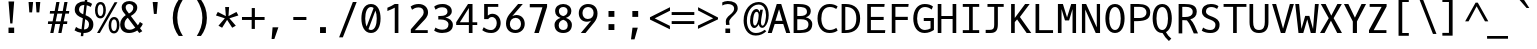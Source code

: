 SplineFontDB: 3.0
FontName: OxygenMono-Regular
FullName: Oxygen Mono
FamilyName: Oxygen Mono
Weight: Regular
Copyright: Copyright (c) 2011 by vernon adams.
Version: 001.001
ItalicAngle: 0
UnderlinePosition: -119
UnderlineWidth: 119
Ascent: 1638
Descent: 410
sfntRevision: 0x00010000
LayerCount: 2
Layer: 0 0 "Back"  1
Layer: 1 0 "Fore"  0
XUID: [1021 411 540771203 7703887]
FSType: 8
OS2Version: 0
OS2_WeightWidthSlopeOnly: 0
OS2_UseTypoMetrics: 1
CreationTime: 1325511247
ModificationTime: 1327317160
PfmFamily: 17
TTFWeight: 400
TTFWidth: 5
LineGap: 0
VLineGap: 0
Panose: 2 0 5 3 0 0 0 9 0 4
OS2TypoAscent: 1638
OS2TypoAOffset: 0
OS2TypoDescent: -410
OS2TypoDOffset: 0
OS2TypoLinegap: 0
OS2WinAscent: 2099
OS2WinAOffset: 0
OS2WinDescent: 678
OS2WinDOffset: 0
HheadAscent: 2099
HheadAOffset: 0
HheadDescent: -678
HheadDOffset: 0
OS2SubXSize: 1331
OS2SubYSize: 1228
OS2SubXOff: 0
OS2SubYOff: 153
OS2SupXSize: 1331
OS2SupYSize: 1228
OS2SupXOff: 0
OS2SupYOff: 716
OS2StrikeYSize: 119
OS2StrikeYPos: 658
OS2Vendor: 'newt'
OS2CodePages: 20000003.00000000
OS2UnicodeRanges: 00000007.00000000.00000000.00000000
MarkAttachClasses: 1
DEI: 91125
LangName: 1033 "" "" "" "FontForge : Oxygen Mono : 5-1-2012" "" "Version 1.000" "" "Oxygen Mono is a trademark of vernon adams." "vernon adams" "vernon adams" "Copyright (c) 2011 by vernon adams. All rights reserved." "" "" "" "http://scripts.sil.org/OFL" "" "Oxygen Mono" "Regular" "Oxygen Mono" 
GaspTable: 1 65535 3 0
Encoding: Custom
Compacted: 1
UnicodeInterp: none
NameList: Adobe Glyph List
DisplaySize: -36
AntiAlias: 1
FitToEm: 1
WinInfo: 36 36 10
BeginPrivate: 8
BlueValues 37 [-25 1 1097 1130 1491 1516 1565 1585]
OtherBlues 11 [-464 -423]
BlueScale 8 0.039625
BlueShift 1 7
StdHW 5 [146]
StdVW 5 [182]
StemSnapH 28 [20 115 133 140 146 155 163]
StemSnapV 13 [182 187 196]
EndPrivate
Grid
-2048 1565 m 0
 4096 1565 l 0
-2048 1475 m 0
 4096 1475 l 0
-2048 130 m 0
 4096 130 l 0
-2048 1362.8 m 0
 4096 1362.8 l 0
-2048 957 m 0
 4096 957 l 0
-2048 1445.17 m 0
 4096 1445.17 l 0
-2048 990.001 m 0
 4096 990.001 l 0
-2048 146 m 0
 4096 146 l 0
-2048 1097 m 0
 4096 1097 l 0
  Named: "x-height" 
EndSplineSet
BeginChars: 653 397

StartChar: .notdef
Encoding: 256 -1 0
Width: 1229
Flags: W
LayerCount: 2
EndChar

StartChar: uni0000
Encoding: 257 -1 1
AltUni2: 000000.ffffffff.0
Width: 1229
Flags: W
LayerCount: 2
EndChar

StartChar: uni0001
Encoding: 258 1 2
Width: 1229
Flags: W
LayerCount: 2
EndChar

StartChar: uni0002
Encoding: 259 2 3
Width: 1229
Flags: W
LayerCount: 2
EndChar

StartChar: uni0003
Encoding: 260 3 4
Width: 1229
Flags: W
LayerCount: 2
EndChar

StartChar: uni0004
Encoding: 261 4 5
Width: 1229
Flags: W
LayerCount: 2
EndChar

StartChar: uni0005
Encoding: 262 5 6
Width: 1229
Flags: W
LayerCount: 2
EndChar

StartChar: uni0006
Encoding: 263 6 7
Width: 1229
Flags: W
LayerCount: 2
EndChar

StartChar: uni0007
Encoding: 264 7 8
Width: 1229
Flags: W
LayerCount: 2
EndChar

StartChar: uni0008
Encoding: 265 8 9
Width: 1229
Flags: W
LayerCount: 2
EndChar

StartChar: uni0009
Encoding: 266 9 10
Width: 1229
Flags: W
LayerCount: 2
EndChar

StartChar: uni000A
Encoding: 267 10 11
Width: 1229
Flags: W
LayerCount: 2
EndChar

StartChar: uni000B
Encoding: 268 11 12
Width: 1229
Flags: W
LayerCount: 2
EndChar

StartChar: uni000C
Encoding: 269 12 13
Width: 1229
Flags: W
LayerCount: 2
EndChar

StartChar: uni000D
Encoding: 270 13 14
Width: 1229
Flags: W
LayerCount: 2
EndChar

StartChar: uni000E
Encoding: 271 14 15
Width: 1229
Flags: W
LayerCount: 2
EndChar

StartChar: uni000F
Encoding: 272 15 16
Width: 1229
Flags: W
LayerCount: 2
EndChar

StartChar: uni0010
Encoding: 273 16 17
Width: 1229
Flags: W
LayerCount: 2
EndChar

StartChar: uni0011
Encoding: 274 17 18
Width: 1229
Flags: W
LayerCount: 2
EndChar

StartChar: uni0012
Encoding: 275 18 19
Width: 1229
Flags: W
LayerCount: 2
EndChar

StartChar: uni0013
Encoding: 276 19 20
Width: 1229
Flags: W
LayerCount: 2
EndChar

StartChar: uni0014
Encoding: 277 20 21
Width: 1229
Flags: W
LayerCount: 2
EndChar

StartChar: uni0015
Encoding: 278 21 22
Width: 1229
Flags: W
LayerCount: 2
EndChar

StartChar: uni0016
Encoding: 279 22 23
Width: 1229
Flags: W
LayerCount: 2
EndChar

StartChar: uni0017
Encoding: 280 23 24
Width: 1229
Flags: W
LayerCount: 2
EndChar

StartChar: uni0018
Encoding: 281 24 25
Width: 1229
Flags: W
LayerCount: 2
EndChar

StartChar: uni0019
Encoding: 282 25 26
Width: 1229
Flags: W
LayerCount: 2
EndChar

StartChar: uni001A
Encoding: 283 26 27
Width: 1229
Flags: W
LayerCount: 2
EndChar

StartChar: uni001B
Encoding: 284 27 28
Width: 1229
Flags: W
LayerCount: 2
EndChar

StartChar: uni001C
Encoding: 285 28 29
Width: 1229
Flags: W
LayerCount: 2
EndChar

StartChar: uni001D
Encoding: 286 29 30
Width: 1229
Flags: W
LayerCount: 2
EndChar

StartChar: uni001E
Encoding: 287 30 31
Width: 1229
Flags: W
LayerCount: 2
EndChar

StartChar: uni001F
Encoding: 288 31 32
Width: 1229
Flags: W
LayerCount: 2
EndChar

StartChar: space
Encoding: 289 32 33
Width: 1229
Flags: W
LayerCount: 2
EndChar

StartChar: exclam
Encoding: 290 33 34
Width: 1229
Flags: W
HStem: 0 276<487 777>
VStem: 487 290<0 276> 576 112<489 670.213>
LayerCount: 2
Fore
SplineSet
576 489 m 1xa0
 487 1614 l 1
 777 1614 l 1xc0
 688 489 l 1
 576 489 l 1xa0
777 0 m 1
 487 0 l 1
 487 276 l 1
 777 276 l 1
 777 0 l 1
EndSplineSet
Validated: 1
EndChar

StartChar: quotedbl
Encoding: 291 34 35
Width: 1229
Flags: W
HStem: 1036 532<324 467 693 834>
VStem: 324 143<1036 1185.54> 693 141<1036 1185.54>
LayerCount: 2
Fore
SplineSet
518 1568 m 1
 467 1036 l 1
 324 1036 l 1
 285 1568 l 1
 518 1568 l 1
885 1568 m 1
 834 1036 l 1
 693 1036 l 1
 654 1568 l 1
 885 1568 l 1
EndSplineSet
Validated: 1
EndChar

StartChar: numbersign
Encoding: 292 35 36
Width: 1229
Flags: W
HStem: -25 21G<167 333.896 579 744.939> 437 136<58 261 446 667 855 1027> 997 133<156 367 556 780 966 1124> 1548 20G<474.073 641 886.164 1052>
LayerCount: 2
Fore
SplineSet
1124 997 m 1
 940 997 l 1
 855 573 l 1
 1042 573 l 1
 1027 437 l 1
 832 437 l 1
 741 -25 l 1
 579 -25 l 1
 667 437 l 1
 420 437 l 1
 330 -25 l 1
 167 -25 l 1
 261 437 l 1
 45 437 l 1
 58 573 l 1
 287 573 l 1
 367 996 l 1
 142 996 l 1
 156 1130 l 1
 392 1130 l 1
 478 1568 l 1
 641 1568 l 1
 556 1130 l 1
 806 1130 l 1
 890 1568 l 1
 1052 1568 l 1
 966 1130 l 1
 1141 1130 l 1
 1124 997 l 1
529 997 m 1
 446 573 l 1
 696 573 l 1
 780 997 l 1
 529 997 l 1
EndSplineSet
Validated: 1
EndChar

StartChar: dollar
Encoding: 293 36 37
Width: 1229
Flags: W
HStem: -25 182<406.699 519 665 819.538> 1418 181<503.718 680.879 827 906.592>
VStem: 192 218<1055.36 1325.04> 922 223<256.05 566.458>
LayerCount: 2
Fore
SplineSet
258 287 m 1
 331 227 427 184 540 166 c 1
 605 738 l 1
 588 745 572 751 557 758 c 0
 376 834 192 927 192 1184 c 0
 192 1455 400 1599 671 1599 c 0
 681 1599 691 1599 702 1598 c 1
 723 1784 l 1
 850 1784 l 1
 827 1586 l 1
 929 1567 1013 1530 1081 1477 c 1
 1008 1317 l 1
 953 1358 885 1388 807 1404 c 1
 748 891 l 1
 778 879 l 1
 965 796 1145 688 1145 417 c 0
 1145 124 946 -25 654 -25 c 2
 644 -25 l 1
 626 -186 l 1
 500 -186 l 1
 519 -16 l 1
 387 3 275 49 182 111 c 1
 258 287 l 1
922 427 m 0
 922 565 831 637 725 688 c 1
 665 157 l 1
 832 159 922 254 922 427 c 0
410 1180 m 1
 410 1050 516 986 627 939 c 1
 681 1417 l 1
 674 1417 667 1418 660 1418 c 0
 506 1418 413 1333 410 1180 c 1
EndSplineSet
Validated: 1
EndChar

StartChar: percent
Encoding: 294 37 38
Width: 1229
Flags: W
HStem: -30 123<887.429 1063.03> -6 21G<105 259.502> 675 123<891.232 1064.22> 745 122<191.562 363.809> 1449 122<195.872 368.747>
VStem: 0 135<928.992 1385.16> 425 132<935.613 1387.05> 696 135<154.406 610.987> 1120 133<157.063 616.094>
LayerCount: 2
Fore
SplineSet
285 1571 m 0x1f80
 486 1571 557 1365 557 1160 c 0
 557 937 456 745 276 745 c 0
 75 745 0 953 0 1155 c 0
 0 1362 81 1571 285 1571 c 0x1f80
971 -30 m 0xaf80
 772 -30 696 178 696 381 c 0
 696 607 799 798 980 798 c 0
 1181 798 1253 592 1253 387 c 0
 1253 162 1150 -30 971 -30 c 0xaf80
1148 1559 m 1
 248 -6 l 1
 105 -6 l 1x4f80
 1003 1559 l 1
 1148 1559 l 1
976 93 m 0xaf80
 1096 93 1120 263 1120 387 c 0
 1120 512 1098 675 976 675 c 0
 855 675 831 504 831 380 c 0
 831 255 854 93 976 93 c 0xaf80
281 1449 m 0
 160 1449 135 1280 135 1156 c 0
 135 1030 158 867 280 867 c 0x1f80
 398 867 425 1038 425 1160 c 0
 425 1284 401 1449 281 1449 c 0
EndSplineSet
Validated: 1
EndChar

StartChar: ampersand
Encoding: 295 38 39
Width: 1229
Flags: W
HStem: -25 168<383.235 738.152> 1443 151<393.472 661.422>
VStem: 61 222<246.236 604.563> 138 203<1127.71 1388.49> 733 202<1112.22 1372.55>
LayerCount: 2
Fore
SplineSet
61 413 m 0xe8
 61 641 200 784 346 881 c 1
 324 910 l 1
 245 1011 138 1101 138 1277 c 0xd8
 138 1490 332 1594 529 1594 c 0
 733 1594 935 1486 935 1270 c 0
 935 1048 755 922 604 838 c 1
 965 366 l 1
 1018 429 1054 493 1069 537 c 1
 1222 439 l 1
 1188 359 1138 285 1076 220 c 1
 1193 68 l 1
 1038 -24 l 1
 938 106 l 1
 814 24 667 -25 518 -25 c 0
 238 -25 61 129 61 413 c 0xe8
283 424 m 0xe8
 283 248 368 143 541 143 c 0
 653 143 752 185 833 243 c 1
 449 746 l 1
 358 677 283 576 283 424 c 0xe8
341 1278 m 0xd8
 341 1150 432 1065 488 989 c 2
 509 961 l 1
 618 1022 733 1102 733 1260 c 0
 733 1378 625 1443 522 1443 c 0
 429 1443 341 1390 341 1278 c 0xd8
EndSplineSet
Validated: 1
EndChar

StartChar: quotesingle
Encoding: 296 39 40
Width: 1229
Flags: W
HStem: 969 611<558 700>
VStem: 558 142<969 1110.28>
LayerCount: 2
Fore
SplineSet
558 969 m 1
 496 1580 l 1
 755 1580 l 1
 700 969 l 1
 558 969 l 1
EndSplineSet
Validated: 1
EndChar

StartChar: parenleft
Encoding: 297 40 41
Width: 1229
Flags: W
VStem: 295 232<403.685 1144.53>
LayerCount: 2
Fore
SplineSet
295 772 m 0
 295 1157 421 1462 597 1705 c 1
 811 1705 l 1
 621 1405 527 1097 527 781 c 0
 527 400 649 110 813 -152 c 1
 600 -152 l 1
 420 88 295 388 295 772 c 0
EndSplineSet
Validated: 1
EndChar

StartChar: parenright
Encoding: 298 41 42
Width: 1229
Flags: W
VStem: 583 232<403.685 1144.53>
LayerCount: 2
Fore
SplineSet
815 772 m 0
 815 388 690 88 510 -152 c 1
 297 -152 l 1
 461 110 583 400 583 781 c 0
 583 1097 489 1405 299 1705 c 1
 513 1705 l 1
 689 1462 815 1157 815 772 c 0
EndSplineSet
Validated: 1
EndChar

StartChar: asterisk
Encoding: 299 42 43
Width: 1229
Flags: W
LayerCount: 2
Fore
SplineSet
1066 374 m 1
 881 270 l 1
 620 673 l 1
 364 270 l 1
 177 374 l 1
 504 752 l 1
 49 899 l 1
 143 1079 l 1
 556 866 l 1
 520 1330 l 1
 722 1330 l 1
 691 866 l 1
 1100 1079 l 1
 1196 899 l 1
 739 752 l 1
 1066 374 l 1
EndSplineSet
EndChar

StartChar: plus
Encoding: 300 43 44
Width: 1229
Flags: W
HStem: 676 151<152 648 814 1311>
VStem: 648 165<217 676 827 1286>
LayerCount: 2
Fore
SplineSet
652 1286 m 5
 814 1286 l 5
 814 827 l 5
 1311 827 l 5
 1311 676 l 5
 813 676 l 5
 813 217 l 5
 648 217 l 5
 648 676 l 5
 152 676 l 5
 152 827 l 5
 652 827 l 5
 652 1286 l 5
EndSplineSet
EndChar

StartChar: comma
Encoding: 301 44 45
Width: 1229
Flags: W
HStem: -313 599<491 582>
VStem: 440 348
LayerCount: 2
Fore
SplineSet
440 -313 m 1
 491 286 l 1
 788 286 l 1
 582 -313 l 1
 440 -313 l 1
EndSplineSet
Validated: 1
EndChar

StartChar: hyphen
Encoding: 302 45 46
Width: 1229
Flags: W
HStem: 672 155<323 993>
VStem: 323 670<672 827>
LayerCount: 2
Fore
SplineSet
993 827 m 5
 993 672 l 5
 323 672 l 5
 323 827 l 5
 993 827 l 5
EndSplineSet
EndChar

StartChar: period
Encoding: 303 46 47
Width: 1229
Flags: W
HStem: 0 301<463 764>
VStem: 463 301<0 301>
LayerCount: 2
Fore
SplineSet
764 0 m 1
 463 0 l 1
 463 301 l 1
 764 301 l 1
 764 0 l 1
EndSplineSet
Validated: 1
EndChar

StartChar: slash
Encoding: 304 47 48
Width: 1229
Flags: W
HStem: 1565 20G<906.228 1111>
LayerCount: 2
Fore
SplineSet
914 1585 m 1
 1111 1585 l 1
 402 -224 l 1
 211 -224 l 1
 914 1585 l 1
EndSplineSet
Validated: 1
EndChar

StartChar: zero
Encoding: 305 48 49
Width: 1229
Flags: W
HStem: -25 155<492.308 734.115> 1363 153<496.314 732.797>
VStem: 123 196<396.892 1098.72> 909 196<401.117 1098.37>
LayerCount: 2
Fore
SplineSet
614 1363 m 0
 417 1363 319 1091 319 746 c 0
 319 575.62 343.145 423.287 391.196 312.732 c 1
 749.371 1309.76 l 1
 711.138 1344.03 666.021 1363 614 1363 c 0
614 -25 m 0
 275 -25 123 337 123 747 c 0
 123 1124 242 1516 614 1516 c 0
 986 1516 1105 1124 1105 747 c 0
 1105 337 953 -25 614 -25 c 0
841.242 1170.12 m 1
 487.335 175.986 l 1
 523.704 146.297 565.935 130 614 130 c 0
 810 130 909 401 909 746 c 0
 909 911.49 886.451 1060.18 841.242 1170.12 c 1
EndSplineSet
Validated: 1
EndChar

StartChar: one
Encoding: 306 49 50
Width: 1229
Flags: W
HStem: 0 21G<602 789> 1106 21G<225 282.5> 1472 20G<546.5 789>
VStem: 602 187<0 1290>
LayerCount: 2
Back
SplineSet
278.5 1329 m 1
 278.5 1475 l 1
 1119.5 1475 l 1
 1119.5 1329 l 1
 788.5 1329 l 1
 788.5 130 l 1
 1119.5 130 l 1
 1119.5 -16 l 1
 278.5 -16 l 1
 278.5 130 l 1
 601.5 130 l 1
 601.5 1329 l 1
 278.5 1329 l 1
EndSplineSet
Fore
SplineSet
225 1287 m 1
 356 1341 492 1415 601 1492 c 5
 789 1492 l 5
 789 0 l 1
 602 0 l 1
 602 1290 l 5
 499 1232 340 1150 225 1106 c 1
 225 1287 l 1
EndSplineSet
EndChar

StartChar: two
Encoding: 307 50 51
Width: 1229
Flags: W
HStem: 0 146<402 1063> 1341 175<383.653 754.806>
VStem: 855 223<929.349 1242.45>
LayerCount: 2
Fore
SplineSet
186 1385 m 1
 286 1464 428 1516 596 1516 c 0
 890 1516 1078 1331 1078 1078 c 0
 1078 847 912.740234375 708.330078125 798 582 c 2
 402 146 l 1
 1063 146 l 1
 1063 0 l 1
 196 0 l 1
 196 191 l 1
 656 733 l 2
 737 827 855 941 855 1083 c 0
 855 1247 759 1341 598 1341 c 0
 452 1341 338 1286 257 1219 c 1
 186 1385 l 1
EndSplineSet
EndChar

StartChar: three
Encoding: 308 51 52
Width: 1229
Flags: W
HStem: -12 169<355.966 768.479> 705.3 178<373 722.665> 1349 167<362.06 753.524>
VStem: 844 221<986.515 1263.88> 894.702 225.303<274.163 572.425>
LayerCount: 2
Fore
SplineSet
577 157 m 0xe8
 768.008275927 157 894.702035118 249.812178997 894.702035118 431.768078841 c 0xe8
 894.702035118 640.006947785 694.869152169 704.422962338 483 705 c 2
 373 705.299804688 l 1
 373 883.299804688 l 1
 483 885 l 2
 680.9765625 888.059570312 844 931 844 1128 c 0
 844 1269 747 1349 573 1349 c 0
 426 1349 312 1292 232 1221 c 1
 163 1382 l 1
 267 1470 410 1516 597 1516 c 0
 867 1516 1065 1375 1065 1143 c 0xf0
 1065 938 907 843 739 803 c 1
 926.701435389 769.876217284 1120.00492801 651.438628743 1120.00492801 412.666910885 c 0
 1120.00492801 110.373212773 871.218546726 -12 567 -12 c 0
 399 -12 255 43 161 113 c 1
 231 273 l 1
 293 219 432 157 577 157 c 0xe8
EndSplineSet
EndChar

StartChar: four
Encoding: 309 52 53
Width: 1229
Flags: W
HStem: 0 21G<710 897> 398 140<250 710 897 1139> 1472 20G<654.256 897>
VStem: 710 187<0 398 538 1282>
LayerCount: 2
Back
SplineSet
387 1329 m 5
 387 1475 l 5
 1228 1475 l 5
 1228 1329 l 5
 897 1329 l 5
 897 130 l 5
 1228 130 l 5
 1228 -16 l 5
 387 -16 l 5
 387 130 l 5
 710 130 l 5
 710 1329 l 5
 387 1329 l 5
EndSplineSet
Fore
SplineSet
897 0 m 1
 710 0 l 1
 710 398 l 1
 61 398 l 1
 61 541 l 1
 667 1492 l 5
 897 1492 l 5
 897 538 l 1
 1139 538 l 1
 1139 398 l 1
 897 398 l 1
 897 0 l 1
710 1282 m 5
 250 538 l 1
 710 538 l 1
 710 1282 l 5
EndSplineSet
EndChar

StartChar: five
Encoding: 310 53 54
Width: 1229
Flags: W
HStem: -23 153<405.305 760.069> 809 167<531.789 791.55> 1346 146<452 987>
VStem: 264 188<880 1346> 909.497 200.056<303.384 683.133>
LayerCount: 2
Back
SplineSet
242 275 m 5
 371 171 491 130 615 130 c 4
 793 130 907 247 907 479 c 4
 907 668 874 809 684 809 c 4
 563 809 500 745 474 679 c 5
 264 679 l 5
 264 1492 l 5
 987 1492 l 5
 987 1346 l 5
 452 1346 l 5
 452 860 l 5
 538 946 582 976 704 976 c 4
 1030 976 1109 726 1109 474 c 4
 1109 229 973 -23 633 -23 c 4
 423 -23 290 30 168 121 c 5
 242 275 l 5
EndSplineSet
Fore
SplineSet
242 275 m 1
 371 171 491 130 615 130 c 0
 808.608080217 130 909.496529166 316.568035337 909.496529166 494.112160825 c 0
 909.496529166 655.273789772 826.367611157 809 654 809 c 0
 533 809 474 699 474 699 c 1
 264 699 l 1
 264 1492 l 1
 987 1492 l 1
 987 1346 l 1
 452 1346 l 1
 452 880 l 1
 452 880 552 976 674 976 c 0
 964.845136163 976 1109.55252449 738.179109113 1109.55252449 494.609064977 c 0
 1109.55252449 238.971015273 950.150458103 -23 633 -23 c 0
 423 -23 290 30 168 121 c 1
 242 275 l 1
EndSplineSet
EndChar

StartChar: six
Encoding: 311 54 55
Width: 1229
Flags: W
HStem: -26 155<483.137 785.531> 765 146<499.965 794.969> 1472 20G<755.61 1014>
VStem: 154 198<264.167 618.114> 922 192<269.044 624.923>
LayerCount: 2
Back
SplineSet
700.5 -25 m 0
 361.5 -25 209.5 337 209.5 747 c 0
 209.5 1124 328.5 1516 700.5 1516 c 0
 1072.5 1516 1191.5 1124 1191.5 747 c 0
 1191.5 337 1039.5 -25 700.5 -25 c 0
700.5 1363 m 0
 503.5 1363 405.5 1091 405.5 746 c 0
 405.5 401 504.5 130 700.5 130 c 0
 896.5 130 995.5 401 995.5 746 c 0
 995.5 1091 897.5 1363 700.5 1363 c 0
EndSplineSet
Fore
SplineSet
640 -26 m 0
 333 -26 154 167 154 472 c 0
 154 663 228 822 318 938 c 2
 772 1492 l 1
 1014 1492 l 1
 474 852 l 1
 525 884 611 911 690 911 c 0
 952 911 1114 711 1114 449 c 0
 1114 149 885 -26 640 -26 c 0
352 437 m 0
 352 263 464 128 640 129 c 0
 810 130 922 268 922 445 c 0
 922 618 823 765 650 765 c 0
 452 765 352 615 352 437 c 0
EndSplineSet
EndChar

StartChar: seven
Encoding: 312 55 56
Width: 1229
Flags: W
HStem: 0 21G<372 610.295> 1323 169<143 790>
LayerCount: 2
Fore
SplineSet
143 1323 m 1
 143 1492 l 1
 1028 1492 l 1
 1028 1347 l 1
 604 0 l 1
 372 0 l 1
 790 1323 l 1
 143 1323 l 1
EndSplineSet
Validated: 1
EndChar

StartChar: eight
Encoding: 313 56 57
Width: 1229
Flags: W
HStem: -24 154<481.252 771.097> 1363 153<487.001 770.298>
VStem: 181 215<220.24 547.01> 211 193<987.716 1282.97> 849 193<987.936 1283.19> 857 213<220.028 547.013>
LayerCount: 2
Fore
SplineSet
396 378 m 0xe4
 396 224 477 130 626 130 c 0
 776 130 857 223 857 378 c 0
 857 554 759 638 626 678 c 1
 494 638 396 553 396 378 c 0xe4
1070 406 m 0
 1070 131 899 -24 626 -24 c 0
 353 -24 181 131 181 406 c 0xe4
 181 612 331 730 491 778 c 1
 334 833 211 942 211 1142 c 0
 211 1380 392 1516 626 1516 c 0
 860 1516 1042 1380 1042 1142 c 0xd8
 1042 943 919 833 762 778 c 1
 922 730 1070 611 1070 406 c 0
849 1150 m 0xd8
 849 1281 754 1363 626 1363 c 0
 499 1363 404 1280 404 1150 c 0
 404 982 497 909 626 874 c 1
 755 909 849 982 849 1150 c 0xd8
EndSplineSet
Validated: 1
EndChar

StartChar: nine
Encoding: 314 57 58
Width: 1229
Flags: W
HStem: 0 21G<297 554.437> 610 140<507.261 805.035> 1363 154<516.789 826.587>
VStem: 193 190<879.838 1230.05> 953 200<886.86 1234.5>
LayerCount: 2
Fore
SplineSet
665 1517 m 4
 972 1517 1153 1334 1153 1029 c 4
 1153 838 1078.70996094 699.224609375 989 583 c 6
 539 0 l 5
 297 0 l 5
 831 669 l 5
 780 637 694 610 615 610 c 4
 353 610 193 790 193 1052 c 4
 193 1352 420 1517 665 1517 c 4
953 1064 m 4
 953 1238 843.002929688 1363 667 1363 c 4
 497 1363 383 1233 383 1056 c 4
 383 883 482 750 655 750 c 4
 853 750 953 886 953 1064 c 4
EndSplineSet
EndChar

StartChar: colon
Encoding: 315 58 59
Width: 1229
Flags: W
HStem: 144 301<487 788> 830 300<487 788>
VStem: 487 301<144 445 830 1130>
LayerCount: 2
Fore
SplineSet
788 830 m 1
 487 830 l 1
 487 1130 l 1
 788 1130 l 1
 788 830 l 1
788 144 m 1
 487 144 l 1
 487 445 l 1
 788 445 l 1
 788 144 l 1
EndSplineSet
Validated: 1
EndChar

StartChar: semicolon
Encoding: 316 59 60
Width: 1229
Flags: W
HStem: 838 301<479 778>
VStem: 479 299<838 1139>
LayerCount: 2
Fore
SplineSet
410 -313 m 1
 486 286 l 1
 758 286 l 1
 590 -313 l 1
 410 -313 l 1
778 838 m 1
 479 838 l 1
 479 1139 l 1
 778 1139 l 1
 778 838 l 1
EndSplineSet
Validated: 1
EndChar

StartChar: less
Encoding: 317 60 61
Width: 1229
Flags: W
LayerCount: 2
Fore
SplineSet
1174 367 m 5
 1174 190 l 5
 152 689 l 1
 152 807 l 1
 1178 1321 l 5
 1178 1142 l 5
 395 749 l 1
 1174 367 l 5
EndSplineSet
EndChar

StartChar: equal
Encoding: 318 61 62
Width: 1229
Flags: W
HStem: 457 148<35 1195> 898 150<34 1194>
LayerCount: 2
Fore
SplineSet
1194 898 m 1
 34 898 l 1
 34 1048 l 1
 1194 1048 l 1
 1194 898 l 1
1195 457 m 1
 35 457 l 1
 35 605 l 1
 1195 605 l 1
 1195 457 l 1
EndSplineSet
EndChar

StartChar: greater
Encoding: 319 62 63
Width: 1229
Flags: W
LayerCount: 2
Fore
SplineSet
158 1155 m 1
 158 1321 l 1
 1178 794 l 5
 1178 699 l 5
 152 213 l 1
 152 380 l 1
 933 753 l 5
 158 1155 l 1
EndSplineSet
EndChar

StartChar: question
Encoding: 320 63 64
Width: 1229
Flags: W
HStem: -12 228<328 570> 1451 155<230.666 658.734>
VStem: 328 242<-12 216> 349 174<402.58 569 570 680.408> 773 186<1072.89 1349.41>
LayerCount: 2
Fore
SplineSet
523 556 m 0xd8
 523 501 533 447 542 400 c 1
 360 400 l 1
 353 455 349 512 349 569 c 1
 348 570 l 1
 348 789 552 880 663 993 c 0
 719 1050 773 1117 773 1222 c 0
 773 1392 616 1451 447 1451 c 0
 337 1451 244 1418 168 1377 c 1
 168 1535 l 1
 246 1572 338 1606 447 1606 c 0
 725 1606 959 1509 959 1231 c 0
 959 1123 900 1043 846 979 c 0
 739 852 523 704 523 556 c 0xd8
328 -12 m 1xe8
 328 216 l 1
 570 216 l 1
 570 -12 l 1
 328 -12 l 1xe8
EndSplineSet
Validated: 1
EndChar

StartChar: at
Encoding: 321 64 65
Width: 1229
Flags: W
HStem: -131 132<477.25 893.183> 269 125<548.203 680.713 939.613 1075.51> 1081 143<618.371 775.453> 1451 130<604.389 961.043>
VStem: 31 168<343.332 954.001> 363 153<420.776 922.032> 802 118<596.681 894.317> 1179 138<611.379 1183.95>
LayerCount: 2
Fore
SplineSet
920 523 m 0
 920 468 948 386 999 386 c 0
 1133 386 1179 785 1179 924 c 0
 1179 1216 1045 1451 799 1451 c 0
 606 1451 467 1344 376 1224 c 0
 271 1085 199 882 199 641 c 0
 199 282 360 1 663 1 c 0
 847 1 991 77 1106 173 c 1
 1194 97 l 1
 1059 -32 884 -131 652 -131 c 0
 210 -131 31 289 31 643 c 0
 31 1192 374 1581 807 1581 c 0
 1165 1581 1317 1269 1317 910 c 0
 1317 666 1237 442 1108 329 c 0
 1068 294 1029 277 988 277 c 0
 877 277 823 360 811 464 c 1
 733 329 655 269 587 269 c 0
 418 269 363 458 363 650 c 0
 363 932 494 1224 688 1224 c 0
 779 1224 833 1135 861 1062 c 1
 882 1189 l 1
 1017 1189 l 1
 990 969 920 764 920 523 c 0
802 890 m 0
 802 982 787 1081 698 1081 c 0
 555 1081 516 768 516 620 c 0
 516 511 532 394 614 394 c 0
 671 394 714 487 737 542 c 0
 775 633 802 759 802 890 c 0
EndSplineSet
Validated: 1
EndChar

StartChar: A
Encoding: 322 65 66
Width: 1229
Flags: W
HStem: 0 21G<40 250.342 977.615 1189> 473 163<433 795> 1471 20G<493.83 734.184>
LayerCount: 2
Fore
SplineSet
728 1491 m 1
 1189 0 l 1
 984 0 l 1
 833 473 l 1
 394 473 l 1
 244 0 l 1
 40 0 l 1
 500 1491 l 1
 728 1491 l 1
433 636 m 1
 795 636 l 1
 617 1226 l 1
 433 636 l 1
EndSplineSet
Validated: 1
EndChar

StartChar: B
Encoding: 323 66 67
Width: 1229
Flags: W
HStem: 0 146<322 724.5> 708 166<322 710.991> 1345 146<322 680.172>
VStem: 135 187<146 708 874 1345> 817 196<965.345 1230.56> 893 196<283.356 597.034>
LayerCount: 2
Fore
SplineSet
756 808 m 1xf8
 937 771 1089 648 1089 458 c 0xf4
 1089 107 832 0 482 0 c 2
 135 0 l 1
 135 1491 l 1
 383 1491 l 2
 694 1491 1013 1436 1013 1125 c 0
 1013 957 907 849 756 808 c 1xf8
893 440 m 0
 893 659 732 708 502 708 c 2
 322 708 l 1
 322 146 l 5
 451 146 l 6
 693 146 893 206 893 440 c 0
466 874 m 2
 653 874 817 917 817 1090 c 0xf8
 817 1330 586 1345 322 1345 c 1
 322 874 l 1
 466 874 l 2
EndSplineSet
Validated: 1
EndChar

StartChar: C
Encoding: 324 67 68
Width: 1229
Flags: W
HStem: -25 155<579.565 970.049> 1363 153<573.155 982.528>
VStem: 129 196<449.677 1045.63>
LayerCount: 2
Fore
SplineSet
1159 1389 m 1
 1089 1258 l 1
 1008 1317 900 1363 759 1363 c 0
 448 1363 325 1074 325 748 c 0
 325 406 464 130 758 130 c 0
 899 130 1014 185 1091 244 c 1
 1160 103 l 1
 1059 20 915 -25 739 -25 c 0
 342 -25 129 317 129 750 c 0
 129 1203 370 1516 739 1516 c 0
 915 1516 1058 1471 1159 1389 c 1
EndSplineSet
Validated: 1
EndChar

StartChar: D
Encoding: 325 68 69
Width: 1229
Flags: W
HStem: 0 146<322 578.609> 1345 146<322 578.609>
VStem: 135 187<146 1345> 887 196<464.294 1026.74>
LayerCount: 2
Back
SplineSet
-188 1329 m 5
 -188 1475 l 5
 653 1475 l 5
 653 1329 l 5
 322 1329 l 5
 322 130 l 5
 653 130 l 5
 653 -16 l 5
 -188 -16 l 5
 -188 130 l 5
 135 130 l 5
 135 1329 l 5
 -188 1329 l 5
EndSplineSet
Fore
SplineSet
135 1491 m 1
 342 1491 l 2
 823 1491 1083 1218 1083 746 c 0
 1083 267 823 0 323 0 c 2
 135 0 l 1
 135 1491 l 1
322 146 m 1
 721 146 887 368 887 747 c 0
 887 1125 721 1345 322 1345 c 1
 322 146 l 1
EndSplineSet
Validated: 1
EndChar

StartChar: E
Encoding: 326 69 70
Width: 1229
Flags: W
HStem: 0 146<404 1126> 684 159<404 1059> 1345 146<404 1092>
VStem: 217 187<146 684 843 1345>
LayerCount: 2
Back
SplineSet
-106 1329 m 5
 -106 1475 l 5
 735 1475 l 5
 735 1329 l 5
 404 1329 l 5
 404 130 l 5
 735 130 l 5
 735 -16 l 5
 -106 -16 l 5
 -106 130 l 5
 217 130 l 5
 217 1329 l 5
 -106 1329 l 5
EndSplineSet
Fore
SplineSet
404 684 m 1
 404 146 l 5
 1141 146 l 5
 1126 0 l 1
 217 0 l 1
 217 1491 l 1
 1108 1491 l 1
 1092 1345 l 1
 404 1345 l 1
 404 843 l 1
 1059 843 l 1
 1059 684 l 1
 404 684 l 1
EndSplineSet
Validated: 1
EndChar

StartChar: F
Encoding: 327 70 71
Width: 1229
Flags: W
HStem: 0 21G<244 431> 683 163<431 1065> 1345 146<431 1091>
VStem: 244 187<0 683 846 1345>
LayerCount: 2
Back
SplineSet
-79.5 1329 m 1
 -79.5 1475 l 1
 761.5 1475 l 1
 761.5 1329 l 1
 430.5 1329 l 1
 430.5 130 l 1
 761.5 130 l 1
 761.5 -16 l 1
 -79.5 -16 l 1
 -79.5 130 l 1
 243.5 130 l 1
 243.5 1329 l 1
 -79.5 1329 l 1
EndSplineSet
Fore
SplineSet
431 683 m 1
 431 0 l 1
 244 0 l 1
 244 1491 l 1
 1109 1491 l 1
 1091 1345 l 1
 431 1345 l 1
 431 846 l 1
 1065 846 l 1
 1065 683 l 1
 431 683 l 1
EndSplineSet
Validated: 1
EndChar

StartChar: G
Encoding: 328 71 72
Width: 1229
Flags: W
HStem: -25 155<551.468 919.306> 625 153<654 1001> 1363 154<548.353 916.865>
VStem: 117 196<449.033 1060.89> 1001 173<192.261 625>
LayerCount: 2
Fore
SplineSet
1056 1227 m 1
 976 1300 859 1363 714 1363 c 0
 417 1363 313 1056 313 748 c 0
 313 422 437 130 714 130 c 4
 832 130 926 172 1001 217 c 5
 1001 625 l 1
 654 625 l 1
 654 778 l 1
 1174 778 l 1
 1174 132 l 1
 1049 52 896 -25 696 -25 c 0
 305 -25 117 328 117 750 c 0
 117 1192 330 1517 696 1517 c 0
 876 1517 1022 1477 1126 1388 c 1
 1056 1227 l 1
EndSplineSet
Validated: 1
EndChar

StartChar: H
Encoding: 329 72 73
Width: 1229
Flags: W
HStem: 0 21G<140 327 902 1089> 702 153<327 902> 1471 20G<140 327 902 1089>
VStem: 140 187<0 702 855 1491> 902 187<0 702 855 1491>
LayerCount: 2
Back
SplineSet
-183.5 1329 m 5
 -183.5 1475 l 5
 657.5 1475 l 5
 657.5 1329 l 5
 326.5 1329 l 5
 326.5 130 l 5
 657.5 130 l 5
 657.5 -16 l 5
 -183.5 -16 l 5
 -183.5 130 l 5
 139.5 130 l 5
 139.5 1329 l 5
 -183.5 1329 l 5
EndSplineSet
Fore
SplineSet
327 0 m 1
 140 0 l 1
 140 1491 l 1
 327 1491 l 1
 327 855 l 1
 902 855 l 1
 902 1491 l 1
 1089 1491 l 1
 1089 0 l 1
 902 0 l 1
 902 702 l 1
 327 702 l 1
 327 0 l 1
EndSplineSet
EndChar

StartChar: I
Encoding: 330 73 74
Width: 1229
Flags: W
HStem: 0 146<194 517 704 1035> 1345 146<194 517 704 1035>
VStem: 517 187<146 1345>
LayerCount: 2
Fore
SplineSet
194 1345 m 5
 194 1491 l 5
 1035 1491 l 5
 1035 1345 l 5
 704 1345 l 5
 704 146 l 5
 1035 146 l 5
 1035 0 l 5
 194 0 l 5
 194 146 l 5
 517 146 l 5
 517 1345 l 5
 194 1345 l 5
EndSplineSet
Validated: 1
EndChar

StartChar: J
Encoding: 331 74 75
Width: 1229
Flags: W
HStem: -26 160<137 508.393> 1345 146<229 574 761 1060>
VStem: 574 187<201.757 1345>
LayerCount: 2
Back
SplineSet
251 1345 m 5
 251 1491 l 5
 1092 1491 l 5
 1092 1345 l 5
 761 1345 l 5
 761 146 l 5
 1092 146 l 5
 1092 0 l 5
 251 0 l 5
 251 146 l 5
 574 146 l 5
 574 1345 l 5
 251 1345 l 5
EndSplineSet
Fore
SplineSet
137 134 m 1
 350 134 l 2
 525 134 574 212 574 391 c 2
 574 1345 l 5
 229 1345 l 5
 229 1491 l 1
 1060 1491 l 1
 1060 1345 l 5
 761 1345 l 5
 761 443 l 2
 761 121 673 -26 371 -26 c 2
 137 -26 l 1
 137 134 l 1
EndSplineSet
Validated: 1
EndChar

StartChar: K
Encoding: 332 75 76
Width: 1229
Flags: W
HStem: 0 21G<211 398 992.029 1244> 1471 20G<211 398 913.237 1161>
VStem: 211 187<0 561 773 1491>
LayerCount: 2
Back
SplineSet
-112 1329 m 5
 -112 1475 l 5
 729 1475 l 5
 729 1329 l 5
 398 1329 l 5
 398 130 l 5
 729 130 l 5
 729 -16 l 5
 -112 -16 l 5
 -112 130 l 5
 211 130 l 5
 211 1329 l 5
 -112 1329 l 5
EndSplineSet
Fore
SplineSet
928 1491 m 1
 1161 1491 l 1
 661 823 l 1
 1244 0 l 1
 1006 0 l 1
 517 700 l 1
 398 561 l 1
 398 0 l 1
 211 0 l 1
 211 1491 l 1
 398 1491 l 1
 398 773 l 1
 928 1491 l 1
EndSplineSet
Validated: 1
EndChar

StartChar: L
Encoding: 333 76 77
Width: 1229
Flags: W
HStem: 0 146<420 1129> 1471 20G<233 420>
VStem: 233 187<146 1491>
LayerCount: 2
Fore
SplineSet
420 146 m 1
 1129 146 l 1
 1129 0 l 1
 233 0 l 1
 233 1491 l 1
 420 1491 l 1
 420 146 l 1
EndSplineSet
Validated: 1
EndChar

StartChar: M
Encoding: 334 77 78
Width: 1229
Flags: W
HStem: 0 21G<149 335 898 1079> 1471 20G<149 410.183 823.817 1079>
VStem: 149 186<0 1230> 898 181<0 1230>
LayerCount: 2
Fore
SplineSet
335 1230 m 1
 335 0 l 1
 149 0 l 1
 149 1491 l 1
 404 1491 l 1
 617 802 l 1
 830 1491 l 1
 1079 1491 l 1
 1079 0 l 1
 898 0 l 1
 898 1230 l 1
 721 646 l 1
 512 646 l 1
 335 1230 l 1
EndSplineSet
Validated: 1
EndChar

StartChar: N
Encoding: 335 78 79
Width: 1229
Flags: W
HStem: 0 21G<150 320 849.078 1078> 1471 20G<150 374.085 911 1078>
VStem: 150 170<0 1206> 911 167<289 1491>
LayerCount: 2
Fore
SplineSet
1078 0 m 1
 858 0 l 1
 320 1206 l 1
 320 0 l 1
 150 0 l 1
 150 1491 l 1
 365 1491 l 1
 911 289 l 1
 911 1491 l 1
 1078 1491 l 1
 1078 0 l 1
EndSplineSet
Validated: 1
EndChar

StartChar: O
Encoding: 336 79 80
Width: 1229
Flags: W
HStem: -25 155<493.885 734.115> 1363 153<496.314 731.686>
VStem: 123 196<401.117 1098.72> 909 196<401.117 1098.72>
LayerCount: 2
Fore
SplineSet
614 -25 m 4
 275 -25 123 337 123 747 c 4
 123 1124 242 1516 614 1516 c 4
 986 1516 1105 1124 1105 747 c 4
 1105 337 953 -25 614 -25 c 4
614 1363 m 4
 417 1363 319 1091 319 746 c 4
 319 401 418 130 614 130 c 4
 810 130 909 401 909 746 c 4
 909 1091 811 1363 614 1363 c 4
EndSplineSet
Validated: 1
EndChar

StartChar: P
Encoding: 337 80 81
Width: 1229
Flags: W
HStem: 0 21G<176 363> 607 162<363 844.803> 1345 146<363 845.926>
VStem: 176 187<0 607 769 1345> 995 196<903.276 1211.12>
LayerCount: 2
Fore
SplineSet
1191 1062 m 0
 1191 635 826 607 363 607 c 1
 363 0 l 1
 176 0 l 1
 176 1491 l 1
 588 1491 l 2
 913 1491 1191 1386 1191 1062 c 0
363 769 m 1
 652 769 l 2
 835 769 995 861 995 1053 c 0
 995 1259 840 1345 659 1345 c 6
 363 1345 l 5
 363 769 l 1
EndSplineSet
Validated: 1
EndChar

StartChar: Q
Encoding: 338 81 82
Width: 1229
Flags: W
HStem: -458 21G<851 935.375> -25 155<454.885 695.115> 1363 153<457.314 692.686>
VStem: 84 196<401.117 1098.72> 870 196<401.117 1098.72>
LayerCount: 2
Fore
SplineSet
764 20 m 1
 832 -117 930 -232 1040 -330 c 1
 916 -458 l 1
 786 -332 670 -188 586 -19 c 1
 764 20 l 1
575 -25 m 0
 236 -25 84 337 84 747 c 0
 84 1124 203 1516 575 1516 c 0
 947 1516 1066 1124 1066 747 c 0
 1066 337 914 -25 575 -25 c 0
575 1363 m 0
 378 1363 280 1091 280 746 c 0
 280 401 379 130 575 130 c 4
 771 130 870 401 870 746 c 0
 870 1091 772 1363 575 1363 c 0
EndSplineSet
Validated: 5
EndChar

StartChar: R
Encoding: 339 82 83
Width: 1229
Flags: W
HStem: 0 20G<186 373 908 1178> 662 162<373 608.795> 1345 146<373 777.08>
VStem: 186 187<0 662 824 1345> 907 208<943.846 1233.9>
LayerCount: 2
Fore
SplineSet
1115 1093 m 0
 1115 873 973 749 784 707 c 1
 969 534 1067 244 1178 0 c 1
 961 -1 l 1
 855 229 773 480 611 653 c 1
 564 661 514 662 460 662 c 2
 373 662 l 1
 373 0 l 1
 186 0 l 1
 186 1491 l 1
 476 1491 l 2
 821 1491 1115 1439 1115 1093 c 0
517 824 m 2
 728 824 907 881 907 1091 c 0
 907 1279 750 1345 563 1345 c 6
 373 1345 l 5
 373 824 l 1
 517 824 l 2
EndSplineSet
Validated: 1
EndChar

StartChar: S
Encoding: 340 83 84
Width: 1229
Flags: W
HStem: -25 155<361.642 739.776> 1362.8 154.2<454.863 829.744>
VStem: 150 207<1001.12 1266.59> 843 211<233.407 539.524>
LayerCount: 2
Back
SplineSet
272 1231 m 1
 365 1307 497 1354 653 1354 c 0
 815 1354 903 1254 903 1088 c 0
 903 887 700 835 556 774 c 0
 384 702 210 613 210 369 c 0
 210 112 407 -25 664 -25 c 0
 831 -25 962 11 1057 86 c 1
 987 238 l 1
 910 178 800 147 674 147 c 0
 517 147 417 220 417 371 c 0
 417 554 637 602 766 659 c 0
 938 735 1114 834 1114 1077 c 0
 1114 1370 930 1517 649 1517 c 0
 468 1517 318 1476 201 1398 c 1
 272 1231 l 1
EndSplineSet
Fore
SplineSet
212 261 m 1
 305 185 437 130 593 130 c 4
 755 130 843 238 843 404 c 0
 843 605 640 657 496 718 c 0
 324 790 150 879 150 1123 c 0
 150 1380 347 1517 604 1517 c 0
 771 1517 902 1481 997 1406 c 1
 927 1262 l 1
 850 1322 740 1362.8 614 1362.8 c 0
 457 1362.8 357 1272 357 1121 c 0
 357 938 577 890 706 833 c 0
 878 757 1054 658 1054 415 c 0
 1054 122 870 -25 589 -25 c 0
 408 -25 258 16 141 94 c 1
 212 261 l 1
EndSplineSet
Validated: 1
EndChar

StartChar: T
Encoding: 341 84 85
Width: 1229
Flags: W
HStem: 0 21G<518 705> 1345 146<30 518 705 1199>
VStem: 518 187<0 1345>
LayerCount: 2
Fore
SplineSet
1199 1491 m 1
 1199 1345 l 5
 705 1345 l 5
 705 0 l 1
 518 0 l 1
 518 1345 l 5
 30 1345 l 5
 30 1491 l 1
 1199 1491 l 1
EndSplineSet
Validated: 1
EndChar

StartChar: U
Encoding: 342 85 86
Width: 1229
Flags: W
HStem: -25 155<449.891 778.109> 1471 20G<129 316 912 1099>
VStem: 129 187<279.561 1491> 912 187<279.561 1491>
LayerCount: 2
Fore
SplineSet
614 -25 m 0
 271 -25 129 187 129 542 c 2
 129 1491 l 1
 316 1491 l 1
 316 548 l 2
 316 311 374 130 614 130 c 4
 854 130 912 311 912 548 c 2
 912 1491 l 1
 1099 1491 l 1
 1099 542 l 2
 1099 187 957 -25 614 -25 c 0
EndSplineSet
Validated: 1
EndChar

StartChar: V
Encoding: 343 86 87
Width: 1229
Flags: W
HStem: 0 21G<498.991 728.036> 1471 20G<57 267.599 961.479 1172>
LayerCount: 2
Fore
SplineSet
967 1491 m 1
 1172 1491 l 1
 722 0 l 1
 505 0 l 1
 57 1491 l 1
 262 1491 l 1
 617 223 l 1
 967 1491 l 1
EndSplineSet
Validated: 1
EndChar

StartChar: W
Encoding: 344 87 88
Width: 1229
Flags: W
HStem: 1 21G<176.772 430.783 803.843 1060.12> 1471 20G<13 212.862 1019.49 1216>
VStem: 13 198<1362.32 1491> 1021 195<1355.81 1491>
LayerCount: 2
Fore
SplineSet
924 210 m 1
 1021 1491 l 1
 1216 1491 l 1
 1058 1 l 1
 809 1 l 1
 628 703 l 1
 425 1 l 1
 179 1 l 1
 13 1491 l 1
 211 1491 l 1
 330 213 l 1
 522 880 l 1
 735 880 l 1
 924 210 l 1
EndSplineSet
Validated: 1
EndChar

StartChar: X
Encoding: 345 88 89
Width: 1229
Flags: W
HStem: 0 21G<52 296.285 922.81 1177> 1471 20G<92 349.649 930.583 1169>
LayerCount: 2
Fore
SplineSet
92 1491 m 1
 340 1491 l 1
 629 892 l 1
 941 1491 l 1
 1169 1491 l 1
 749 763 l 1
 1177 0 l 1
 933 0 l 1
 611 632 l 1
 286 0 l 1
 52 0 l 1
 499 762 l 1
 92 1491 l 1
EndSplineSet
Validated: 1
EndChar

StartChar: Y
Encoding: 346 89 90
Width: 1229
Flags: W
HStem: 0 21G<503 715> 1471 20G<49 284.531 939.356 1180>
VStem: 503 212<0 593>
LayerCount: 2
Fore
SplineSet
715 0 m 1
 503 0 l 1
 503 593 l 1
 49 1491 l 1
 275 1491 l 1
 610 788 l 1
 949 1491 l 1
 1180 1491 l 1
 715 593 l 1
 715 0 l 1
EndSplineSet
Validated: 1
EndChar

StartChar: Z
Encoding: 347 90 91
Width: 1229
Flags: W
HStem: 0 146<343 995> 1345 146<137 749>
LayerCount: 2
Fore
SplineSet
343 146 m 1
 995 146 l 1
 995 0 l 1
 102 0 l 1
 102 143 l 1
 749 1345 l 1
 137 1345 l 1
 137 1491 l 1
 1004 1491 l 1
 1004 1364 l 1
 343 146 l 1
EndSplineSet
Validated: 1
EndChar

StartChar: bracketleft
Encoding: 348 91 92
Width: 1229
Flags: W
HStem: -136 142<576 911.968> 1588 142<576 910.968>
VStem: 387 189<6 1588>
LayerCount: 2
Fore
SplineSet
387 -131 m 1
 387 1725 l 1
 387.667 1727.67 389.333 1729.33 392 1730 c 1
 906 1730 l 1
 908.694 1729.33 910.361 1727.67 911 1725 c 1
 911 1593 l 1
 910.333 1590.28 908.667 1588.62 906 1588 c 1
 576 1588 l 1
 576 6 l 1
 907 6 l 1
 909.694 5.33333 911.361 3.66667 912 1 c 1
 912 -131 l 1
 911.333 -133.667 909.667 -135.333 907 -136 c 1
 392 -136 l 1
 389.321 -135.335 387.655 -133.669 387 -131 c 1
EndSplineSet
EndChar

StartChar: backslash
Encoding: 349 92 93
Width: 1229
Flags: W
LayerCount: 2
Fore
SplineSet
1100 -48 m 1
 920 -48 l 1
 211 1761 l 1
 395 1761 l 1
 1100 -48 l 1
EndSplineSet
Validated: 1
EndChar

StartChar: bracketright
Encoding: 350 93 94
Width: 1229
Flags: W
VStem: 172 525<-135.968 -131 1 5.968 1588.03 1593 1725 1729.97>
LayerCount: 2
Fore
SplineSet
697 -131 m 1
 697 1725 l 1
 696.333 1727.67 694.667 1729.33 692 1730 c 1
 178 1730 l 1
 175.306 1729.33 173.639 1727.67 173 1725 c 1
 173 1593 l 1
 173.667 1590.28 175.333 1588.62 178 1588 c 1
 508 1588 l 1
 508 6 l 1
 177 6 l 1
 174.306 5.33301 172.639 3.66699 172 1 c 1
 172 -131 l 1
 172.667 -133.667 174.333 -135.333 177 -136 c 1
 692 -136 l 1
 694.679 -135.335 696.345 -133.669 697 -131 c 1
EndSplineSet
EndChar

StartChar: asciicircum
Encoding: 351 94 95
Width: 1229
Flags: W
LayerCount: 2
Fore
SplineSet
644 1554 m 1
 757 1554 l 1
 1296 597 l 1
 1125 597 l 1
 698 1368 l 1
 284 597 l 1
 111 597 l 1
 644 1554 l 1
EndSplineSet
Validated: 1
EndChar

StartChar: underscore
Encoding: 352 95 96
Width: 1229
Flags: W
HStem: -296 139<4 1076>
LayerCount: 2
Fore
SplineSet
4 -296 m 1
 4 -157 l 1
 1076 -157 l 1
 1076 -296 l 1
 4 -296 l 1
EndSplineSet
EndChar

StartChar: grave
Encoding: 353 96 97
Width: 1229
Flags: W
HStem: 1268 437
VStem: 418 519
LayerCount: 2
Fore
SplineSet
654 1705 m 1
 937 1268 l 1
 798 1268 l 1
 418 1705 l 1
 654 1705 l 1
EndSplineSet
Validated: 1
EndChar

StartChar: a
Encoding: 354 97 98
Width: 1229
Flags: W
HStem: -25 133<411.836 740.178> 0 21G<893.286 1058> 468 115<437.874 876> 998 132<368.509 796.032>
VStem: 177 178<162.798 394.433> 876 182<171.225 468 583 912.52>
LayerCount: 2
Back
SplineSet
630 -25 m 4
 364 -25 206 139 206 404 c 6
 206 1097 l 5
 388 1097 l 5
 388 388 l 6
 388 234.369 463 121 630 121 c 4
 797 121 872 234.369 872 388 c 6
 872 1097 l 5
 1054 1097 l 5
 1054 404 l 6
 1054 139 896 -25 630 -25 c 4
EndSplineSet
Fore
SplineSet
536 -25 m 0xbc
 337 -25 177 81 177 280 c 0
 177 552 438 583 730 583 c 2
 876 583 l 1
 876 756 l 2
 876 923 787 998 636 998 c 0
 497 998 365 961 272 914 c 1
 228 1055 l 1
 349 1106 494 1130 655 1130 c 0
 883 1130 1058 1034 1058 791 c 2
 1058 0 l 1
 899 0 l 1x7c
 875 84 l 1
 789 33 655 -25 536 -25 c 0xbc
542 108 m 0xbc
 664 108 782 150 876 187 c 1
 876 468 l 1
 727 468 l 2
 568.193 468 355 460.383 355 289 c 0
 355 177.453 426.465 108 542 108 c 0xbc
EndSplineSet
Validated: 1
EndChar

StartChar: b
Encoding: 355 98 99
Width: 1229
Flags: W
HStem: -25 141<466.119 779.296> 0 21G<128 308.267> 990 140<458.957 785.124> 1545 20G<128 310>
VStem: 128 182<0 150 295.224 815.879 946 1565> 928 183<298.727 824.498>
LayerCount: 2
Fore
SplineSet
310 946 m 1x7c
 381 1056 476 1130 652 1130 c 0
 961 1130 1111 879 1111 568 c 0
 1111 248 972 -25 653 -25 c 0xbc
 484 -25 387 49 310 150 c 1
 308 0 l 1
 128 0 l 1
 128 1565 l 5
 310 1565 l 5
 310 946 l 1x7c
310 555 m 0
 310 319.26 390 116 631 116 c 0
 861 116 928 341.263 928 555 c 0
 928 778.804 869 990 631 990 c 0
 382 990 310 796.667 310 555 c 0
EndSplineSet
Validated: 1
EndChar

StartChar: c
Encoding: 356 99 100
Width: 1229
Flags: W
HStem: -25 140<507.534 910.181> 990 140<508.427 889.871>
VStem: 118 212<312.351 795.987>
LayerCount: 2
Fore
SplineSet
330 557 m 0
 330 291.38 441 115 694 115 c 0
 819 115 920 153 998 210 c 1
 1067 85 l 1
 972 14 843 -25 680 -25 c 0
 323 -25 118 201 118 556 c 0
 118 903 331 1130 680 1130 c 0
 838 1130 969 1091 1067 1020 c 1
 998 873 l 1
 918 943.688 817 990 691 990 c 4
 441 990 330 817.641 330 557 c 0
EndSplineSet
Validated: 1
EndChar

StartChar: d
Encoding: 357 100 101
Width: 1229
Flags: W
HStem: -25 140<449.704 762.881> 0 21G<920.733 1101> 990 140<443.876 770.043> 1545 20G<919 1101>
VStem: 118 183<298.432 824.498> 919 182<0 150 294.632 815.879 946 1565>
LayerCount: 2
Fore
SplineSet
919 946 m 1xbc
 919 1565 l 5
 1101 1565 l 5
 1101 0 l 1
 921 0 l 1x7c
 919 150 l 1
 842 49 745 -25 576 -25 c 0
 257 -25 118 248 118 568 c 0
 118 879 268 1130 577 1130 c 0
 753 1130 848 1056 919 946 c 1xbc
919 555 m 0
 919 796.667 847 990 598 990 c 0
 360 990 301 778.804 301 555 c 0
 301 340.776 368 115 598 115 c 0xbc
 839 115 919 318.723 919 555 c 0
EndSplineSet
Validated: 1
EndChar

StartChar: e
Encoding: 358 101 102
Width: 1229
Flags: W
HStem: -25 140<480.529 822.924> 520 133<333 870> 990 140<483.265 761.203>
VStem: 143 184<302.859 520 653 806.074>
LayerCount: 2
Back
SplineSet
845 653 m 5
 835 827.741 775 990 609 990 c 4
 417 990 329 830.861 308 653 c 5
 845 653 l 5
997 125 m 5
 895 32.9755 780 -25 594 -25 c 4
 281 -25 118 235 118 555 c 4xf0
 118 904 321 1130 609 1130 c 4
 883 1130 1019 880 1019 581 c 5
 1018 520 l 5
 302 520 l 5
 312 294.194 406 115 607 115 c 4
 740 115 847 175.451 917 249 c 5
 997 125 l 5
EndSplineSet
Fore
SplineSet
870 653 m 1
 860.258 821.04 809.938 990 634 990 c 0
 436.055 990 353.317 830.776 333 653 c 1
 870 653 l 1
619 -25 m 0
 296.829 -25 143 233.098 143 555 c 0
 143 876.665 324.308 1130 634 1130 c 0
 923.983 1130 1044 871.875 1044 581 c 1
 1043 520 l 1
 327 520 l 1
 336.047 308.308 416.494 115 632 115 c 0
 753.333 115 856.667 159.667 942 249 c 1
 1022 125 l 1
 918.764 31.8357 807.336 -25 619 -25 c 0
EndSplineSet
EndChar

StartChar: f
Encoding: 359 102 103
Width: 1229
Flags: W
HStem: 0 140<180 499 681 1036> 957 140<156 499 681 1140> 1424 161<738.906 1140>
VStem: 499 182<140 957 1097 1365.91>
LayerCount: 2
Fore
SplineSet
942 1424 m 2
 753 1424 681 1389 681 1200 c 2
 681 1097 l 1
 1140 1097 l 1
 1140 957 l 1
 681 957 l 1
 681 140 l 1
 1036 140 l 1
 1036 0 l 1
 180 0 l 1
 180 140 l 1
 499 140 l 1
 499 957 l 1
 156 957 l 1
 156 1097 l 1
 499 1097 l 1
 499 1433 542 1585 966 1585 c 2
 1140 1585 l 1
 1140 1424 l 1
 942 1424 l 2
EndSplineSet
Validated: 1
EndChar

StartChar: g
Encoding: 360 103 104
Width: 1229
Flags: W
HStem: -461 140<317 683.648> 0 162<442.84 745.235> 990 140<441.706 758.235> 1077 20G<903.195 1089>
VStem: 118 183<328.612 820.042> 898 182<-126.538 210 329.974 819.015 948 1097>
LayerCount: 2
Back
SplineSet
266 496 m 5
 266 636 l 5
 788 636 l 5
 788 -321 l 5
 1185 -321 l 5
 1185 -461 l 5
 197 -461 l 5
 197 -321 l 5
 606 -321 l 5
 606 496 l 5
 266 496 l 5
EndSplineSet
Fore
SplineSet
599 990 m 0xec
 364 990 301 788.377 301 550 c 0
 301 360 380 162 591 162 c 0
 825 162 898 361 898 556 c 0
 898 784.034 835 990 599 990 c 0xec
898 210 m 1
 856 103 729 0 575 0 c 0
 268 0 118 253 118 556 c 0
 118 880 266 1130 579 1130 c 0xec
 724 1130 829 1061 898 948 c 1
 904 1097 l 1
 1089 1097 l 1xdc
 1081 879 1080 670 1080 446 c 2
 1080 152 l 2
 1080 -317 903.5 -461 317 -461 c 1
 317 -321 l 5
 739.5 -321 898 -249.495 898 137 c 2
 898 210 l 1
EndSplineSet
Validated: 1
EndChar

StartChar: h
Encoding: 361 104 105
Width: 1229
Flags: W
HStem: 0 21G<160 342 840 1022> 990 140<489.636 759.761> 1545 20G<160 342>
VStem: 160 182<0 841.341 951 1565> 840 182<0 901.374>
LayerCount: 2
Fore
SplineSet
680 1130 m 0
 930 1130 1022 937 1022 662 c 2
 1022 0 l 1
 840 0 l 1
 840 639 l 2
 840 823.846 816 990 636 990 c 0
 458 990 342 806.729 342 733 c 2
 342 0 l 1
 160 0 l 1
 160 1565 l 5
 342 1565 l 5
 342 951 l 1
 417 1050 496 1130 680 1130 c 0
EndSplineSet
Validated: 1
EndChar

StartChar: i
Encoding: 362 105 106
Width: 1229
Flags: W
HStem: 0 140<197 606 788 1185> 957 140<266 606> 1295 281<597.378 796.622>
VStem: 576 242<1320.14 1550.86> 606 182<140 957>
LayerCount: 2
Back
SplineSet
195 957 m 5
 195 1097 l 5
 788 1097 l 5
 788 -347.833 l 5
 1259 -347.833 l 5
 1259 -488 l 5
 125 -488 l 5
 125 -347.833 l 5
 606 -347.833 l 5
 606 957 l 5
 195 957 l 5
EndSplineSet
Fore
SplineSet
266 957 m 5xe8
 266 1097 l 5
 788 1097 l 5
 788 140 l 5
 1185 140 l 5
 1185 0 l 5
 197 0 l 5
 197 140 l 5
 606 140 l 5
 606 957 l 5
 266 957 l 5xe8
576 1386 m 2xf0
 576 1485 l 2
 576 1535.23242188 646.767578125 1576 697 1576 c 0
 747.232421875 1576 818 1535.23242188 818 1485 c 2
 818 1386 l 2
 818 1335.76757812 747.232421875 1295 697 1295 c 0
 646.767578125 1295 576 1335.76757812 576 1386 c 2xf0
EndSplineSet
EndChar

StartChar: j
Encoding: 363 106 107
Width: 1229
Flags: W
HStem: -360 140<135 574.364> 957 140<136 621> 1295 281<610.378 809.622>
VStem: 589 242<1320.14 1550.86> 621 182<-170.352 957>
LayerCount: 2
Back
SplineSet
281 957 m 1xe8
 281 1097 l 1
 803 1097 l 1
 803 140 l 1
 1200 140 l 1
 1200 0 l 1
 212 0 l 1
 212 140 l 1
 621 140 l 1
 621 957 l 1
 281 957 l 1xe8
EndSplineSet
Fore
SplineSet
589 1386 m 2xf0
 589 1485 l 2
 589 1535.23242188 659.767578125 1576 710 1576 c 0
 760.232421875 1576 831 1535.23242188 831 1485 c 2
 831 1386 l 2
 831 1335.76757812 760.232421875 1295 710 1295 c 0
 659.767578125 1295 589 1335.76757812 589 1386 c 2xf0
410 -220 m 2
 596 -220 621 -176 621 71 c 2
 621 957 l 1
 136 957 l 1
 136 1097 l 1
 803 1097 l 1
 803 127 l 2xe8
 803 -199 786 -360 411 -360 c 2
 135 -360 l 1
 135 -220 l 1
 410 -220 l 2
EndSplineSet
EndChar

StartChar: k
Encoding: 364 107 108
Width: 1229
Flags: W
HStem: 0 21G<200 382 921.736 1166> 1077 20G<899.857 1164> 1545 20G<200 382>
VStem: 200 182<0 451 648 1565>
LayerCount: 2
Fore
SplineSet
382 648 m 1
 924 1097 l 5
 1164 1097 l 5
 624 641 l 1
 1166 0 l 1
 938 0 l 1
 494 546 l 1
 382 451 l 1
 382 0 l 1
 200 0 l 1
 200 1565 l 1
 382 1565 l 1
 382 648 l 1
EndSplineSet
EndChar

StartChar: l
Encoding: 365 108 109
Width: 1229
Flags: W
HStem: 0 140.167<125 606 788 1187> 1425 140<195 606>
VStem: 606 182<140.167 1425>
LayerCount: 2
Back
SplineSet
195 152 m 5
 195 0 l 5
 788 0 l 5
 788 1445 l 5
 1259 1445 l 5
 1259 1585 l 5
 125 1585 l 5
 125 1445 l 5
 606 1445 l 5
 606 152 l 5
 195 152 l 5
EndSplineSet
Fore
SplineSet
195 1425 m 1
 195 1565 l 1
 788 1565 l 1
 788 140.167 l 1
 1187 140.166992188 l 5
 1187 0 l 5
 125 0 l 1
 125 140.167 l 1
 606 140.167 l 1
 606 1425 l 1
 195 1425 l 1
EndSplineSet
EndChar

StartChar: m
Encoding: 366 109 110
Width: 1229
Flags: W
HStem: 0 21G<51 218 523 676 987 1154> 990 140<315.361 467.486 759.612 932.928> 1077 20G<51 197.333>
VStem: 51 167<0 898.616> 51 145<932 1097> 523 153<0 901.998> 987 167<0 930.83>
LayerCount: 2
Back
SplineSet
893 990 m 0xce
 733.229 990 703 801.211 703 680 c 2
 703 0 l 1
 533 0 l 1
 533 638 l 2
 533 770.931 521.504 990 394 990 c 0
 281.716 990 224 835.976 224 721 c 2
 224 0 l 1
 48 0 l 1xd6
 48 1097 l 1
 200 1097 l 1xae
 213 932 l 1
 245.241 1016 323 1130 433 1130 c 0
 578.854 1130 629.734 1025 658 920 c 1
 714.905 1016 780.285 1130 951 1130 c 0
 1158.65 1130 1199 914 1199 703 c 2
 1199 0 l 1
 1023 0 l 1
 1023 602 l 2
 1023 743.668 1019.12 990 893 990 c 0xce
EndSplineSet
Fore
SplineSet
861 990 m 0xce
 701.228515625 990 676 801.2109375 676 680 c 2
 676 0 l 1
 523 0 l 1
 523 638 l 2
 523 770.930664062 517.50390625 990 390 990 c 0
 277.715820312 990 218 835.975585938 218 721 c 2
 218 0 l 1
 51 0 l 1xd6
 51 1097 l 1
 196 1097 l 1xae
 207 932 l 1
 239.241210938 1016 319 1130 429 1130 c 0
 574.853515625 1130 602.734375 1025 631 920 c 1
 687.905273438 1016 742.28515625 1130 913 1130 c 0
 1120.65039062 1130 1154 914 1154 703 c 2
 1154 0 l 1
 987 0 l 1
 987 602 l 2
 987 743.66796875 987.120117188 990 861 990 c 0xce
EndSplineSet
EndChar

StartChar: n
Encoding: 367 110 111
Width: 1229
Flags: W
HStem: 0 21G<217 399 874 1056> 990 140<530.855 800.707> 1077 20G<217 385.439>
VStem: 217 182<0 882.268> 217 167<958 1097> 874 182<0 912.076>
LayerCount: 2
Fore
SplineSet
715 1130 m 0xcc
 968 1130 1056 955 1056 698 c 2
 1056 0 l 1
 874 0 l 1
 874 640 l 2
 874 817.479 880 990 651 990 c 4
 512.629 990 399 888.184 399 732 c 2
 399 0 l 1
 217 0 l 1xd4
 217 1097 l 1
 384 1097 l 1xac
 394 958 l 1
 457.453 1046 547.968 1130 715 1130 c 0xcc
EndSplineSet
Validated: 33
EndChar

StartChar: o
Encoding: 368 111 112
Width: 1229
Flags: W
HStem: -25 140<459.519 768.327> 990 140<464.292 767.941>
VStem: 118 184<301.046 800.588> 928 182<304.152 800.554>
LayerCount: 2
Back
SplineSet
612 -25 m 4
 941 -25 1110 222 1110 547 c 4
 1110 895 910 1130 612 1130 c 4
 289 1130 118 873 118 554 c 4
 118 208 316 -25 612 -25 c 4
302 555 m 4
 302 769 384 990 612 990 c 4
 847 990 928 770 928 552 c 4
 928 332 848 108 612 108 c 4
 384 108 302 338 302 555 c 4
EndSplineSet
Fore
SplineSet
612 1130 m 4
 941 1130 1110 883 1110 558 c 4
 1110 210 910 -25 612 -25 c 4
 289 -25 118 232 118 551 c 4
 118 897 316 1130 612 1130 c 4
302 550 m 4
 302 336.437 384 115 612 115 c 4
 847 115 928 335.476 928 553 c 4
 928 769.532 848 990 612 990 c 4
 384 990 302 763.602 302 550 c 4
EndSplineSet
Validated: 1
EndChar

StartChar: p
Encoding: 369 112 113
Width: 1229
Flags: W
HStem: -441 21G<128 308.068> -25 140<466.119 779.296> 990 140<458.957 785.124> 1077 20G<128 310>
VStem: 128 182<-441 150 294.751 816.022 946 1097> 928 183<298.48 824.539>
LayerCount: 2
Fore
SplineSet
310 946 m 1xdc
 381 1056 476 1130 652 1130 c 0xec
 961 1130 1111 879 1111 568 c 0
 1111 248 972 -25 653 -25 c 0
 484 -25 387 49 310 150 c 1
 308 -441 l 1
 128 -441 l 1
 128 1097 l 1
 310 1097 l 1
 310 946 l 1xdc
310 555 m 0
 310 319 390 115 631 115 c 0
 861 115 928 341 928 555 c 0
 928 779 869 990 631 990 c 4
 382 990 310 797 310 555 c 0
EndSplineSet
EndChar

StartChar: q
Encoding: 370 113 114
Width: 1229
Flags: W
HStem: -441 21G<920.932 1101> -25 140<449.704 762.881> 990 140<443.876 770.043> 1077 20G<919 1101>
VStem: 118 183<298.432 824.498> 919 182<-441 150 294.632 815.879 946 1097>
LayerCount: 2
Fore
SplineSet
919 946 m 1xec
 919 1097 l 1
 1101 1097 l 1xdc
 1101 -441 l 1
 921 -441 l 1
 919 150 l 1
 842 49 745 -25 576 -25 c 0
 257 -25 118 248 118 568 c 0
 118 879 268 1130 577 1130 c 0
 753 1130 848 1056 919 946 c 1xec
919 555 m 0
 919 796.667 847 990 598 990 c 4xec
 360 990 301 778.804 301 555 c 0
 301 340.776 368 115 598 115 c 0
 839 115 919 318.723 919 555 c 0
EndSplineSet
Validated: 1
EndChar

StartChar: r
Encoding: 371 114 115
Width: 1229
Flags: W
HStem: 0 140<140 480 662 1051> 957 140<256 480> 961 169<846.949 1189>
VStem: 480 182<140 806.552>
LayerCount: 2
Fore
SplineSet
1026 961 m 2xb0
 802 961 662 853 662 610 c 2
 662 140 l 1
 1051 140 l 1
 1051 0 l 1
 140 0 l 1
 140 140 l 1
 480 140 l 1
 480 957 l 1
 256 957 l 1
 256 1097 l 1
 629 1097 l 1xd0
 644 894 l 1
 735 1051 871 1130 1052 1130 c 2
 1189 1130 l 1
 1189 961 l 1
 1026 961 l 2xb0
EndSplineSet
Validated: 1
EndChar

StartChar: s
Encoding: 372 115 116
Width: 1229
Flags: W
HStem: -25 161<357.329 822.75> 990 140<481.873 902.372>
VStem: 216 211<729.252 936.609> 884 211<195.195 398.414>
LayerCount: 2
Fore
SplineSet
621 136 m 0
 760 136 884 165 884 304 c 0
 884 447 667 466 550 496 c 0
 381 539 216 607 216 819 c 0
 216 1034 414 1130 628 1130 c 0
 784 1130 918 1113 1031 1061 c 1
 973 914 l 1
 881 965.127 759 990 637 990 c 4
 530 990 427 948.75 427 825 c 0
 427 678 641 662 761 630 c 0
 927 586 1095 528 1095 319 c 0
 1095 77 877 -25 636 -25 c 0
 464 -25 304 3 203 76 c 1
 261 231 l 1
 353 166 475 136 621 136 c 0
EndSplineSet
Validated: 1
EndChar

StartChar: t
Encoding: 373 116 117
Width: 1229
Flags: W
HStem: 0 140.167<782.909 1182> 957 140<209 499 681 1171>
VStem: 499 182<240.704 957 1097 1475>
LayerCount: 2
Back
SplineSet
942 1424 m 6
 753 1424 681 1389 681 1200 c 6
 681 1097 l 5
 1140 1097 l 5
 1140 957 l 5
 681 957 l 5
 681 141 l 5
 1036 141 l 5
 1036 0 l 5
 180 0 l 5
 180 140 l 5
 499 141 l 5
 499 957 l 5
 156 957 l 5
 156 1097 l 5
 499 1097 l 5
 499 1433 542 1585 966 1585 c 6
 1140 1585 l 5
 1140 1424 l 5
 942 1424 l 6
EndSplineSet
Fore
SplineSet
681 957 m 1
 681 442 l 2
 681 209.857 774 140.167 995 140.167 c 2
 1182 140.167 l 1
 1182 0 l 1
 1002 0 l 2
 609 0 499 128 499 498 c 2
 499 957 l 1
 209 957 l 1
 209 1097 l 1
 499 1097 l 1
 499 1475 l 5
 681 1529 l 5
 681 1097 l 1
 1171 1097 l 1
 1171 957 l 1
 681 957 l 1
EndSplineSet
Validated: 1
EndChar

StartChar: u
Encoding: 374 117 118
Width: 1229
Flags: W
HStem: -25 140<464.867 763.133> 1077 20G<190 372 856 1038>
VStem: 190 182<215.388 1097> 856 182<215.388 1097>
LayerCount: 2
Fore
SplineSet
614 -25 m 0
 348 -25 190 139 190 404 c 2
 190 1097 l 1
 372 1097 l 1
 372 388 l 2
 372 230.917 447 115 614 115 c 0
 781 115 856 230.917 856 388 c 2
 856 1097 l 1
 1038 1097 l 1
 1038 404 l 2
 1038 139 880 -25 614 -25 c 0
EndSplineSet
Validated: 1
EndChar

StartChar: v
Encoding: 375 118 119
Width: 1229
Flags: W
HStem: 0 21G<503.27 721.785> 1077 20G<87 304.07 885 1141>
LayerCount: 2
Fore
SplineSet
618 189 m 1
 731 496 831 787 939 1097 c 1
 1141 1097 l 1
 714 0 l 1
 511 0 l 1
 87 1097 l 1
 297 1097 l 1
 618 189 l 1
EndSplineSet
Validated: 1
EndChar

StartChar: w
Encoding: 376 119 120
Width: 1229
Flags: W
HStem: 0 21G<241.953 436.439 787.308 987.029> 1077 20G<24 210.17 517.009 741.638 1028.91 1204>
VStem: 24 183<1026.16 1097> 1032 172<1025.84 1097>
LayerCount: 2
Fore
SplineSet
432 0 m 1
 246 0 l 1
 24 1097 l 1
 207 1097 l 1
 346 220 l 1
 521 1097 l 1
 738 1097 l 1
 897 223 l 1
 1032 1097 l 1
 1204 1097 l 1
 983 0 l 1
 791 0 l 1
 628 883 l 1
 432 0 l 1
EndSplineSet
Validated: 1
EndChar

StartChar: x
Encoding: 377 120 121
Width: 1229
Flags: W
HStem: 0 21G<140 352.769 874.735 1089> 1077 20G<158 378.37 875.63 1077>
LayerCount: 2
Fore
SplineSet
158 1097 m 1
 366 1097 l 1
 627 675 l 1
 888 1097 l 1
 1077 1097 l 1
 740 565 l 1
 1089 0 l 1
 887 0 l 1
 619 437 l 1
 340 0 l 1
 140 0 l 1
 500 560 l 1
 158 1097 l 1
EndSplineSet
Validated: 1
EndChar

StartChar: y
Encoding: 378 121 122
Width: 1229
Flags: W
HStem: -423 156<160 380.169> 1077 20G<94 319.623 975.578 1184>
LayerCount: 2
Fore
SplineSet
652 205 m 1
 983 1097 l 1
 1184 1097 l 1
 1184 1097 843 254 753 16 c 1
 753 17 l 1
 743 -4 737 -34 730 -58 c 0
 658 -312 446 -394 160 -423 c 1
 160 -267 l 1
 371 -245 537 -207 549 24 c 1
 237 741 94 1097 94 1097 c 1
 312 1097 l 1
 652 205 l 1
EndSplineSet
Validated: 1
EndChar

StartChar: z
Encoding: 379 122 123
Width: 1229
Flags: W
HStem: 0 140.167<402 1017> 957 140<213 752>
LayerCount: 2
Fore
SplineSet
213 1097 m 1
 980 1097 l 1
 980 959 l 1
 402 140.167 l 1
 1017 140.167 l 1
 1017 0 l 1
 193 0 l 1
 193 142 l 1
 752 957 l 1
 213 957 l 1
 213 1097 l 1
EndSplineSet
Validated: 1
EndChar

StartChar: braceleft
Encoding: 380 123 124
Width: 1229
Flags: W
HStem: -153 136<771.445 1101> 709 135<225 392.903> 1569 137<771.445 1101>
VStem: 514 222<21.2678 594.853 957.973 1531.73>
LayerCount: 2
Fore
SplineSet
514 455 m 2
 514 619 386 699 225 709 c 1
 225 844 l 1
 386 854 514 933 514 1097 c 2
 514 1330 l 2
 514 1588 609 1707 873 1706 c 2
 1101 1705 l 1
 1101 1569 l 1
 873 1569 l 2
 743 1569 736 1460 736 1330 c 2
 736 1089 l 2
 736 890 639 834 490 776 c 1
 639 718 736 663 736 464 c 2
 736 223 l 2
 736 93 743 -17 873 -17 c 2
 1101 -17 l 1
 1101 -152 l 1
 873 -153 l 2
 609 -154 514 -35 514 223 c 2
 514 455 l 2
EndSplineSet
Validated: 33
EndChar

StartChar: bar
Encoding: 381 124 125
Width: 1229
Flags: W
HStem: -441 21G<530 691> 1565 20G<530 691>
VStem: 530 161<-441 1585>
LayerCount: 2
Fore
SplineSet
530 -441 m 1
 530 1585 l 1
 691 1585 l 1
 691 -441 l 1
 530 -441 l 1
EndSplineSet
Validated: 1
EndChar

StartChar: braceright
Encoding: 382 125 126
Width: 1229
Flags: W
HStem: -152 135<227 557.555> 709 135<936.097 1104> 1569 136<227 557.555>
VStem: 593 222<21.2678 594.853 957.973 1531.73>
LayerCount: 2
Fore
SplineSet
815 1097 m 2
 815 933 943 854 1104 844 c 1
 1104 709 l 1
 943 699 815 619 815 455 c 2
 815 223 l 2
 815 -35 720 -154 456 -153 c 2
 227 -152 l 1
 227 -17 l 1
 456 -17 l 2
 586 -17 593 93 593 223 c 2
 593 464 l 2
 593 663 689 718 838 776 c 1
 689 834 593 890 593 1089 c 2
 593 1330 l 2
 593 1460 586 1569 456 1569 c 2
 227 1569 l 1
 227 1705 l 1
 456 1706 l 2
 720 1707 815 1588 815 1330 c 2
 815 1097 l 2
EndSplineSet
Validated: 33
EndChar

StartChar: asciitilde
Encoding: 383 126 127
Width: 1229
Flags: W
HStem: 781 178<878.661 1101.39> 974 176<381.653 599.138>
VStem: 152 182<839.274 924.598> 1148 184<1003.3 1111.27>
LayerCount: 2
Fore
SplineSet
1332 1108 m 1
 1297 946 1261 781 1064 781 c 0
 981 781 891 822 815 850 c 0
 712 888 592 936 483 969 c 0
 474 972 465 974 455 974 c 0
 371 974 345 860 334 784 c 1
 152 844 l 1
 180 985 254 1150 420 1150 c 0
 519 1150 616 1108 698 1075 c 0
 794 1036 903 989 1008 963 c 0
 1015 961 1023 959 1031 959 c 0
 1116 959 1134 1077 1148 1150 c 1
 1332 1108 l 1
EndSplineSet
Validated: 1
EndChar

StartChar: uni007F
Encoding: 384 127 128
Width: 1229
Flags: W
LayerCount: 2
EndChar

StartChar: uni0080
Encoding: 385 128 129
Width: 1229
Flags: W
LayerCount: 2
EndChar

StartChar: uni0081
Encoding: 386 129 130
Width: 1229
Flags: W
LayerCount: 2
EndChar

StartChar: uni0082
Encoding: 387 130 131
Width: 1229
Flags: W
LayerCount: 2
EndChar

StartChar: uni0083
Encoding: 388 131 132
Width: 1229
Flags: W
LayerCount: 2
EndChar

StartChar: uni0084
Encoding: 389 132 133
Width: 1229
Flags: W
LayerCount: 2
EndChar

StartChar: uni0085
Encoding: 390 133 134
Width: 1229
Flags: W
LayerCount: 2
EndChar

StartChar: uni0086
Encoding: 391 134 135
Width: 1229
Flags: W
LayerCount: 2
EndChar

StartChar: uni0087
Encoding: 392 135 136
Width: 1229
Flags: W
LayerCount: 2
EndChar

StartChar: uni0088
Encoding: 393 136 137
Width: 1229
Flags: W
LayerCount: 2
EndChar

StartChar: uni0089
Encoding: 394 137 138
Width: 1229
Flags: W
LayerCount: 2
EndChar

StartChar: uni008A
Encoding: 395 138 139
Width: 1229
Flags: W
LayerCount: 2
EndChar

StartChar: uni008B
Encoding: 396 139 140
Width: 1229
Flags: W
LayerCount: 2
EndChar

StartChar: uni008C
Encoding: 397 140 141
Width: 1229
Flags: W
LayerCount: 2
EndChar

StartChar: uni008D
Encoding: 398 141 142
Width: 1229
Flags: W
LayerCount: 2
EndChar

StartChar: uni008E
Encoding: 399 142 143
Width: 1229
Flags: W
LayerCount: 2
EndChar

StartChar: uni008F
Encoding: 400 143 144
Width: 1229
Flags: W
LayerCount: 2
EndChar

StartChar: uni0090
Encoding: 401 144 145
Width: 1229
Flags: W
LayerCount: 2
EndChar

StartChar: uni0091
Encoding: 402 145 146
Width: 1229
Flags: W
LayerCount: 2
EndChar

StartChar: uni0092
Encoding: 403 146 147
Width: 1229
Flags: W
LayerCount: 2
EndChar

StartChar: uni0093
Encoding: 404 147 148
Width: 1229
Flags: W
LayerCount: 2
EndChar

StartChar: uni0094
Encoding: 405 148 149
Width: 1229
Flags: W
LayerCount: 2
EndChar

StartChar: uni0095
Encoding: 406 149 150
Width: 1229
Flags: W
LayerCount: 2
EndChar

StartChar: uni0096
Encoding: 407 150 151
Width: 1229
Flags: W
LayerCount: 2
EndChar

StartChar: uni0097
Encoding: 408 151 152
Width: 1229
Flags: W
LayerCount: 2
EndChar

StartChar: uni0098
Encoding: 409 152 153
Width: 1229
Flags: W
LayerCount: 2
EndChar

StartChar: uni0099
Encoding: 410 153 154
Width: 1229
Flags: W
LayerCount: 2
EndChar

StartChar: uni009A
Encoding: 411 154 155
Width: 1229
Flags: W
LayerCount: 2
EndChar

StartChar: uni009B
Encoding: 412 155 156
Width: 1229
Flags: W
LayerCount: 2
EndChar

StartChar: uni009C
Encoding: 413 156 157
Width: 1229
Flags: W
LayerCount: 2
EndChar

StartChar: uni009D
Encoding: 414 157 158
Width: 1229
Flags: W
LayerCount: 2
EndChar

StartChar: uni009E
Encoding: 415 158 159
Width: 1229
Flags: W
LayerCount: 2
EndChar

StartChar: uni009F
Encoding: 416 159 160
Width: 1229
Flags: W
LayerCount: 2
EndChar

StartChar: uni00A0
Encoding: 417 160 161
Width: 1229
Flags: W
LayerCount: 2
EndChar

StartChar: exclamdown
Encoding: 418 161 162
Width: 1229
Flags: W
HStem: 959 225<487 723>
VStem: 487 236<959 1184> 542 173<-417 753>
LayerCount: 2
Fore
SplineSet
542 -417 m 1xa0
 542 753 l 1
 715 753 l 1
 715 -417 l 1
 542 -417 l 1xa0
723 1184 m 1xc0
 723 959 l 1
 487 959 l 1
 487 1184 l 1
 723 1184 l 1xc0
EndSplineSet
Validated: 1
EndChar

StartChar: cent
Encoding: 419 162 163
Width: 1229
Flags: W
HStem: -24 141<779 955.692> 988 145<567.313 690 841 954.875>
VStem: 172 192<328.645 763.242> 626 126<-277 -35.1995>
LayerCount: 2
Fore
SplineSet
779 117 m 1
 907 124 1009 177 1085 244 c 1
 1136 94 l 1
 1043 22 918 -20 767 -24 c 1
 752 -277 l 1
 626 -277 l 1
 626 -18 l 1
 348 22 172 231 172 545 c 0
 172 905 408 1122 699 1139 c 1
 714 1368 l 1
 857 1368 l 1
 841 1133 l 1
 966 1116 1066 1066 1128 984 c 1
 1046 868 l 1
 997 929 923 971 833 988 c 1
 779 117 l 1
690 988 m 1
 488 957 364 782 364 553 c 0
 364 334 456 175 635 131 c 1
 690 988 l 1
EndSplineSet
Validated: 1
EndChar

StartChar: sterling
Encoding: 420 163 164
Width: 1229
Flags: W
HStem: 0 153<401 1188> 749 154<119 320 511 874> 1418 154<644.464 1049.82>
VStem: 321 191<295.604 749 903 1281.81>
LayerCount: 2
Fore
SplineSet
806 1418 m 0
 578 1418 504 1253 504 1028 c 1
 508 903 l 1
 874 903 l 1
 874 749 l 1
 511 749 l 1
 511 703 512 654 512 605 c 0
 512 421 501 231 401 153 c 1
 1188 153 l 1
 1188 0 l 1
 120 0 l 1
 119 150 l 1
 236 215 321 300 321 478 c 2
 321 749 l 1
 119 749 l 1
 119 903 l 1
 320 903 l 1
 315 945 313 986 313 1026 c 0
 313 1344 470 1572 804 1572 c 0
 956 1572 1082 1541 1168 1473 c 1
 1110 1343 l 1
 1030 1392 926 1418 806 1418 c 0
EndSplineSet
Validated: 1
EndChar

StartChar: currency
Encoding: 421 164 165
Width: 1229
Flags: W
HStem: 296 77<454.249 746.268> 1062 79<432.161 738.253>
VStem: 174 102<525.281 903.738> 901 102<527.779 719 720 907.465>
LayerCount: 2
Fore
SplineSet
773 1106 m 1
 916 1043 1002 922 1002 720 c 1
 1003 719 l 1
 1003 554 933 429 830 363 c 1
 996 60 l 1
 958 42 l 1
 792 342 l 1
 739 318 679 296 606 296 c 0
 554 296 505 298 463 310 c 1
 357 42 l 1
 316 60 l 1
 419 326 l 1
 272 383 174 512 174 712 c 0
 174 898 252 1027 377 1093 c 1
 210 1395 l 1
 254 1412 l 1
 420 1110 l 1
 464 1130 516 1141 576 1141 c 0
 631 1141 682 1134 728 1122 c 1
 842 1412 l 1
 888 1395 l 1
 773 1106 l 1
276 715 m 0
 276 517 392 373 591 373 c 0
 790 373 901 519 901 716 c 0
 901 919 792 1062 587 1062 c 0
 389 1062 276 911 276 715 c 0
EndSplineSet
Validated: 1
EndChar

StartChar: yen
Encoding: 422 165 166
Width: 1229
Flags: W
HStem: 0 21G<611 803> 307 152<171 610 803 1236> 623 155<163 571 830 1232>
VStem: 611 192<0 307 459 623>
LayerCount: 2
Fore
SplineSet
611 0 m 1
 611 307 l 1
 171 307 l 1
 159 459 l 1
 610 459 l 1
 610 623 l 1
 163 623 l 1
 163 778 l 1
 571 778 l 1
 78 1541 l 1
 305 1541 l 1
 443 1314 581 1095 715 864 c 1
 1127 1541 l 1
 1334 1541 l 1
 830 778 l 1
 1232 778 l 1
 1232 623 l 1
 800 623 l 1
 800 459 l 1
 1236 459 l 1
 1236 307 l 1
 803 307 l 1
 803 0 l 1
 611 0 l 1
EndSplineSet
Validated: 1
EndChar

StartChar: brokenbar
Encoding: 423 166 167
Width: 1229
Flags: W
VStem: 539 172<-533 427 735 1677>
LayerCount: 2
Fore
SplineSet
539 427 m 1
 711 427 l 1
 711 -533 l 1
 539 -533 l 1
 539 427 l 1
539 1677 m 1
 711 1677 l 1
 711 735 l 1
 539 735 l 1
 539 1677 l 1
EndSplineSet
Validated: 1
EndChar

StartChar: section
Encoding: 424 167 168
Width: 1229
Flags: W
HStem: -52 149<331.816 757.514> 1473 148<523.435 929.878>
VStem: 244 195<705.708 914.329> 283 190<1217.37 1427.13> 829 192<165.455 360.85> 849 198<679.352 877.005>
LayerCount: 2
Fore
SplineSet
960 1416 m 1xd0
 889 1447 807 1473 711 1473 c 0
 594 1473 473 1448 473 1330 c 0
 473 1180 651 1134 760 1089 c 0
 886 1036 1047 976 1047 800 c 0xd4
 1047 659 933 577 842 522 c 1
 932 476 1021 401 1021 274 c 0
 1021 48 797 -52 572 -52 c 0
 457 -52 359 -31 273 5 c 1
 272 166 l 1
 354 128 453 97 566 97 c 0
 692 97 829 138 829 264 c 0
 829 399 635 440 536 481 c 0
 402 536 244 606 244 793 c 0xe8
 244 935 355 1010 451 1060 c 1
 362 1112 283 1185 283 1315 c 0
 283 1541 480 1621 706 1621 c 0
 798 1621 884 1598 959 1576 c 1
 960 1416 l 1xd0
692 594 m 1
 755 631 849 689 849 786 c 0
 849 909 668 949 586 991 c 1
 521 957 439 902 439 806 c 0xe4
 439 681 603 631 692 594 c 1
EndSplineSet
Validated: 1
EndChar

StartChar: dieresis
Encoding: 425 168 169
Width: 1229
Flags: W
HStem: 1268 190
VStem: 330 628
LayerCount: 2
Fore
SplineSet
330 1448 m 1
 394 1448 455 1452 514 1458 c 1
 514 1397 518 1338 525 1279 c 1
 462 1279 401 1275 341 1268 c 1
 341 1329 337 1389 330 1448 c 1
765 1279 m 1
 770 1337 774 1396 774 1458 c 1
 833 1452 894 1448 958 1448 c 1
 950 1391 946 1331 946 1268 c 1
 885 1275 825 1279 765 1279 c 1
EndSplineSet
Validated: 1
EndChar

StartChar: copyright
Encoding: 426 169 170
Width: 1229
Flags: W
HStem: -34 126<621.891 1165.19> 270 143<759.019 1164.58> 1173 138<752.129 1142.09> 1483 127<623.274 1157.12>
VStem: 6 140<553.092 1044.29> 400 168<610.196 979.108> 1650 143<544.141 1022.25>
LayerCount: 2
Fore
SplineSet
1793 787 m 1
 1793 433 1588 201 1353 76 c 0
 1232 12 1081 -34 904 -34 c 0
 536 -34 274 142 129 369 c 0
 58 480 6 617 6 788 c 0
 6 1143 214 1373 449 1499 c 0
 570 1564 720 1610 898 1610 c 0
 1266 1610 1523 1432 1669 1205 c 0
 1739 1096 1792 956 1792 787 c 1
 1793 787 l 1
896 1483 m 0
 459 1483 146 1184 146 813 c 0
 146 350 513 92 876 92 c 0
 1348 92 1650 394 1650 786 c 0
 1650 1249 1245 1483 896 1483 c 0
1234 1069 m 1
 1162 1131 1062 1173 937 1173 c 0
 712 1173 568 1018 568 795 c 1
 570 795 l 1
 570 565 720 413 951 413 c 0
 1066 413 1162 443 1229 499 c 1
 1273 368 l 1
 1185 306 1072 270 932 270 c 0
 595 270 400 527 400 792 c 0
 400 1132 663 1311 944 1311 c 0
 1082 1311 1188 1267 1269 1200 c 1
 1234 1069 l 1
EndSplineSet
Validated: 1
EndChar

StartChar: ordfeminine
Encoding: 427 170 171
Width: 1229
Flags: W
HStem: 834 111<453.344 717.503> 1205 110<503.573 797> 1486 118<459.646 766.427>
VStem: 276 153<970.426 1142.37> 798 143<853 933 1026.34 1205 1310.06 1452.13>
LayerCount: 2
Fore
SplineSet
327 1466 m 1
 383 1560 493 1604 641 1604 c 0
 824 1604 945 1523 945 1340 c 0
 945 1254 941 1170 941 1086 c 0
 941 1008 944 930 951 853 c 1
 806 853 l 1
 799 933 l 1
 747 868 664 834 555 834 c 0
 406 834 276 909 276 1058 c 0
 276 1306 576 1286 797 1315 c 1
 797 1441 760 1486 633 1486 c 0
 527 1486 446 1452 401 1384 c 1
 327 1466 l 1
580 945 m 0
 718 945 798 1041 798 1178 c 2
 798 1205 l 1
 670 1182 429 1208 429 1061 c 0
 429 973 493 945 580 945 c 0
EndSplineSet
Validated: 1
EndChar

StartChar: guillemotleft
Encoding: 428 171 172
Width: 1229
Flags: W
LayerCount: 2
Fore
SplineSet
679 992 m 1
 386 588 l 1
 668 185 l 1
 495 185 l 1
 197 588 l 1
 502 992 l 1
 679 992 l 1
1086 992 m 1
 794 588 l 1
 1077 185 l 1
 904 185 l 1
 607 588 l 1
 910 992 l 1
 1086 992 l 1
EndSplineSet
Validated: 1
EndChar

StartChar: logicalnot
Encoding: 429 172 173
Width: 1229
Flags: W
HStem: 715 151<152 1146>
VStem: 1146 165<258 715>
LayerCount: 2
Fore
SplineSet
1146 715 m 1
 152 715 l 1
 152 866 l 1
 1311 866 l 1
 1311 258 l 1
 1146 258 l 1
 1146 715 l 1
EndSplineSet
Validated: 1
EndChar

StartChar: uni00AD
Encoding: 430 173 174
Width: 1229
Flags: W
LayerCount: 2
EndChar

StartChar: registered
Encoding: 431 174 175
Width: 1229
Flags: W
HStem: -37 127<648.039 1192.46> 721 127<718 915.971> 1162 132<715 1108.2> 1482 126<634.322 1169.96>
VStem: 6 140<544.226 1029.43> 554 164<296 721 848 1162> 1160 171<893.364 1113.59> 1650 143<528.449 1016.93>
LayerCount: 2
Fore
SplineSet
1793 785 m 1
 1793 431 1588 199 1353 74 c 0
 1232 10 1081 -37 904 -37 c 0
 536 -37 274 139 129 366 c 0
 58 477 6 615 6 786 c 0
 6 1141 215 1371 449 1497 c 0
 570 1562 720 1608 898 1608 c 0
 1266 1608 1524 1430 1669 1203 c 0
 1739 1093 1792 954 1792 785 c 1
 1793 785 l 1
146 788 m 0
 146 315 554 90 928 90 c 0
 1371 90 1650 422 1650 761 c 0
 1650 1223 1283 1482 922 1482 c 0
 449 1482 146 1179 146 788 c 0
1167 296 m 1
 1083 438 1000 625 869 721 c 1
 718 721 l 1
 718 296 l 1
 554 296 l 1
 554 1294 l 1
 855 1294 l 1
 854 1293 l 1
 1089 1293 1331 1248 1331 1014 c 0
 1331 842 1194 758 1038 740 c 1
 1166 618 1257 449 1353 296 c 1
 1167 296 l 1
853 848 m 2
 1007 848 1160 843 1160 999 c 0
 1160 1123 1075 1162 954 1162 c 2
 715 1162 l 1
 715 848 l 1
 853 848 l 2
EndSplineSet
Validated: 33
EndChar

StartChar: macron
Encoding: 432 175 176
Width: 1229
Flags: W
HStem: 1499 140<326 1273>
LayerCount: 2
Fore
SplineSet
326 1499 m 1
 326 1639 l 1
 1273 1639 l 1
 1273 1499 l 1
 326 1499 l 1
EndSplineSet
Validated: 1
EndChar

StartChar: degree
Encoding: 433 176 177
Width: 1229
Flags: W
HStem: 929 125<516.476 788.042> 1442 125<515.886 791.024>
VStem: 299 139<1131.72 1365.77> 868 138<1131.49 1366.62>
LayerCount: 2
Fore
SplineSet
653 1054 m 0
 770 1054 868 1134 868 1250 c 0
 868 1366 769 1442 653 1442 c 0
 538 1442 438 1365 438 1250 c 0
 438 1134 536 1054 653 1054 c 0
1006 1248 m 0
 1006 1060 840 929 653 929 c 0
 440 929 299 1096 299 1248 c 0
 299 1437 464 1567 653 1567 c 0
 865 1567 1006 1405 1006 1248 c 0
EndSplineSet
Validated: 1
EndChar

StartChar: plusminus
Encoding: 434 177 178
Width: 1229
Flags: W
HStem: 0 150<152 1312> 645 150<152 644 813 1309>
VStem: 644 166<242 645 795 1201>
LayerCount: 2
Fore
SplineSet
644 1201 m 1
 810 1201 l 1
 810 795 l 1
 1309 795 l 1
 1309 645 l 1
 813 645 l 1
 813 242 l 1
 647 242 l 1
 647 645 l 1
 152 645 l 1
 152 795 l 1
 644 795 l 1
 644 1201 l 1
152 150 m 1
 1312 150 l 1
 1312 0 l 1
 152 0 l 1
 152 150 l 1
EndSplineSet
Validated: 1
EndChar

StartChar: uni00B2
Encoding: 435 178 179
Width: 1229
Flags: W
HStem: 656 128<514 915> 1436 128<490.485 746.098>
VStem: 775 141<1208.31 1403.66>
LayerCount: 2
Fore
SplineSet
604 1564 m 0
 776 1564 916 1489 916 1317 c 0
 916 1191 839 1093 772 1020 c 0
 697 937 596 854 514 784 c 1
 915 784 l 1
 915 656 l 1
 312 656 l 1
 312 776 l 1
 459 910 644 1056 747 1233 c 0
 765 1264 774 1291 774 1315 c 1
 775 1315 l 1
 775 1399 705 1436 621 1436 c 0
 514 1436 450 1369 414 1294 c 1
 319 1378 l 1
 363 1477 464 1564 604 1564 c 0
EndSplineSet
Validated: 1
EndChar

StartChar: uni00B3
Encoding: 436 179 180
Width: 1229
Flags: W
HStem: 636 125<433.535 725.907> 1051 130<473 708.665> 1434 130<436.058 718.83>
VStem: 746 147<1219.91 1405.63> 773 143<807.949 1005.08>
LayerCount: 2
Fore
SplineSet
379 846 m 1xe8
 427 802 494 761 580 761 c 1
 580 760 l 1
 683 760 773 804 773 907 c 0xe8
 773 1026 654 1053 535 1053 c 1
 473 1051 l 1
 473 1181 l 1
 602 1181 746 1182 746 1312 c 0
 746 1403 681 1434 590 1434 c 0
 501 1434 430 1391 377 1350 c 1
 313 1454 l 1
 380 1516 472 1564 593 1564 c 0
 760 1564 893 1472 893 1306 c 0xf0
 893 1211 841 1156 774 1120 c 1
 857 1084 916 1016 916 905 c 0
 916 731 761 636 586 636 c 0
 468 636 377 679 313 741 c 1
 379 846 l 1xe8
EndSplineSet
Validated: 1
EndChar

StartChar: acute
Encoding: 437 180 181
Width: 1229
Flags: W
HStem: 1268 437
VStem: 418 493
LayerCount: 2
Fore
SplineSet
418 1268 m 1
 679 1705 l 1
 911 1705 l 1
 560 1268 l 1
 418 1268 l 1
EndSplineSet
Validated: 1
EndChar

StartChar: uni00B5
Encoding: 438 181 182
Width: 1229
Flags: W
LayerCount: 2
EndChar

StartChar: paragraph
Encoding: 439 182 183
Width: 1229
Flags: W
HStem: 1441 134<596.689 825 969 1065>
VStem: 66 529<1044.71 1393.68> 438 157<-160 853> 825 144<-160 1441>
LayerCount: 2
Fore
SplineSet
66 1227 m 0xd0
 66 1514 350 1575 637 1575 c 2
 1065 1575 l 1
 1065 1441 l 1
 969 1441 l 1
 969 -160 l 1
 825 -160 l 1
 825 1441 l 1
 595 1441 l 1
 595 -160 l 1
 438 -160 l 1
 438 853 l 1xb0
 222 856 66 1010 66 1227 c 0xd0
EndSplineSet
Validated: 1
EndChar

StartChar: periodcentered
Encoding: 440 183 184
Width: 1229
Flags: W
HStem: 557 228<494 735>
VStem: 494 241<557 785>
LayerCount: 2
Fore
SplineSet
494 557 m 1
 494 785 l 1
 735 785 l 1
 735 557 l 1
 494 557 l 1
EndSplineSet
Validated: 1
EndChar

StartChar: cedilla
Encoding: 441 184 185
Width: 1229
Flags: W
HStem: -428 89<435.081 722.414> -183 202<569 654.641> -183 85<657 720.945>
VStem: 731 157<-325.849 -195.69>
LayerCount: 2
Fore
SplineSet
731 -261 m 0xb0
 731 -199 672 -183 609 -183 c 0
 581 -183 561 -186 534 -188 c 1
 569 19 l 1
 677 19 l 1xd0
 657 -98 l 1
 666 -97 l 1
 787 -97 888 -139 888 -260 c 0
 888 -395 752 -428 617 -428 c 0
 548 -428 487 -417 428 -405 c 1
 437 -313 l 1
 488 -325 545 -339 604 -339 c 0
 668 -339 731 -325 731 -261 c 0xb0
EndSplineSet
Validated: 1
EndChar

StartChar: uni00B9
Encoding: 442 185 186
Width: 1229
Flags: W
HStem: 656 125<430 564 698 833>
VStem: 564 134<785 1381>
LayerCount: 2
Fore
SplineSet
564 1381 m 1
 509 1353 455 1329 396 1306 c 1
 397 1447 l 1
 466 1470 524 1498 582 1533 c 1
 698 1549 l 1
 698 781 l 1
 833 781 l 1
 833 656 l 1
 430 656 l 1
 430 785 l 1
 564 785 l 1
 564 1381 l 1
EndSplineSet
Validated: 1
EndChar

StartChar: ordmasculine
Encoding: 443 186 187
Width: 1229
Flags: W
HStem: 833 117<535.974 827.805> 1486 116<535.712 829.721>
VStem: 281 156<1050.54 1387.61> 927 153<1055.62 1387.49>
LayerCount: 2
Fore
SplineSet
684 833 m 0
 440 833 281 977 281 1220 c 0
 281 1456 444 1602 682 1602 c 0
 926 1602 1080 1459 1080 1217 c 0
 1080 982 921 833 684 833 c 0
684 950 m 0
 837 950 927 1062 927 1214 c 0
 927 1376 845 1486 681 1486 c 0
 522 1486 437 1375 437 1218 c 0
 437 1059 523 950 684 950 c 0
EndSplineSet
Validated: 1
EndChar

StartChar: guillemotright
Encoding: 444 187 188
Width: 1229
Flags: W
LayerCount: 2
Fore
SplineSet
197 185 m 1
 489 589 l 1
 203 992 l 1
 380 992 l 1
 678 589 l 1
 373 185 l 1
 197 185 l 1
636 185 m 1
 926 589 l 1
 645 992 l 1
 817 992 l 1
 1116 589 l 1
 809 185 l 1
 636 185 l 1
EndSplineSet
Validated: 1
EndChar

StartChar: onequarter
Encoding: 445 188 189
Width: 1229
Flags: W
HStem: 1 21G<242 421.816 1420.5 1487> 245 116<1091 1353 1490 1610> 656 125<57 191 326 461>
VStem: 191 135<785 1381> 1354 133<41 245 361 725>
LayerCount: 2
Fore
SplineSet
1354 245 m 5
 936 245 l 5
 936 345 l 5
 1340 906 l 5
 1490 906 l 5
 1490 361 l 5
 1610 361 l 5
 1621 245 l 5
 1487 245 l 5
 1487 1 l 5
 1354 41 l 5
 1354 245 l 5
409 1 m 5
 242 1 l 5
 1244 1560 l 5
 1408 1560 l 5
 409 1 l 5
191 1381 m 5
 136 1352 80 1326 23 1306 c 5
 24 1447 l 5
 88 1468 149 1497 209 1533 c 5
 326 1549 l 5
 326 781 l 5
 461 781 l 5
 461 656 l 5
 57 656 l 5
 57 785 l 5
 191 785 l 5
 191 1381 l 5
1353 361 m 5
 1353 431 1352 500 1352 570 c 4
 1352 622 1353 673 1354 725 c 5
 1091 361 l 5
 1353 361 l 5
EndSplineSet
Validated: 1
EndChar

StartChar: onehalf
Encoding: 446 189 190
Width: 1229
Flags: W
HStem: -26 127<1117 1520> 1 21G<157 335.829> 656 125<36 171 304 440> 754 127<1094.07 1350.55>
VStem: 171 133<785 1381> 1380 141<525.197 722.315>
LayerCount: 2
Fore
SplineSet
1207 881 m 0x9c
 1381 881 1521 809 1521 635 c 0
 1521 509 1444 410 1377 337 c 0
 1302 254 1199 171 1117 101 c 1
 1520 101 l 1
 1520 -26 l 1
 914 -26 l 1
 914 94 l 1
 1062 229 1247 372 1351 550 c 0
 1369 581 1378 608 1378 632 c 1
 1380 632 l 1
 1380 717 1309 754 1224 754 c 0
 1118 754 1054 686 1017 612 c 1
 924 697 l 1
 968 795 1067 881 1207 881 c 0x9c
323 1 m 1x4c
 157 1 l 1
 1160 1560 l 1
 1323 1560 l 1
 323 1 l 1x4c
171 1381 m 1
 116 1353 61 1329 2 1306 c 1
 3 1447 l 1
 71 1470 131 1498 188 1533 c 1
 304 1549 l 1
 304 781 l 1
 440 781 l 1
 440 656 l 1
 36 656 l 1x2c
 36 785 l 1
 171 785 l 1
 171 1381 l 1
EndSplineSet
Validated: 1
EndChar

StartChar: threequarters
Encoding: 447 190 191
Width: 1229
Flags: W
HStem: -1 21G<290 469.829 1456.89 1516> 248 115<1119 1381 1518 1639> 636 125<140.375 432.292> 1051 130<181 415.897> 1434 130<143.364 425.989>
VStem: 453 147<1218.41 1405.63> 480 144<807.949 1005.08> 1383 133<44 248 363 726>
LayerCount: 2
Fore
SplineSet
1383 248 m 1xf9
 965 248 l 1
 965 346 l 1
 1368 909 l 1
 1518 909 l 1
 1518 363 l 1
 1639 363 l 1
 1650 248 l 1
 1516 248 l 1
 1516 -1 l 1
 1383 44 l 1
 1383 248 l 1xf9
457 -1 m 1
 290 -1 l 1
 1293 1558 l 1
 1457 1558 l 1
 457 -1 l 1
86 846 m 1
 135 802 200 761 287 761 c 1
 287 760 l 1
 390 760 480 804 480 907 c 0xfb
 480 1026 362 1053 243 1053 c 1
 181 1051 l 1
 181 1181 l 1
 310 1181 453 1182 453 1312 c 0
 453 1403 389 1434 298 1434 c 0
 209 1434 138 1391 85 1350 c 1
 20 1454 l 1
 87 1517 178 1564 300 1564 c 0
 467 1564 600 1472 600 1306 c 0xfd
 600 1223 560 1161 481 1120 c 1
 565 1084 624 1016 624 905 c 0xfb
 624 731 467 636 292 636 c 0
 174 636 85 679 20 741 c 1
 86 846 l 1
1381 363 m 1
 1381 509 l 2
 1381 582 1381 654 1383 726 c 1
 1119 363 l 1
 1381 363 l 1
EndSplineSet
Validated: 1
EndChar

StartChar: questiondown
Encoding: 448 191 192
Width: 1229
Flags: W
HStem: -13 155<468.31 896.474> 1376 228<557 799>
VStem: 168 187<240.403 518.297> 557 242<1376 1604> 604 175<912.609 1023 1024 1190.33>
LayerCount: 2
Fore
SplineSet
604 1037 m 0xe8
 604 1092 595 1146 586 1193 c 1
 767 1193 l 1
 774 1136 778 1080 778 1024 c 1
 779 1023 l 1
 779 805 576 712 465 600 c 0
 409 544 355 475 355 371 c 0
 355 199 509 142 680 142 c 0
 790 142 883 175 959 216 c 1
 959 58 l 1
 882 21 788 -13 680 -13 c 0
 403 -13 168 84 168 361 c 0
 168 469 227 550 281 614 c 0
 389 742 604 886 604 1037 c 0xe8
799 1604 m 1xf0
 799 1376 l 1
 557 1376 l 1
 557 1604 l 1
 799 1604 l 1xf0
EndSplineSet
Validated: 1
EndChar

StartChar: Agrave
Encoding: 449 192 193
Width: 1229
Flags: W
HStem: 0 21<40 250.342 977.615 1189> 473 163<433 795> 1471 20<493.83 734.184> 1638 437
VStem: 164.5 519
LayerCount: 2
Fore
Refer: 97 96 N 1 0 0 1 -253.5 370 2
Refer: 66 65 N 1 0 0 1 0 0 3
EndChar

StartChar: Aacute
Encoding: 450 193 194
Width: 1229
Flags: W
HStem: 0 21<40 250.342 977.615 1189> 473 163<433 795> 1471 20<493.83 734.184> 1638 437
VStem: 543 493
LayerCount: 2
Fore
Refer: 181 180 N 1 0 0 1 125 370 2
Refer: 66 65 N 1 0 0 1 0 0 3
EndChar

StartChar: Acircumflex
Encoding: 451 194 195
Width: 1229
Flags: W
HStem: 0 21<40 250.342 977.615 1189> 473 163<433 795> 1471 20<493.83 734.184> 1638 349
LayerCount: 2
Fore
Refer: 343 710 N 1 0 0 1 -11.5 372 2
Refer: 66 65 N 1 0 0 1 0 0 3
EndChar

StartChar: Atilde
Encoding: 452 195 196
Width: 1229
Flags: W
HStem: 0 21<40 250.342 977.615 1189> 473 163<433 795> 1471 20<493.83 734.184> 1638 142<646.196 852.527> 1754 143<372.906 592.741>
VStem: 222.5 137<1652 1741.32> 867.5 138<1793.37 1885>
LayerCount: 2
Fore
Refer: 349 732 N 1 0 0 1 -31.5 349 2
Refer: 66 65 N 1 0 0 1 0 0 3
EndChar

StartChar: Adieresis
Encoding: 453 196 197
Width: 1229
Flags: W
HStem: 0 21<40 250.342 977.615 1189> 473 163<433 795> 1471 20<493.83 734.184> 1638 190
VStem: 300 628
LayerCount: 2
Fore
Refer: 169 168 N 1 0 0 1 -30 370 2
Refer: 66 65 N 1 0 0 1 0 0 3
EndChar

StartChar: Aring
Encoding: 454 197 198
Width: 1229
Flags: W
HStem: 0 21<40 250.342 977.615 1189> 473 163<433 795> 1471 20<493.83 734.184> 1502.2 93<514.437 710.148> 1823.2 93<514.732 713.91>
VStem: 381.5 110<1618.3 1796.67> 737.5 109<1624.38 1799.89>
LayerCount: 2
Fore
Refer: 347 730 N 1 0 0 1 -5.5 255.2 2
Refer: 66 65 N 1 0 0 1 0 0 3
EndChar

StartChar: AE
Encoding: 455 198 199
Width: 1229
Flags: W
HStem: 0 160<1385 2098> 432 160<555 1160> 729 161<1340 2027> 1420 161<1040 1094 1277 2073>
LayerCount: 2
Fore
SplineSet
2073 1581 m 1
 2073 1420 l 1
 1277 1420 l 1
 1318 890 l 1
 2027 890 l 1
 2027 729 l 1
 1340 729 l 1
 1385 160 l 1
 2098 160 l 1
 2098 0 l 1
 1217 0 l 1
 1181 432 l 1
 467 432 l 1
 216 0 l 1
 0 0 l 1
 919 1581 l 1
 2073 1581 l 1
555 592 m 1
 1160 592 l 1
 1094 1420 l 1
 1040 1420 l 1
 555 592 l 1
EndSplineSet
Validated: 1
EndChar

StartChar: Ccedilla
Encoding: 456 199 200
Width: 1229
Flags: W
HStem: -457.1 89<551.081 838.414> -212.1 85<773 836.945> -212.1 202<685 770.641> -25 155<579.565 970.049> 1363 153<573.155 982.528>
VStem: 129 196<449.677 1045.63> 847 157<-354.949 -224.79>
LayerCount: 2
Fore
Refer: 185 184 N 1 0 0 1 116 -29.1 2
Refer: 68 67 N 1 0 0 1 0 0 3
EndChar

StartChar: Egrave
Encoding: 457 200 201
Width: 1229
Flags: W
HStem: 0 146<404 1126> 684 159<404 1059> 1345 146<404 1092> 1638 437
VStem: 213 519 217 187<146 684 843 1345>
LayerCount: 2
Fore
Refer: 97 96 N 1 0 0 1 -205 370 2
Refer: 70 69 N 1 0 0 1 0 0 3
EndChar

StartChar: Eacute
Encoding: 458 201 202
Width: 1229
Flags: W
HStem: 0 146<404 1126> 684 159<404 1059> 1345 146<404 1092> 1638 437
VStem: 217 187<146 684 843 1345> 591.5 493
LayerCount: 2
Fore
Refer: 181 180 N 1 0 0 1 173.5 370 2
Refer: 70 69 N 1 0 0 1 0 0 3
EndChar

StartChar: Ecircumflex
Encoding: 459 202 203
Width: 1229
Flags: W
HStem: 0 146<404 1126> 684 159<404 1059> 1345 146<404 1092> 1638 349
VStem: 217 187<146 684 843 1345>
LayerCount: 2
Fore
Refer: 343 710 N 1 0 0 1 37 372 2
Refer: 70 69 N 1 0 0 1 0 0 3
EndChar

StartChar: Edieresis
Encoding: 460 203 204
Width: 1229
Flags: W
HStem: 0 146<404 1126> 684 159<404 1059> 1345 146<404 1092> 1638 190
VStem: 217 187<146 684 843 1345> 348.5 628
LayerCount: 2
Fore
Refer: 169 168 N 1 0 0 1 18.5 370 2
Refer: 70 69 N 1 0 0 1 0 0 3
EndChar

StartChar: Igrave
Encoding: 461 204 205
Width: 1229
Flags: W
HStem: 0 146<194 517 704 1035> 1345 146<194 517 704 1035> 1638 437
VStem: 165 519 517 187<146 1345>
LayerCount: 2
Fore
Refer: 97 96 N 1 0 0 1 -253 370 2
Refer: 74 73 N 1 0 0 1 0 0 3
EndChar

StartChar: Iacute
Encoding: 462 205 206
Width: 1229
Flags: W
HStem: 0 146<194 517 704 1035> 1345 146<194 517 704 1035> 1638 437
VStem: 517 187<146 1345> 543.5 493
LayerCount: 2
Fore
Refer: 181 180 N 1 0 0 1 125.5 370 2
Refer: 74 73 N 1 0 0 1 0 0 3
EndChar

StartChar: Icircumflex
Encoding: 463 206 207
Width: 1229
Flags: W
HStem: 0 146<194 517 704 1035> 1345 146<194 517 704 1035> 1638 349
VStem: 517 187<146 1345>
LayerCount: 2
Fore
Refer: 343 710 N 1 0 0 1 -11 372 2
Refer: 74 73 N 1 0 0 1 0 0 3
EndChar

StartChar: Idieresis
Encoding: 464 207 208
Width: 1229
Flags: W
HStem: 0 146<194 517 704 1035> 1345 146<194 517 704 1035> 1638 190
VStem: 300.5 628 517 187<146 1345>
LayerCount: 2
Fore
Refer: 169 168 N 1 0 0 1 -29.5 370 2
Refer: 74 73 N 1 0 0 1 0 0 3
EndChar

StartChar: Eth
Encoding: 465 208 209
Width: 1229
Flags: W
HStem: 0 160<405 977.099> 714 149<0 215 405 633> 1420 161<405 953.91>
VStem: 215 190<160 714 863 1420> 1381 203<531.013 1060.01>
LayerCount: 2
Fore
SplineSet
563 1581 m 2
 1167 1581 1584 1391 1584 786 c 0
 1584 259 1203 0 676 0 c 2
 215 0 l 1
 215 714 l 1
 0 714 l 1
 0 863 l 1
 215 863 l 1
 215 1581 l 1
 563 1581 l 2
694 160 m 2
 1112 160 1381 366 1381 782 c 0
 1381 1275 1078 1420 587 1420 c 2
 405 1420 l 1
 405 863 l 1
 633 863 l 1
 633 714 l 1
 405 714 l 1
 405 160 l 1
 694 160 l 2
EndSplineSet
Validated: 1
EndChar

StartChar: Ntilde
Encoding: 466 209 210
Width: 1229
Flags: W
HStem: 0 21<150 320 849.078 1078> 1471 20<150 374.085 911 1078> 1638 142<646.196 852.527> 1754 143<372.906 592.741>
VStem: 150 170<0 1206> 222.5 137<1652 1741.32> 867.5 138<1793.37 1885> 911 167<289 1491>
LayerCount: 2
Fore
Refer: 349 732 N 1 0 0 1 -31.5 349 2
Refer: 79 78 N 1 0 0 1 0 0 3
EndChar

StartChar: Ograve
Encoding: 467 210 211
Width: 1229
Flags: W
HStem: -25 155<493.885 734.115> 1363 153<496.314 731.686> 1638 437
VStem: 123 196<401.117 1098.72> 164.5 519 909 196<401.117 1098.72>
LayerCount: 2
Fore
Refer: 97 96 N 1 0 0 1 -253.5 370 2
Refer: 80 79 N 1 0 0 1 0 0 3
EndChar

StartChar: Oacute
Encoding: 468 211 212
Width: 1229
Flags: W
HStem: -25 155<493.885 734.115> 1363 153<496.314 731.686> 1638 437
VStem: 123 196<401.117 1098.72> 543 493 909 196<401.117 1098.72>
LayerCount: 2
Fore
Refer: 181 180 N 1 0 0 1 125 370 2
Refer: 80 79 N 1 0 0 1 0 0 3
EndChar

StartChar: Ocircumflex
Encoding: 469 212 213
Width: 1229
Flags: W
HStem: -25 155<493.885 734.115> 1363 153<496.314 731.686> 1638 349
VStem: 123 196<401.117 1098.72> 909 196<401.117 1098.72>
LayerCount: 2
Fore
Refer: 343 710 N 1 0 0 1 -11.5 372 2
Refer: 80 79 N 1 0 0 1 0 0 3
EndChar

StartChar: Otilde
Encoding: 470 213 214
Width: 1229
Flags: W
HStem: -25 155<493.885 734.115> 1363 153<496.314 731.686> 1638 142<646.196 852.527> 1754 143<372.906 592.741>
VStem: 123 196<401.117 1098.72> 222.5 137<1652 1741.32> 867.5 138<1793.37 1885> 909 196<401.117 1098.72>
LayerCount: 2
Fore
Refer: 349 732 N 1 0 0 1 -31.5 349 2
Refer: 80 79 N 1 0 0 1 0 0 3
EndChar

StartChar: Odieresis
Encoding: 471 214 215
Width: 1229
Flags: W
HStem: -25 155<493.885 734.115> 1363 153<496.314 731.686> 1638 190
VStem: 123 196<401.117 1098.72> 300 628 909 196<401.117 1098.72>
LayerCount: 2
Fore
Refer: 169 168 N 1 0 0 1 -30 370 2
Refer: 80 79 N 1 0 0 1 0 0 3
EndChar

StartChar: multiply
Encoding: 472 215 216
Width: 1229
Flags: W
LayerCount: 2
Fore
SplineSet
1077 280 m 1
 961 168 l 1
 633 489 l 1
 305 168 l 1
 190 278 l 1
 518 602 l 1
 190 924 l 1
 305 1036 l 1
 633 713 l 1
 961 1036 l 1
 1077 923 l 1
 747 602 l 1
 1077 280 l 1
EndSplineSet
Validated: 1
EndChar

StartChar: Oslash
Encoding: 473 216 217
Width: 1229
Flags: W
HStem: -25 161<461.237 734.115> 1356 160<496.314 731.686>
VStem: 123 196<402.066 1097.53> 909 196<402.066 1097.53>
LayerCount: 2
Fore
SplineSet
281 -222 m 1
 146 -171 l 1
 955 1717 l 1
 1095 1675 l 1
 281 -222 l 1
614 -25 m 0
 275 -25 123 337 123 747 c 0
 123 1124 242 1516 614 1516 c 0
 986 1516 1105 1124 1105 747 c 0
 1105 337 953 -25 614 -25 c 0
614 1356 m 0
 417 1356 319 1091 319 746 c 0
 319 401 418 136 614 136 c 0
 810 136 909 401 909 746 c 0
 909 1091 811 1356 614 1356 c 0
EndSplineSet
Validated: 5
EndChar

StartChar: Ugrave
Encoding: 474 217 218
Width: 1229
Flags: W
HStem: -25 155<449.891 778.109> 1471 20<129 316 912 1099> 1638 437
VStem: 129 187<279.561 1491> 164.5 519 912 187<279.561 1491>
LayerCount: 2
Fore
Refer: 97 96 N 1 0 0 1 -253.5 370 2
Refer: 86 85 N 1 0 0 1 0 0 3
EndChar

StartChar: Uacute
Encoding: 475 218 219
Width: 1229
Flags: W
HStem: -25 155<449.891 778.109> 1471 20<129 316 912 1099> 1638 437
VStem: 129 187<279.561 1491> 543 493 912 187<279.561 1491>
LayerCount: 2
Fore
Refer: 181 180 N 1 0 0 1 125 370 2
Refer: 86 85 N 1 0 0 1 0 0 3
EndChar

StartChar: Ucircumflex
Encoding: 476 219 220
Width: 1229
Flags: W
HStem: -25 155<449.891 778.109> 1471 20<129 316 912 1099> 1638 349
VStem: 129 187<279.561 1491> 912 187<279.561 1491>
LayerCount: 2
Fore
Refer: 343 710 N 1 0 0 1 -11.5 372 2
Refer: 86 85 N 1 0 0 1 0 0 3
EndChar

StartChar: Udieresis
Encoding: 477 220 221
Width: 1229
Flags: W
HStem: -25 155<449.891 778.109> 1471 20<129 316 912 1099> 1638 190
VStem: 129 187<279.561 1491> 300 628 912 187<279.561 1491>
LayerCount: 2
Fore
Refer: 169 168 N 1 0 0 1 -30 370 2
Refer: 86 85 N 1 0 0 1 0 0 3
EndChar

StartChar: Yacute
Encoding: 478 221 222
Width: 1229
Flags: W
HStem: 0 21<503 715> 1471 20<49 284.531 939.356 1180> 1638 437
VStem: 503 212<0 593> 543.5 493
LayerCount: 2
Fore
Refer: 181 180 N 1 0 0 1 125.5 370 2
Refer: 90 89 N 1 0 0 1 0 0 3
EndChar

StartChar: Thorn
Encoding: 479 222 223
Width: 1229
Flags: W
HStem: 0 21G<176 366> 481 162<366 851.754> 1264 160<366 859.664> 1561 20G<176 366>
VStem: 176 190<0 481 643 1264 1424 1581> 1075 204<785.864 1121.66>
LayerCount: 2
Fore
SplineSet
1279 951 m 0
 1279 504 814 481 366 481 c 1
 366 0 l 1
 176 0 l 1
 176 1581 l 1
 366 1581 l 1
 366 1424 l 1
 832 1424 1279 1418 1279 951 c 0
655 643 m 2
 892 643 1075 719 1075 956 c 0
 1075 1216 861 1264 603 1264 c 2
 366 1264 l 1
 366 643 l 1
 655 643 l 2
EndSplineSet
Validated: 1
EndChar

StartChar: germandbls
Encoding: 480 223 224
Width: 1229
Flags: W
HStem: -26 165<695.992 1034.72> 0 21G<164 382> 1442 157<507.799 842.578>
VStem: 164 218<0 1300.6> 922 219<1125.97 1370.09> 1111 236<211.873 470.027>
LayerCount: 2
Fore
SplineSet
664 1599 m 0x78
 912 1599 1141 1504 1141 1256 c 0x78
 1141 1052 944 945 823 858 c 1
 1018 739 1347 633 1347 363 c 0
 1347 104 1168 -26 908 -26 c 0
 762 -26 626 11 541 76 c 1
 612 225 l 1
 687 182 782 139 892 139 c 0
 1022 139 1111 217 1111 347 c 0xb4
 1111 498 960 570 862 627 c 0
 771 680 613 749 613 841 c 0
 613 929 712 983 768 1023 c 0
 838 1073 922 1138 922 1254 c 0
 922 1390 796 1442 660 1442 c 0
 462 1442 382 1292 382 1096 c 2
 382 0 l 1
 164 0 l 1
 164 1116 l 2
 164 1429 350 1599 664 1599 c 0x78
EndSplineSet
Validated: 1
EndChar

StartChar: agrave
Encoding: 481 224 225
Width: 1229
Flags: W
HStem: -25 133<411.836 740.178> 0 21<893.286 1058> 468 115<437.874 876> 998 132<368.509 796.032> 1252 437
VStem: 177 178<162.798 394.433> 205.5 519 876 182<171.225 468 583 912.52>
LayerCount: 2
Fore
Refer: 97 96 N 1 0 0 1 -212.5 -16 2
Refer: 98 97 N 1 0 0 1 0 0 3
EndChar

StartChar: aacute
Encoding: 482 225 226
Width: 1229
Flags: W
HStem: -25 133<411.836 740.178> 0 21<893.286 1058> 468 115<437.874 876> 998 132<368.509 796.032> 1252 437
VStem: 177 178<162.798 394.433> 584 493 876 182<171.225 468 583 912.52>
LayerCount: 2
Fore
Refer: 181 180 N 1 0 0 1 166 -16 2
Refer: 98 97 N 1 0 0 1 0 0 3
EndChar

StartChar: acircumflex
Encoding: 483 226 227
Width: 1229
Flags: W
HStem: -25 133<411.836 740.178> 0 21<893.286 1058> 468 115<437.874 876> 998 132<368.509 796.032> 1252 349
VStem: 177 178<162.798 394.433> 876 182<171.225 468 583 912.52>
LayerCount: 2
Fore
Refer: 343 710 N 1 0 0 1 29.5 -14 2
Refer: 98 97 N 1 0 0 1 0 0 3
EndChar

StartChar: atilde
Encoding: 484 227 228
Width: 1229
Flags: W
HStem: -25 133<411.836 740.178> 0 21<893.286 1058> 468 115<437.874 876> 998 132<368.509 796.032> 1252 142<687.196 893.527> 1368 143<413.906 633.741>
VStem: 177 178<162.798 394.433> 263.5 137<1266 1355.32> 876 182<171.225 468 583 912.52> 908.5 138<1407.37 1499>
LayerCount: 2
Fore
Refer: 349 732 N 1 0 0 1 9.5 -37 2
Refer: 98 97 N 1 0 0 1 0 0 3
EndChar

StartChar: adieresis
Encoding: 485 228 229
Width: 1229
Flags: W
HStem: -25 133<411.836 740.178> 0 21<893.286 1058> 468 115<437.874 876> 998 132<368.509 796.032> 1252 190
VStem: 177 178<162.798 394.433> 341 628 876 182<171.225 468 583 912.52>
LayerCount: 2
Fore
Refer: 169 168 N 1 0 0 1 11 -16 2
Refer: 98 97 N 1 0 0 1 0 0 3
EndChar

StartChar: aring
Encoding: 486 229 230
Width: 1229
Flags: W
HStem: -25 133<411.836 740.178> 0 21<893.286 1058> 468 115<437.874 876> 998 132<368.509 796.032> 1252 93<555.437 751.148> 1573 93<555.732 754.91>
VStem: 177 178<162.798 394.433> 422.5 110<1368.1 1546.47> 778.5 109<1374.18 1549.69> 876 182<171.225 468 583 912.52>
LayerCount: 2
Fore
Refer: 347 730 N 1 0 0 1 35.5 5 2
Refer: 98 97 N 1 0 0 1 0 0 3
EndChar

StartChar: ae
Encoding: 487 230 231
Width: 1229
Flags: W
HStem: -25 154<260.918 510.856 791.883 1014.9> 452 142<283.36 537> 520 133<709 1026> 969 161<190.91 493.944 783.255 962.989>
VStem: 55 177<157.552 398.294> 537 172<243.676 452 653 872.026>
LayerCount: 2
Fore
SplineSet
1148 98 m 1xbc
 1077 22 992 -25 865 -25 c 0
 777 -25 706 19 653 94 c 1
 557 38 447 -25 322 -25 c 0
 172 -25 55 92 55 280 c 0
 55 562 272 594 522 594 c 2
 537 594 l 1xdc
 537 786 l 2
 537 912 483 969 369 969 c 0
 286 969 205 945 145 894 c 1
 101 1053 l 1
 177 1105 278 1130 378 1130 c 0
 497 1130 595 1088 644 988 c 1
 704 1079 786 1130 880 1130 c 0
 1070 1130 1170 880 1170 581 c 1
 1169 520 l 1
 703 520 l 1
 711 302 765 129 878 129 c 0
 963 129 1022 171 1068 222 c 1
 1148 98 l 1xbc
350 129 m 0
 450 129 518 169 593 210 c 1
 567 280 551 362 543 452 c 1
 499 452 l 2
 387 452 232 445 232 297 c 0
 232 194 265 129 350 129 c 0
1026 653 m 1xbc
 1017 821 983 977 880 977 c 0
 769 977 718 824 709 653 c 1
 1026 653 l 1xbc
EndSplineSet
Validated: 1
EndChar

StartChar: ccedilla
Encoding: 488 231 232
Width: 1229
Flags: W
HStem: -457.1 89<492.081 779.414> -212.1 85<714 777.945> -212.1 202<626 711.641> -25 140<507.534 910.181> 990 140<508.427 889.871>
VStem: 118 212<312.351 795.987> 788 157<-354.949 -224.79>
LayerCount: 2
Fore
Refer: 185 184 N 1 0 0 1 57 -29.1 2
Refer: 100 99 N 1 0 0 1 0 0 3
EndChar

StartChar: egrave
Encoding: 489 232 233
Width: 1229
Flags: W
HStem: -25 140<480.529 822.924> 520 133<333 870> 990 140<483.265 761.203> 1252 437
VStem: 143 184<302.859 520 653 806.074> 184.5 519
LayerCount: 2
Fore
Refer: 97 96 N 1 0 0 1 -233.5 -16 2
Refer: 102 101 N 1 0 0 1 0 0 3
EndChar

StartChar: eacute
Encoding: 490 233 234
Width: 1229
Flags: W
HStem: -25 140<480.529 822.924> 520 133<333 870> 990 140<483.265 761.203> 1252 437
VStem: 143 184<302.859 520 653 806.074> 563 493
LayerCount: 2
Fore
Refer: 181 180 N 1 0 0 1 145 -16 2
Refer: 102 101 N 1 0 0 1 0 0 3
EndChar

StartChar: ecircumflex
Encoding: 491 234 235
Width: 1229
Flags: W
HStem: -25 140<480.529 822.924> 520 133<333 870> 990 140<483.265 761.203> 1252 349
VStem: 143 184<302.859 520 653 806.074>
LayerCount: 2
Fore
Refer: 343 710 N 1 0 0 1 8.5 -14 2
Refer: 102 101 N 1 0 0 1 0 0 3
EndChar

StartChar: edieresis
Encoding: 492 235 236
Width: 1229
Flags: W
HStem: -25 140<480.529 822.924> 520 133<333 870> 990 140<483.265 761.203> 1252 190
VStem: 143 184<302.859 520 653 806.074> 320 628
LayerCount: 2
Fore
Refer: 169 168 N 1 0 0 1 -10 -16 2
Refer: 102 101 N 1 0 0 1 0 0 3
EndChar

StartChar: igrave
Encoding: 493 236 237
Width: 1229
Flags: W
HStem: 0 144<197 606 788 1185> 953 144<266 606> 1252 437
VStem: 247.5 519 606 182<144 953>
LayerCount: 2
Fore
Refer: 97 96 N 1 0 0 1 -170.5 -16 2
Refer: 280 305 N 1 0 0 1 0 0 3
EndChar

StartChar: iacute
Encoding: 494 237 238
Width: 1229
Flags: W
HStem: 0 144<197 606 788 1185> 953 144<266 606> 1252 437
VStem: 606 182<144 953> 626 493
LayerCount: 2
Fore
Refer: 181 180 N 1 0 0 1 208 -16 2
Refer: 280 305 N 1 0 0 1 0 0 3
EndChar

StartChar: icircumflex
Encoding: 495 238 239
Width: 1229
Flags: W
HStem: 0 144<197 606 788 1185> 953 144<266 606> 1252 349
VStem: 606 182<144 953>
LayerCount: 2
Fore
Refer: 343 710 N 1 0 0 1 71.5 -14 2
Refer: 280 305 N 1 0 0 1 0 0 3
EndChar

StartChar: idieresis
Encoding: 496 239 240
Width: 1229
Flags: W
HStem: 0 144<197 606 788 1185> 953 144<266 606> 1252 190
VStem: 383 628 606 182<144 953>
LayerCount: 2
Fore
Refer: 169 168 N 1 0 0 1 53 -16 2
Refer: 280 305 N 1 0 0 1 0 0 3
EndChar

StartChar: eth
Encoding: 497 240 241
Width: 1229
Flags: W
HStem: -25 154<499.314 849.877> 822 153<479.862 871.235> 1115 149<724 951 1193 1355>
VStem: 135 196<299.889 484 485 666.048> 1040 207<389.097 1081.96>
LayerCount: 2
Fore
SplineSet
1247 743 m 0
 1247 321 1105 -25 681 -25 c 0
 341 -25 135 201 135 484 c 1
 136 485 l 1
 136 787 338 975 641 975 c 0
 837 975 976 908 1054 786 c 1
 1054 909 1043 1015 1014 1115 c 1
 724 1115 l 1
 724 1264 l 1
 951 1264 l 1
 887 1379 789 1464 673 1527 c 1
 760 1619 l 1
 932 1554 1059 1422 1137 1264 c 1
 1355 1264 l 1
 1355 1115 l 1
 1193 1115 l 1
 1229 1004 1247 883 1247 743 c 0
673 129 m 0
 931 129 1040 327 1040 583 c 0
 1040 737 812 822 662 822 c 0
 451 822 331 689 331 480 c 0
 331 274 465 129 673 129 c 0
EndSplineSet
Validated: 1
EndChar

StartChar: ntilde
Encoding: 498 241 242
Width: 1229
Flags: W
HStem: 0 21<217 399 874 1056> 990 140<530.855 800.707> 1077 20<217 385.439> 1252 142<668.696 875.027> 1368 143<395.406 615.241>
VStem: 217 167<958 1097> 217 182<0 882.268> 245 137<1266 1355.32> 874 182<0 912.076> 890 138<1407.37 1499>
LayerCount: 2
Fore
Refer: 349 732 N 1 0 0 1 -9 -37 2
Refer: 111 110 N 1 0 0 1 0 0 3
EndChar

StartChar: ograve
Encoding: 499 242 243
Width: 1229
Flags: W
HStem: -25 140<459.519 768.327> 990 140<464.292 767.941> 1252 437
VStem: 118 184<301.046 800.588> 162.5 519 928 182<304.152 800.554>
LayerCount: 2
Fore
Refer: 97 96 N 1 0 0 1 -255.5 -16 2
Refer: 112 111 N 1 0 0 1 0 0 3
EndChar

StartChar: oacute
Encoding: 500 243 244
Width: 1229
Flags: W
HStem: -25 140<459.519 768.327> 990 140<464.292 767.941> 1252 437
VStem: 118 184<301.046 800.588> 541 493 928 182<304.152 800.554>
LayerCount: 2
Fore
Refer: 181 180 N 1 0 0 1 123 -16 2
Refer: 112 111 N 1 0 0 1 0 0 3
EndChar

StartChar: ocircumflex
Encoding: 501 244 245
Width: 1229
Flags: W
HStem: -25 140<459.519 768.327> 990 140<464.292 767.941> 1252 349
VStem: 118 184<301.046 800.588> 928 182<304.152 800.554>
LayerCount: 2
Fore
Refer: 343 710 N 1 0 0 1 -13.5 -14 2
Refer: 112 111 N 1 0 0 1 0 0 3
EndChar

StartChar: otilde
Encoding: 502 245 246
Width: 1229
Flags: W
HStem: -25 140<459.519 768.327> 990 140<464.292 767.941> 1252 142<644.196 850.527> 1368 143<370.906 590.741>
VStem: 118 184<301.046 800.588> 220.5 137<1266 1355.32> 865.5 138<1407.37 1499> 928 182<304.152 800.554>
LayerCount: 2
Fore
Refer: 349 732 N 1 0 0 1 -33.5 -37 2
Refer: 112 111 N 1 0 0 1 0 0 3
EndChar

StartChar: odieresis
Encoding: 503 246 247
Width: 1229
Flags: W
HStem: -25 140<459.519 768.327> 990 140<464.292 767.941> 1252 190
VStem: 118 184<301.046 800.588> 298 628 928 182<304.152 800.554>
LayerCount: 2
Fore
Refer: 169 168 N 1 0 0 1 -32 -16 2
Refer: 112 111 N 1 0 0 1 0 0 3
EndChar

StartChar: divide
Encoding: 504 247 248
Width: 1229
Flags: W
HStem: 22 229<619 858> 526 151<152 1311> 948 227<619 858>
VStem: 619 239<22 251 948 1175>
LayerCount: 2
Fore
SplineSet
152 677 m 1
 1311 677 l 1
 1311 526 l 1
 152 526 l 1
 152 677 l 1
619 22 m 1
 619 251 l 1
 858 251 l 1
 858 22 l 1
 619 22 l 1
619 948 m 1
 619 1175 l 1
 858 1175 l 1
 858 948 l 1
 619 948 l 1
EndSplineSet
Validated: 1
EndChar

StartChar: oslash
Encoding: 505 248 249
Width: 1229
Flags: W
HStem: -25 154<488.335 766.383> 977 153<459.943 755.599>
VStem: 118 183<315.483 786.039> 927 183<314.681 796.804>
LayerCount: 2
Fore
SplineSet
322 -283 m 1
 210 -242 l 1
 920 1386 l 1
 1032 1351 l 1
 322 -283 l 1
615 1130 m 0
 944 1130 1110 883 1110 558 c 0
 1110 210 905 -25 607 -25 c 0
 284 -25 118 232 118 551 c 0
 118 897 319 1130 615 1130 c 0
301 550 m 0
 301 343 385 129 613 129 c 0
 848 129 927 342 927 553 c 0
 927 763 849 977 613 977 c 0
 385 977 301 757 301 550 c 0
EndSplineSet
Validated: 5
EndChar

StartChar: ugrave
Encoding: 506 249 250
Width: 1229
Flags: W
HStem: -25 140<464.867 763.133> 1077 20<190 372 856 1038> 1252 437
VStem: 164.5 519 190 182<215.388 1097> 856 182<215.388 1097>
LayerCount: 2
Fore
Refer: 97 96 N 1 0 0 1 -253.5 -16 2
Refer: 118 117 N 1 0 0 1 0 0 3
EndChar

StartChar: uacute
Encoding: 507 250 251
Width: 1229
Flags: W
HStem: -25 140<464.867 763.133> 1077 20<190 372 856 1038> 1252 437
VStem: 190 182<215.388 1097> 543 493 856 182<215.388 1097>
LayerCount: 2
Fore
Refer: 181 180 N 1 0 0 1 125 -16 2
Refer: 118 117 N 1 0 0 1 0 0 3
EndChar

StartChar: ucircumflex
Encoding: 508 251 252
Width: 1229
Flags: W
HStem: -25 140<464.867 763.133> 1077 20<190 372 856 1038> 1252 349
VStem: 190 182<215.388 1097> 856 182<215.388 1097>
LayerCount: 2
Fore
Refer: 343 710 N 1 0 0 1 -11.5 -14 2
Refer: 118 117 N 1 0 0 1 0 0 3
EndChar

StartChar: udieresis
Encoding: 509 252 253
Width: 1229
Flags: W
HStem: -25 140<464.867 763.133> 1077 20<190 372 856 1038> 1252 190
VStem: 190 182<215.388 1097> 300 628 856 182<215.388 1097>
LayerCount: 2
Fore
Refer: 169 168 N 1 0 0 1 -30 -16 2
Refer: 118 117 N 1 0 0 1 0 0 3
EndChar

StartChar: yacute
Encoding: 510 253 254
Width: 1229
Flags: W
HStem: -423 156<160 380.169> 1077 20<94 319.623 975.578 1184> 1252 437
VStem: 568 493
LayerCount: 2
Fore
Refer: 181 180 N 1 0 0 1 150 -16 2
Refer: 122 121 N 1 0 0 1 0 0 3
EndChar

StartChar: thorn
Encoding: 511 254 255
Width: 1229
Flags: W
HStem: -464 21G<158 341> -25 143<516.578 866.329> 996 145<514.538 884.56> 1560 20G<158 342>
VStem: 158 184<-464 146 307.983 796.684 957 1580> 1048 198<328.109 802.656>
LayerCount: 2
Fore
SplineSet
342 957 m 1
 425 1065 545 1141 723 1141 c 0
 1063 1141 1246 908 1246 572 c 1
 1245 572 l 1
 1245 215 1029 -25 728 -25 c 0
 553 -25 426 44 341 146 c 1
 341 -464 l 1
 158 -464 l 1
 158 1580 l 1
 342 1580 l 1
 342 957 l 1
1048 565 m 0
 1048 816 953 996 699 996 c 0
 434 996 340 798 340 536 c 0
 340 299 455 118 695 118 c 0
 941 118 1048 321 1048 565 c 0
EndSplineSet
Validated: 1
EndChar

StartChar: ydieresis
Encoding: 512 255 256
Width: 1229
Flags: W
HStem: -423 156<160 380.169> 1077 20<94 319.623 975.578 1184> 1252 190
VStem: 325 628
LayerCount: 2
Fore
Refer: 169 168 N 1 0 0 1 -5 -16 2
Refer: 122 121 N 1 0 0 1 0 0 3
EndChar

StartChar: Amacron
Encoding: 513 256 257
Width: 1229
Flags: W
HStem: 0 21<40 250.342 977.615 1189> 473 163<433 795> 1471 20<493.83 734.184> 1638 140<140.5 1087.5>
LayerCount: 2
Fore
Refer: 176 175 N 1 0 0 1 -185.5 139 2
Refer: 66 65 N 1 0 0 1 0 0 3
EndChar

StartChar: amacron
Encoding: 514 257 258
Width: 1229
Flags: W
HStem: -25 133<411.836 740.178> 0 21<893.286 1058> 468 115<437.874 876> 998 132<368.509 796.032> 1252 140<181.5 1128.5>
VStem: 177 178<162.798 394.433> 876 182<171.225 468 583 912.52>
LayerCount: 2
Fore
Refer: 176 175 N 1 0 0 1 -144.5 -247 2
Refer: 98 97 N 1 0 0 1 0 0 3
EndChar

StartChar: Abreve
Encoding: 515 258 259
Width: 1229
Flags: W
HStem: 0 21<40 250.342 977.615 1189> 473 163<433 795> 1471 20<493.83 734.184> 1638 115<455.427 762.04> 1874 20<300.5 407.5 818.5 927.5>
VStem: 300.5 98<1806.76 1894> 830.5 97<1820.47 1894>
LayerCount: 2
Fore
Refer: 345 728 N 1 0 0 1 -12.5 315 2
Refer: 66 65 N 1 0 0 1 0 0 3
EndChar

StartChar: abreve
Encoding: 516 259 260
Width: 1229
Flags: W
HStem: -25 133<411.836 740.178> 0 21<893.286 1058> 468 115<437.874 876> 998 132<368.509 796.032> 1252 115<496.427 803.04> 1488 20<341.5 448.5 859.5 968.5>
VStem: 177 178<162.798 394.433> 341.5 98<1420.76 1508> 871.5 97<1434.47 1508> 876 182<171.225 468 583 912.52>
LayerCount: 2
Fore
Refer: 345 728 N 1 0 0 1 28.5 -71 2
Refer: 98 97 N 1 0 0 1 0 0 3
EndChar

StartChar: Aogonek
Encoding: 517 260 261
Width: 1229
Flags: W
HStem: -422.433 118<545.894 809.27> 0 21<40 250.342 977.615 1189> 473 163<433 795> 1471 20<493.83 734.184>
VStem: 375.5 155<-285.384 -120.204>
LayerCount: 2
Fore
Refer: 348 731 N 1 0 0 1 -38.5 1.56667 2
Refer: 66 65 N 1 0 0 1 0 0 2
EndChar

StartChar: aogonek
Encoding: 518 261 262
Width: 1229
Flags: W
HStem: -447.433 118<827.394 1090.77> -25 133<411.836 740.178> 0 21<893.286 1058> 468 115<437.874 876> 998 132<368.509 796.032>
VStem: 177 178<162.798 394.433> 657 155<-310.384 -145.204> 876 182<171.225 468 583 912.52>
LayerCount: 2
Fore
Refer: 348 731 N 1 0 0 1 243 -23.4333 2
Refer: 98 97 N 1 0 0 1 0 0 2
EndChar

StartChar: Cacute
Encoding: 519 262 263
Width: 1229
Flags: W
HStem: -25 155<579.565 970.049> 1363 153<573.155 982.528> 1638 437
VStem: 129 196<449.677 1045.63> 668 493
LayerCount: 2
Fore
Refer: 181 180 N 1 0 0 1 250 370 2
Refer: 68 67 N 1 0 0 1 0 0 3
EndChar

StartChar: cacute
Encoding: 520 263 264
Width: 1229
Flags: W
HStem: -25 140<507.534 910.181> 990 140<508.427 889.871> 1252 437
VStem: 118 212<312.351 795.987> 609 493
LayerCount: 2
Fore
Refer: 181 180 N 1 0 0 1 191 -16 2
Refer: 100 99 N 1 0 0 1 0 0 3
EndChar

StartChar: Ccaron
Encoding: 521 268 265
Width: 1229
Flags: W
HStem: -25 155<579.565 970.049> 1363 153<573.155 982.528> 1638 348
VStem: 129 196<449.677 1045.63>
LayerCount: 2
Fore
Refer: 344 711 N 1 0 0 1 101 372 2
Refer: 68 67 N 1 0 0 1 0 0 3
EndChar

StartChar: ccaron
Encoding: 522 269 266
Width: 1229
Flags: W
HStem: -25 140<507.534 910.181> 990 140<508.427 889.871> 1252 348
VStem: 118 212<312.351 795.987>
LayerCount: 2
Fore
Refer: 344 711 N 1 0 0 1 42 -14 2
Refer: 100 99 N 1 0 0 1 0 0 3
EndChar

StartChar: Emacron
Encoding: 523 274 267
Width: 1229
Flags: W
HStem: 0 146<404 1126> 684 159<404 1059> 1345 146<404 1092> 1638 140<189 1136>
VStem: 217 187<146 684 843 1345>
LayerCount: 2
Fore
Refer: 176 175 N 1 0 0 1 -137 139 2
Refer: 70 69 N 1 0 0 1 0 0 3
EndChar

StartChar: emacron
Encoding: 524 275 268
Width: 1229
Flags: W
HStem: -25 140<480.529 822.924> 520 133<333 870> 990 140<483.265 761.203> 1252 140<160.5 1107.5>
VStem: 143 184<302.859 520 653 806.074>
LayerCount: 2
Fore
Refer: 176 175 N 1 0 0 1 -165.5 -247 2
Refer: 102 101 N 1 0 0 1 0 0 3
EndChar

StartChar: Eogonek
Encoding: 525 280 269
Width: 1229
Flags: W
HStem: -422.433 118<602.894 866.27> 0 146<404 1126> 684 159<404 1059> 1345 146<404 1092>
VStem: 217 187<146 684 843 1345> 432.5 155<-285.384 -120.204>
LayerCount: 2
Fore
Refer: 348 731 N 1 0 0 1 18.5 1.56667 2
Refer: 70 69 N 1 0 0 1 0 0 2
EndChar

StartChar: eogonek
Encoding: 526 281 270
Width: 1229
Flags: W
HStem: -447.433 118<479.394 742.77> -25 140<480.529 822.924> 520 133<333 870> 990 140<483.265 761.203>
VStem: 143 184<302.859 520 653 806.074> 309 155<-310.384 -145.204>
LayerCount: 2
Fore
Refer: 348 731 N 1 0 0 1 -105 -23.4333 2
Refer: 102 101 N 1 0 0 1 0 0 3
EndChar

StartChar: Gcommaaccent
Encoding: 527 290 271
Width: 1229
Flags: W
LayerCount: 2
EndChar

StartChar: gcommaaccent
Encoding: 528 291 272
Width: 1229
Flags: W
HStem: -441 167<310 715.053> 0 162<435.84 738.235> 969 161<434.706 751.235> 1077 20G<896.195 1082>
VStem: 111 183<328.612 807.36> 891 182<-108.568 210 329.974 806.288 948 1097>
LayerCount: 2
Fore
SplineSet
592 969 m 0xec
 357 969 294 777 294 550 c 0
 294 360 373 162 584 162 c 0
 818 162 891 361 891 556 c 0
 891 773 828 969 592 969 c 0xec
891 210 m 1
 849 103 722 0 568 0 c 0
 261 0 111 253 111 556 c 0
 111 880 259 1130 572 1130 c 0xec
 717 1130 822 1061 891 948 c 1
 897 1097 l 1
 1082 1097 l 1xdc
 1074 879 1073 670 1073 446 c 2
 1073 152 l 2
 1073 -317 833 -441 310 -441 c 1
 310 -274 l 1
 597 -274 820 -275 875 -38 c 0
 886 9 891 68 891 137 c 2
 891 210 l 1
429 1249 m 1
 610 1752 l 1
 756 1752 l 1
 637 1249 l 1
 429 1249 l 1
EndSplineSet
Validated: 33
EndChar

StartChar: hbar
Encoding: 529 295 273
Width: 1229
Flags: W
HStem: 0 21G<187 400 986 1197> 970 164<582.458 891.977> 1284 146<4 187 400 638>
VStem: 187 213<0 820.549 951 1284 1430 1614> 986 211<0 867.127>
LayerCount: 2
Fore
SplineSet
986 645 m 2
 986 829 939 970 753 970 c 0
 587 970 400 824 400 725 c 2
 400 0 l 1
 187 0 l 1
 187 1284 l 1
 4 1284 l 1
 4 1430 l 1
 187 1430 l 1
 187 1614 l 1
 400 1614 l 1
 400 1430 l 1
 638 1430 l 1
 638 1284 l 1
 400 1284 l 1
 400 951 l 1
 482 1062 608 1134 789 1134 c 0
 1078 1134 1197 948 1197 662 c 2
 1197 0 l 1
 986 0 l 1
 986 645 l 2
EndSplineSet
Validated: 1
EndChar

StartChar: Itilde
Encoding: 530 296 274
Width: 1229
Flags: W
HStem: 0 146<194 517 704 1035> 1345 146<194 517 704 1035> 1638 142<646.696 853.027> 1754 143<373.406 593.241>
VStem: 223 137<1652 1741.32> 517 187<146 1345> 868 138<1793.37 1885>
LayerCount: 2
Fore
Refer: 349 732 N 1 0 0 1 -31 349 2
Refer: 74 73 N 1 0 0 1 0 0 3
EndChar

StartChar: itilde
Encoding: 531 297 275
Width: 1229
Flags: W
HStem: 0 144<197 606 788 1185> 953 144<266 606> 1252 142<729.196 935.527> 1368 143<455.906 675.741>
VStem: 305.5 137<1266 1355.32> 606 182<144 953> 950.5 138<1407.37 1499>
LayerCount: 2
Fore
Refer: 349 732 N 1 0 0 1 51.5 -37 2
Refer: 280 305 N 1 0 0 1 0 0 3
EndChar

StartChar: Imacron
Encoding: 532 298 276
Width: 1229
Flags: W
HStem: 0 146<194 517 704 1035> 1345 146<194 517 704 1035> 1638 140<141 1088>
VStem: 517 187<146 1345>
LayerCount: 2
Fore
Refer: 176 175 N 1 0 0 1 -185 139 2
Refer: 74 73 N 1 0 0 1 0 0 3
EndChar

StartChar: imacron
Encoding: 533 299 277
Width: 1229
Flags: W
HStem: 0 144<197 606 788 1185> 953 144<266 606> 1252 140<223.5 1170.5>
VStem: 606 182<144 953>
LayerCount: 2
Fore
Refer: 176 175 N 1 0 0 1 -102.5 -247 2
Refer: 280 305 N 1 0 0 1 0 0 3
EndChar

StartChar: Iogonek
Encoding: 534 302 278
Width: 1229
Flags: W
HStem: -422.433 118<474.894 738.27> 0 146<194 517 704 1035> 1345 146<194 517 704 1035>
VStem: 304.5 155<-285.384 -120.204> 517 187<146 1345>
LayerCount: 2
Fore
Refer: 348 731 N 1 0 0 1 -109.5 1.56667 2
Refer: 74 73 N 1 0 0 1 0 0 3
EndChar

StartChar: iogonek
Encoding: 535 303 279
Width: 1229
Flags: W
HStem: -422.433 118<551.394 814.77> 0 140<197 606 788 1185> 957 140<266 606> 1295 281<597.378 796.622>
VStem: 381 155<-285.384 -120.204> 576 242<1320.14 1550.86> 606 182<140 957>
LayerCount: 2
Fore
Refer: 348 731 N 1 0 0 1 -33 1.56667 2
Refer: 106 105 N 1 0 0 1 0 0 3
EndChar

StartChar: dotlessi
Encoding: 536 305 280
Width: 1229
Flags: W
HStem: 0 144<197 606 788 1185> 953 144<266 606>
VStem: 606 182<144 953>
LayerCount: 2
Fore
SplineSet
266 953 m 1
 266 1097 l 1
 788 1097 l 1
 788 144 l 1
 1185 144 l 1
 1185 0 l 1
 197 0 l 1
 197 144 l 1
 606 144 l 1
 606 953 l 1
 266 953 l 1
EndSplineSet
Validated: 1
EndChar

StartChar: IJ
Encoding: 537 306 281
Width: 1229
Flags: W
HStem: -26 160<1366 1737.39> 0 163<194 517 704 1035> 1328 163<194 517 704 1035 1458 1803 1990 2289>
VStem: 517 187<163 1328> 1803 187<201.757 1328>
LayerCount: 2
Fore
SplineSet
194 1328 m 1x78
 194 1491 l 1
 1035 1491 l 1
 1035 1328 l 1
 704 1328 l 1
 704 163 l 1
 1035 163 l 1
 1035 0 l 1
 194 0 l 1
 194 163 l 1
 517 163 l 1
 517 1328 l 1
 194 1328 l 1x78
1366 134 m 1xb8
 1579 134 l 2
 1754 134 1803 212 1803 391 c 2
 1803 1328 l 1
 1458 1328 l 1
 1458 1491 l 1
 2289 1491 l 1
 2289 1328 l 1
 1990 1328 l 1
 1990 443 l 2
 1990 121 1902 -26 1600 -26 c 2
 1366 -26 l 1
 1366 134 l 1xb8
EndSplineSet
Validated: 1
EndChar

StartChar: ij
Encoding: 538 307 282
Width: 1229
Flags: W
HStem: -313 158<1364 1803.36> 0 144<197 606 788 1185> 953 144<266 606 1365 1850> 1369 199<606 788 1852 2032>
VStem: 606 182<144 953 1369 1568> 1850 182<-116.974 953 1370 1569>
LayerCount: 2
Fore
SplineSet
266 953 m 1
 266 1097 l 1
 788 1097 l 1
 788 144 l 1
 1185 144 l 1
 1185 0 l 1
 197 0 l 1
 197 144 l 1
 606 144 l 1
 606 953 l 1
 266 953 l 1
606 1369 m 1
 606 1568 l 1
 788 1568 l 1
 788 1369 l 1
 606 1369 l 1
1639 -155 m 2
 1825 -155 1850 -120 1850 127 c 2
 1850 953 l 1
 1365 953 l 1
 1365 1097 l 1
 2032 1097 l 1
 2032 183 l 2
 2032 -143 2015 -313 1640 -313 c 2
 1364 -313 l 1
 1364 -155 l 1
 1639 -155 l 2
1852 1370 m 1
 1852 1569 l 1
 2032 1569 l 1
 2032 1370 l 1
 1852 1370 l 1
EndSplineSet
Validated: 1
EndChar

StartChar: Jcircumflex
Encoding: 539 308 283
Width: 1229
Flags: W
HStem: -26 160<137 508.393> 1328 163<229 574 761 1060>
VStem: 574 187<201.757 1328>
LayerCount: 2
Fore
SplineSet
137 134 m 1
 350 134 l 2
 525 134 574 212 574 391 c 2
 574 1328 l 1
 229 1328 l 1
 229 1491 l 1
 1060 1491 l 1
 1060 1328 l 1
 761 1328 l 1
 761 443 l 2
 761 121 673 -26 371 -26 c 2
 137 -26 l 1
 137 134 l 1
682 2009 m 1
 941 1660 l 1
 798 1660 l 1
 594 1895 l 1
 392 1660 l 1
 256 1660 l 1
 515 2009 l 1
 682 2009 l 1
EndSplineSet
Validated: 1
EndChar

StartChar: jcircumflex
Encoding: 540 309 284
Width: 1229
Flags: W
HStem: -313 158<135 574.364> 953 144<136 621>
VStem: 621 182<-116.974 953>
LayerCount: 2
Fore
SplineSet
410 -155 m 2
 596 -155 621 -120 621 127 c 2
 621 953 l 1
 136 953 l 1
 136 1097 l 1
 803 1097 l 1
 803 183 l 2
 803 -143 786 -313 411 -313 c 2
 135 -313 l 1
 135 -155 l 1
 410 -155 l 2
553 1615 m 1
 812 1266 l 1
 669 1266 l 1
 465 1501 l 1
 263 1266 l 1
 127 1266 l 1
 386 1615 l 1
 553 1615 l 1
EndSplineSet
Validated: 1
EndChar

StartChar: kcommaaccent
Encoding: 541 311 285
Width: 1229
Flags: W
HStem: 0 21G<215 397 892.421 1135> 1077 20G<864.218 1126> 1565 20G<215 397>
VStem: 215 182<0 451 648 1585>
LayerCount: 2
Fore
SplineSet
397 648 m 1
 886 1097 l 1
 1126 1097 l 1
 639 641 l 1
 1135 0 l 1
 907 0 l 1
 509 546 l 1
 397 451 l 1
 397 0 l 1
 215 0 l 1
 215 1585 l 1
 397 1585 l 1
 397 648 l 1
839 -152 m 1
 658 -655 l 1
 512 -655 l 1
 631 -152 l 1
 839 -152 l 1
EndSplineSet
Validated: 1
EndChar

StartChar: kgreenlandic
Encoding: 542 312 286
Width: 1229
Flags: W
HStem: 0 21G<215 397 939.886 1204> 1093 20G<215 398 893.725 1164>
VStem: 215 182<0 511 604 1114>
LayerCount: 2
Fore
SplineSet
398 604 m 1
 914 1113 l 1
 1164 1113 l 1
 576 555 l 1
 1204 0 l 1
 962 0 l 1
 397 511 l 1
 397 0 l 1
 215 0 l 1
 215 1114 l 1
 398 1114 l 1
 398 604 l 1
EndSplineSet
Validated: 1
EndChar

StartChar: Ldot
Encoding: 543 319 287
Width: 1229
Flags: W
LayerCount: 2
EndChar

StartChar: ldot
Encoding: 544 320 288
Width: 1229
Flags: W
HStem: 0 144<125 606 788 1259> 557 228<1716 1957> 1433 152<195 606>
VStem: 606 182<144 1433> 1716 241<557 785>
LayerCount: 2
Fore
SplineSet
195 1433 m 1
 195 1585 l 1
 788 1585 l 1
 788 144 l 1
 1259 144 l 1
 1259 0 l 1
 125 0 l 1
 125 144 l 1
 606 144 l 1
 606 1433 l 1
 195 1433 l 1
1716 557 m 1
 1716 785 l 1
 1957 785 l 1
 1957 557 l 1
 1716 557 l 1
EndSplineSet
Validated: 1
EndChar

StartChar: Lslash
Encoding: 545 321 289
Width: 1229
Flags: W
HStem: 0 163<420 1129> 1471 20G<233 420>
VStem: 233 187<163 1491>
LayerCount: 2
Fore
SplineSet
11 531 m 1
 11 680 l 1
 830 1080 l 1
 830 931 l 1
 11 531 l 1
420 163 m 1
 1129 163 l 1
 1129 0 l 1
 233 0 l 1
 233 1491 l 1
 420 1491 l 1
 420 163 l 1
EndSplineSet
Validated: 5
EndChar

StartChar: lslash
Encoding: 546 322 290
Width: 1229
Flags: W
HStem: 0 144<125 606 788 1259> 1433 152<195 606>
VStem: 606 182<144 1433>
LayerCount: 2
Fore
SplineSet
305 531 m 1
 305 680 l 1
 1124 1080 l 1
 1124 931 l 1
 305 531 l 1
195 1433 m 1
 195 1585 l 1
 788 1585 l 1
 788 144 l 1
 1259 144 l 1
 1259 0 l 1
 125 0 l 1
 125 144 l 1
 606 144 l 1
 606 1433 l 1
 195 1433 l 1
EndSplineSet
Validated: 5
EndChar

StartChar: Nacute
Encoding: 547 323 291
Width: 1229
Flags: W
HStem: 0 21<150 320 849.078 1078> 1471 20<150 374.085 911 1078> 1638 437
VStem: 150 170<0 1206> 543 493 911 167<289 1491>
LayerCount: 2
Fore
Refer: 181 180 N 1 0 0 1 125 370 2
Refer: 79 78 N 1 0 0 1 0 0 3
EndChar

StartChar: nacute
Encoding: 548 324 292
Width: 1229
Flags: W
HStem: 0 21<217 399 874 1056> 990 140<530.855 800.707> 1077 20<217 385.439> 1252 437
VStem: 217 167<958 1097> 217 182<0 882.268> 565.5 493 874 182<0 912.076>
LayerCount: 2
Fore
Refer: 181 180 N 1 0 0 1 147.5 -16 2
Refer: 111 110 N 1 0 0 1 0 0 3
EndChar

StartChar: OE
Encoding: 549 338 293
Width: 1229
Flags: W
HStem: 0 171<404.152 583 806 1116> 717 172<806 1047> 1397 171<416.621 583 806 1081>
VStem: 20 223<426.236 1141.93> 583 223<171 717 889 1389>
LayerCount: 2
Fore
SplineSet
806 717 m 1
 806 171 l 1
 1133 171 l 1
 1116 0 l 1
 539 0 l 2
 147 0 20 393 20 789 c 0
 20 1210 180 1568 539 1568 c 2
 1097 1568 l 1
 1081 1397 l 1
 806 1397 l 1
 806 889 l 1
 1047 889 l 1
 1047 717 l 1
 806 717 l 1
243 791 m 0
 243 491 303 160 539 160 c 2
 583 160 l 1
 583 1389 l 1
 539 1389 l 2
 283 1389 243 1056 243 791 c 0
EndSplineSet
Validated: 1
EndChar

StartChar: oe
Encoding: 550 339 294
Width: 1229
Flags: W
HStem: -25 154<339.215 507.825 812.431 1016.64> 520 133<739 1026> 977 153<340.678 506.213 811.345 962.573>
VStem: 70 183<249.616 849.743> 589 144<239.072 520 653 861.108> 1026 144<653 896.98>
LayerCount: 2
Fore
SplineSet
253 550 m 0
 253 343 296 129 425 129 c 0
 547 129 589 337 589 559 c 0
 589 769 543 977 425 977 c 0
 296 977 253 757 253 550 c 0
1148 98 m 1
 1080 22 998 -25 875 -25 c 0
 774 -25 701 44 654 156 c 1
 599 41 517 -25 419 -25 c 0
 192 -25 70 232 70 551 c 0
 70 897 215 1130 427 1130 c 0
 531 1130 609 1062 661 951 c 1
 714 1065 793 1130 890 1130 c 0
 1073 1130 1170 880 1170 581 c 1
 1169 520 l 1
 733 520 l 1
 741 302 787 129 888 129 c 0
 969 129 1024 171 1068 222 c 1
 1148 98 l 1
1026 653 m 1
 1021 821 986 977 890 977 c 0
 792 977 747 824 739 653 c 1
 1026 653 l 1
EndSplineSet
Validated: 1
EndChar

StartChar: Racute
Encoding: 551 340 295
Width: 1229
Flags: W
HStem: 0 20<186 373 908 1178> 662 162<373 608.795> 1345 146<373 777.08> 1638 437
VStem: 186 187<0 662 824 1345> 260 493 907 208<943.846 1233.9>
LayerCount: 2
Fore
Refer: 181 180 N 1 0 0 1 -158 370 2
Refer: 83 82 N 1 0 0 1 0 0 3
EndChar

StartChar: Rcommaaccent
Encoding: 552 342 296
Width: 1229
Flags: W
HStem: -625 502<916 943> 0 20<186 373 908 1178> 662 162<373 608.795> 1345 146<373 777.08>
VStem: 186 187<0 662 824 1345> 798 326 907 208<943.846 1233.9>
LayerCount: 2
Fore
Refer: 354 806 N 1 0 0 1 347 53 2
Refer: 83 82 N 1 0 0 1 0 0 3
EndChar

StartChar: rcommaaccent
Encoding: 553 343 297
Width: 1229
Flags: W
HStem: -624 502<550.5 577.5> 0 140<140 480 662 1051> 957 140<256 480> 961 169<846.949 1189>
VStem: 432.5 326 480 182<140 806.552>
LayerCount: 2
Fore
Refer: 354 806 N 1 0 0 1 -18.5 54 2
Refer: 115 114 N 1 0 0 1 0 0 3
EndChar

StartChar: Rcaron
Encoding: 554 344 298
Width: 1229
Flags: W
HStem: 0 20<186 373 908 1178> 662 162<373 608.795> 1345 146<373 777.08> 1638 348
VStem: 186 187<0 662 824 1345> 907 208<943.846 1233.9>
LayerCount: 2
Fore
Refer: 344 711 N 1 0 0 1 -307 372 2
Refer: 83 82 N 1 0 0 1 0 0 3
EndChar

StartChar: rcaron
Encoding: 555 345 299
Width: 1229
Flags: W
HStem: 0 140<140 480 662 1051> 957 140<256 480> 961 169<846.949 1189> 1252 348
VStem: 480 182<140 806.552>
LayerCount: 2
Fore
Refer: 344 711 N 1 0 0 1 26.5 -14 2
Refer: 115 114 N 1 0 0 1 0 0 3
EndChar

StartChar: Sacute
Encoding: 556 346 300
Width: 1229
Flags: W
HStem: -25 155<361.642 739.776> 1362.8 154.2<454.863 829.744> 1639 437
VStem: 150 207<1001.12 1266.59> 533 493 843 211<233.407 539.524>
LayerCount: 2
Fore
Refer: 181 180 N 1 0 0 1 115 371 2
Refer: 84 83 N 1 0 0 1 0 0 3
EndChar

StartChar: sacute
Encoding: 557 347 301
Width: 1229
Flags: W
HStem: -25 161<357.329 822.75> 990 140<481.873 902.372> 1252 437
VStem: 216 211<729.252 936.609> 557 493 884 211<195.195 398.414>
LayerCount: 2
Fore
Refer: 181 180 N 1 0 0 1 139 -16 2
Refer: 116 115 N 1 0 0 1 0 0 3
EndChar

StartChar: Scaron
Encoding: 558 352 302
Width: 1229
Flags: W
HStem: -25 155<361.642 739.776> 1362.8 154.2<454.863 829.744> 1639 348
VStem: 150 207<1001.12 1266.59> 843 211<233.407 539.524>
LayerCount: 2
Fore
Refer: 344 711 N 1 0 0 1 -34 373 2
Refer: 84 83 N 1 0 0 1 0 0 3
EndChar

StartChar: scaron
Encoding: 559 353 303
Width: 1229
Flags: W
HStem: -25 161<357.329 822.75> 990 140<481.873 902.372> 1252 348
VStem: 216 211<729.252 936.609> 884 211<195.195 398.414>
LayerCount: 2
Fore
Refer: 344 711 N 1 0 0 1 -10 -14 2
Refer: 116 115 N 1 0 0 1 0 0 3
EndChar

StartChar: Tcommaaccent
Encoding: 560 354 304
Width: 1229
Flags: W
HStem: -432.1 89<423.581 710.914> -187.1 85<645.5 709.445> -187.1 202<557.5 643.141> 0 21<518 705> 1345 146<30 518 705 1199>
VStem: 518 187<0 1345> 719.5 157<-329.949 -199.79>
LayerCount: 2
Fore
Refer: 185 184 N 1 0 0 1 -11.5 -4.1 2
Refer: 85 84 N 1 0 0 1 0 0 3
EndChar

StartChar: tcommaaccent
Encoding: 561 355 305
Width: 1229
Flags: W
HStem: -432.1 89<904.081 1191.41> -187.1 85<1126 1189.94> -187.1 202<1038 1123.64> 0 140.167<782.909 1182> 957 140<209 499 681 1171>
VStem: 499 182<240.704 957 1097 1475> 1200 157<-329.949 -199.79>
LayerCount: 2
Fore
Refer: 185 184 N 1 0 0 1 469 -4.1 2
Refer: 117 116 N 1 0 0 1 0 0 3
EndChar

StartChar: Ydieresis
Encoding: 562 376 306
Width: 1229
Flags: W
HStem: 0 21<503 715> 1471 20<49 284.531 939.356 1180> 1638 190
VStem: 300.5 628 503 212<0 593>
LayerCount: 2
Fore
Refer: 169 168 N 1 0 0 1 -29.5 370 2
Refer: 90 89 N 1 0 0 1 0 0 3
EndChar

StartChar: Zacute
Encoding: 563 377 307
Width: 1229
Flags: W
HStem: 0 146<343 995> 1345 146<137 749> 1638 437
VStem: 499.5 493
LayerCount: 2
Fore
Refer: 181 180 N 1 0 0 1 81.5 370 2
Refer: 91 90 N 1 0 0 1 0 0 3
EndChar

StartChar: zacute
Encoding: 564 378 308
Width: 1229
Flags: W
HStem: 0 140.167<402 1017> 957 140<213 752> 1252 437
VStem: 525.5 493
LayerCount: 2
Fore
Refer: 181 180 N 1 0 0 1 107.5 -16 2
Refer: 123 122 N 1 0 0 1 0 0 3
EndChar

StartChar: Zdotaccent
Encoding: 565 379 309
Width: 1229
Flags: W
HStem: 0 146<343 995> 1345 146<137 749> 1638 177<482 659>
VStem: 482 177<1638 1815>
LayerCount: 2
Fore
Refer: 346 729 N 1 0 0 1 -26 286 2
Refer: 91 90 N 1 0 0 1 0 0 3
EndChar

StartChar: zdotaccent
Encoding: 566 380 310
Width: 1229
Flags: W
HStem: 0 140.167<402 1017> 957 140<213 752> 1252 177<508 685>
VStem: 508 177<1252 1429>
LayerCount: 2
Fore
Refer: 346 729 N 1 0 0 1 0 -100 2
Refer: 123 122 N 1 0 0 1 0 0 3
EndChar

StartChar: Zcaron
Encoding: 567 381 311
Width: 1229
Flags: W
HStem: 0 146<343 995> 1345 146<137 749> 1638 348
LayerCount: 2
Fore
Refer: 344 711 N 1 0 0 1 -67.5 372 2
Refer: 91 90 N 1 0 0 1 0 0 3
EndChar

StartChar: zcaron
Encoding: 568 382 312
Width: 1229
Flags: W
HStem: 0 140.167<402 1017> 957 140<213 752> 1252 348
LayerCount: 2
Fore
Refer: 344 711 N 1 0 0 1 -41.5 -14 2
Refer: 123 122 N 1 0 0 1 0 0 3
EndChar

StartChar: florin
Encoding: 569 402 313
Width: 1229
Flags: W
HStem: -360 150<226.147 421.147> 872 152<511 672 887 1098> 1404 155<992.22 1238.75>
LayerCount: 2
Fore
SplineSet
1238 1381 m 1
 1204 1394 1168 1404 1124 1404 c 0
 908 1404 920 1207 887 1024 c 1
 1108 1024 l 1
 1098 872 l 1
 862 872 l 1
 721 130 l 1
 675 -96 607 -360 356 -360 c 0
 304 -360 257 -355 215 -343 c 1
 228 -194 l 1
 257 -205 287 -210 317 -210 c 0
 448 -210 478 -72 508 37 c 0
 579 296 619 596 672 872 c 1
 500 872 l 1
 511 1024 l 1
 699 1024 l 1
 737 1305 769 1559 1090 1559 c 0
 1149 1559 1199 1551 1248 1539 c 1
 1238 1381 l 1
EndSplineSet
Validated: 1
EndChar

StartChar: uni0200
Encoding: 570 512 314
Width: 1229
Flags: W
HStem: 0 21<40 250.342 977.615 1189> 473 163<433 795> 1471 20<493.83 734.184> 1638 337
LayerCount: 2
Fore
Refer: 352 783 N 1 0 0 1 -137.5 368 2
Refer: 66 65 N 1 0 0 1 0 0 3
EndChar

StartChar: uni0201
Encoding: 571 513 315
Width: 1229
Flags: W
HStem: -25 133<411.836 740.178> 0 21<893.286 1058> 468 115<437.874 876> 998 132<368.509 796.032> 1252 337
VStem: 177 178<162.798 394.433> 876 182<171.225 468 583 912.52>
LayerCount: 2
Fore
Refer: 352 783 N 1 0 0 1 -96.5 -18 2
Refer: 98 97 N 1 0 0 1 0 0 3
EndChar

StartChar: uni0202
Encoding: 572 514 316
Width: 1229
Flags: W
HStem: 0 21<40 250.342 977.615 1189> 473 163<433 795> 1471 20<493.83 734.184> 1777 117<456.411 766.447>
VStem: 301 98<1638 1719.62> 830 97<1638 1710.86>
LayerCount: 2
Fore
Refer: 353 785 N 1 0 0 1 0 315 2
Refer: 66 65 N 1 0 0 1 0 0 3
EndChar

StartChar: uni0203
Encoding: 573 515 317
Width: 1229
Flags: W
HStem: -25 133<411.836 740.178> 0 21<893.286 1058> 468 115<437.874 876> 998 132<368.509 796.032> 1391 117<497.411 807.447>
VStem: 177 178<162.798 394.433> 342 98<1252 1333.62> 871 97<1252 1324.86> 876 182<171.225 468 583 912.52>
LayerCount: 2
Fore
Refer: 353 785 N 1 0 0 1 41 -71 2
Refer: 98 97 N 1 0 0 1 0 0 3
EndChar

StartChar: uni0204
Encoding: 574 516 318
Width: 1229
Flags: W
HStem: 0 146<404 1126> 684 159<404 1059> 1345 146<404 1092> 1638 337
VStem: 217 187<146 684 843 1345>
LayerCount: 2
Fore
Refer: 352 783 N 1 0 0 1 -89 368 2
Refer: 70 69 N 1 0 0 1 0 0 3
EndChar

StartChar: uni0205
Encoding: 575 517 319
Width: 1229
Flags: W
HStem: -25 140<480.529 822.924> 520 133<333 870> 990 140<483.265 761.203> 1252 337
VStem: 143 184<302.859 520 653 806.074>
LayerCount: 2
Fore
Refer: 352 783 N 1 0 0 1 -117.5 -18 2
Refer: 102 101 N 1 0 0 1 0 0 3
EndChar

StartChar: uni0206
Encoding: 576 518 320
Width: 1229
Flags: W
HStem: 0 146<404 1126> 684 159<404 1059> 1345 146<404 1092> 1777 117<504.911 814.947>
VStem: 217 187<146 684 843 1345> 349.5 98<1638 1719.62> 878.5 97<1638 1710.86>
LayerCount: 2
Fore
Refer: 353 785 N 1 0 0 1 48.5 315 2
Refer: 70 69 N 1 0 0 1 0 0 3
EndChar

StartChar: uni0207
Encoding: 577 519 321
Width: 1229
Flags: W
HStem: -25 140<480.529 822.924> 520 133<333 870> 990 140<483.265 761.203> 1391 117<476.411 786.447>
VStem: 143 184<302.859 520 653 806.074> 321 98<1252 1333.62> 850 97<1252 1324.86>
LayerCount: 2
Fore
Refer: 353 785 N 1 0 0 1 20 -71 2
Refer: 102 101 N 1 0 0 1 0 0 3
EndChar

StartChar: uni0208
Encoding: 578 520 322
Width: 1229
Flags: W
HStem: 0 146<194 517 704 1035> 1345 146<194 517 704 1035> 1638 337
VStem: 517 187<146 1345>
LayerCount: 2
Fore
Refer: 352 783 N 1 0 0 1 -137 368 2
Refer: 74 73 N 1 0 0 1 0 0 3
EndChar

StartChar: uni0209
Encoding: 579 521 323
Width: 1229
Flags: W
HStem: 0 144<197 606 788 1185> 953 144<266 606> 1252 337
VStem: 606 182<144 953>
LayerCount: 2
Fore
Refer: 352 783 N 1 0 0 1 -54.5 -18 2
Refer: 280 305 N 1 0 0 1 0 0 3
EndChar

StartChar: uni020A
Encoding: 580 522 324
Width: 1229
Flags: W
HStem: 0 146<194 517 704 1035> 1345 146<194 517 704 1035> 1777 117<456.911 766.947>
VStem: 301.5 98<1638 1719.62> 517 187<146 1345> 830.5 97<1638 1710.86>
LayerCount: 2
Fore
Refer: 353 785 N 1 0 0 1 0.5 315 2
Refer: 74 73 N 1 0 0 1 0 0 3
EndChar

StartChar: uni020B
Encoding: 581 523 325
Width: 1229
Flags: W
HStem: 0 144<197 606 788 1185> 953 144<266 606> 1391 117<539.411 849.447>
VStem: 384 98<1252 1333.62> 606 182<144 953> 913 97<1252 1324.86>
LayerCount: 2
Fore
Refer: 353 785 N 1 0 0 1 83 -71 2
Refer: 280 305 N 1 0 0 1 0 0 3
EndChar

StartChar: uni020C
Encoding: 582 524 326
Width: 1229
Flags: W
HStem: -25 155<493.885 734.115> 1363 153<496.314 731.686> 1638 337
VStem: 123 196<401.117 1098.72> 909 196<401.117 1098.72>
LayerCount: 2
Fore
Refer: 352 783 N 1 0 0 1 -137.5 368 2
Refer: 80 79 N 1 0 0 1 0 0 3
EndChar

StartChar: uni020D
Encoding: 583 525 327
Width: 1229
Flags: W
HStem: -25 140<459.519 768.327> 990 140<464.292 767.941> 1252 337
VStem: 118 184<301.046 800.588> 928 182<304.152 800.554>
LayerCount: 2
Fore
Refer: 352 783 N 1 0 0 1 -139.5 -18 2
Refer: 112 111 N 1 0 0 1 0 0 3
EndChar

StartChar: uni020E
Encoding: 584 526 328
Width: 1229
Flags: W
HStem: -25 155<493.885 734.115> 1363 153<496.314 731.686> 1777 117<456.411 766.447>
VStem: 123 196<401.117 1098.72> 301 98<1638 1719.62> 830 97<1638 1710.86> 909 196<401.117 1098.72>
LayerCount: 2
Fore
Refer: 353 785 N 1 0 0 1 0 315 2
Refer: 80 79 N 1 0 0 1 0 0 3
EndChar

StartChar: uni020F
Encoding: 585 527 329
Width: 1229
Flags: W
HStem: -25 140<459.519 768.327> 990 140<464.292 767.941> 1391 117<454.411 764.447>
VStem: 118 184<301.046 800.588> 299 98<1252 1333.62> 828 97<1252 1324.86> 928 182<304.152 800.554>
LayerCount: 2
Fore
Refer: 353 785 N 1 0 0 1 -2 -71 2
Refer: 112 111 N 1 0 0 1 0 0 3
EndChar

StartChar: uni0210
Encoding: 586 528 330
Width: 1229
Flags: W
HStem: 0 20<186 373 908 1178> 662 162<373 608.795> 1345 146<373 777.08> 1638 337
VStem: 186 187<0 662 824 1345> 907 208<943.846 1233.9>
LayerCount: 2
Fore
Refer: 352 783 N 1 0 0 1 -420.5 368 2
Refer: 83 82 N 1 0 0 1 0 0 3
EndChar

StartChar: uni0211
Encoding: 587 529 331
Width: 1229
Flags: W
HStem: 0 140<140 480 662 1051> 957 140<256 480> 961 169<846.949 1189> 1252 337
VStem: 480 182<140 806.552>
LayerCount: 2
Fore
Refer: 352 783 N 1 0 0 1 -87 -18 2
Refer: 115 114 N 1 0 0 1 0 0 3
EndChar

StartChar: uni0212
Encoding: 588 530 332
Width: 1229
Flags: W
HStem: 0 20<186 373 908 1178> 662 162<373 608.795> 1345 146<373 777.08> 1777 117<173.411 483.447>
VStem: 18 98<1638 1719.62> 186 187<0 662 824 1345> 547 97<1638 1710.86> 907 208<943.846 1233.9>
LayerCount: 2
Fore
Refer: 353 785 N 1 0 0 1 -283 315 2
Refer: 83 82 N 1 0 0 1 0 0 3
EndChar

StartChar: uni0213
Encoding: 589 531 333
Width: 1229
Flags: W
HStem: 0 140<140 480 662 1051> 957 140<256 480> 961 169<846.949 1189> 1391 117<506.911 816.947>
VStem: 351.5 98<1252 1333.62> 480 182<140 806.552> 880.5 97<1252 1324.86>
LayerCount: 2
Fore
Refer: 353 785 N 1 0 0 1 50.5 -71 2
Refer: 115 114 N 1 0 0 1 0 0 3
EndChar

StartChar: uni0214
Encoding: 590 532 334
Width: 1229
Flags: W
HStem: -25 155<449.891 778.109> 1471 20<129 316 912 1099> 1638 337
VStem: 129 187<279.561 1491> 912 187<279.561 1491>
LayerCount: 2
Fore
Refer: 352 783 N 1 0 0 1 -137.5 368 2
Refer: 86 85 N 1 0 0 1 0 0 3
EndChar

StartChar: uni0215
Encoding: 591 533 335
Width: 1229
Flags: W
HStem: -25 140<464.867 763.133> 1077 20<190 372 856 1038> 1252 337
VStem: 190 182<215.388 1097> 856 182<215.388 1097>
LayerCount: 2
Fore
Refer: 352 783 N 1 0 0 1 -137.5 -18 2
Refer: 118 117 N 1 0 0 1 0 0 3
EndChar

StartChar: uni0216
Encoding: 592 534 336
Width: 1229
Flags: W
HStem: -25 155<449.891 778.109> 1471 20<129 316 912 1099> 1777 117<456.411 766.447>
VStem: 129 187<279.561 1491> 301 98<1638 1719.62> 830 97<1638 1710.86> 912 187<279.561 1491>
LayerCount: 2
Fore
Refer: 353 785 N 1 0 0 1 0 315 2
Refer: 86 85 N 1 0 0 1 0 0 3
EndChar

StartChar: uni0217
Encoding: 593 535 337
Width: 1229
Flags: W
HStem: -25 140<464.867 763.133> 1077 20<190 372 856 1038> 1391 117<456.411 766.447>
VStem: 190 182<215.388 1097> 301 98<1252 1333.62> 830 97<1252 1324.86> 856 182<215.388 1097>
LayerCount: 2
Fore
Refer: 353 785 N 1 0 0 1 0 -71 2
Refer: 118 117 N 1 0 0 1 0 0 3
EndChar

StartChar: Scommaaccent
Encoding: 594 536 338
Width: 1229
Flags: W
LayerCount: 2
EndChar

StartChar: scommaaccent
Encoding: 595 537 339
Width: 1229
Flags: W
LayerCount: 2
EndChar

StartChar: uni021A
Encoding: 596 538 340
Width: 1229
Flags: W
HStem: 0 21G<518 705> 1328 163<30 518 705 1199>
VStem: 518 187<0 1328>
LayerCount: 2
Fore
SplineSet
1199 1491 m 1
 1199 1328 l 1
 705 1328 l 1
 705 0 l 1
 518 0 l 1
 518 1328 l 1
 30 1328 l 1
 30 1491 l 1
 1199 1491 l 1
777 -176 m 1
 596 -678 l 1
 451 -678 l 1
 569 -176 l 1
 777 -176 l 1
EndSplineSet
Validated: 1
EndChar

StartChar: uni021B
Encoding: 597 539 341
Width: 1229
Flags: W
HStem: 0 144<716.685 1112> 953 144<139 429 611 1101> 1549 20G<543.593 611>
VStem: 429 182<252.244 953 1097 1515>
LayerCount: 2
Fore
SplineSet
611 953 m 1
 611 442 l 2
 611 218 704 144 925 144 c 2
 1112 144 l 1
 1112 0 l 1
 932 0 l 2
 539 0 429 128 429 498 c 2
 429 953 l 1
 139 953 l 1
 139 1097 l 1
 429 1097 l 1
 429 1515 l 1
 611 1569 l 1
 611 1097 l 1
 1101 1097 l 1
 1101 953 l 1
 611 953 l 1
788 -176 m 1
 607 -678 l 1
 462 -678 l 1
 580 -176 l 1
 788 -176 l 1
EndSplineSet
Validated: 1
EndChar

StartChar: uni0237
Encoding: 598 567 342
Width: 1229
Flags: W
HStem: -313 158<135 574.364> 953 144<136 621>
VStem: 621 182<-116.974 953>
LayerCount: 2
Fore
SplineSet
410 -155 m 2
 596 -155 621 -120 621 127 c 2
 621 953 l 1
 136 953 l 1
 136 1097 l 1
 803 1097 l 1
 803 183 l 2
 803 -143 786 -313 411 -313 c 2
 135 -313 l 1
 135 -155 l 1
 410 -155 l 2
EndSplineSet
Validated: 1
EndChar

StartChar: circumflex
Encoding: 599 710 343
Width: 1229
Flags: W
HStem: 1266 349
LayerCount: 2
Fore
SplineSet
709 1615 m 1
 968 1266 l 1
 825 1266 l 1
 621 1501 l 1
 419 1266 l 1
 283 1266 l 1
 542 1615 l 1
 709 1615 l 1
EndSplineSet
Validated: 1
EndChar

StartChar: caron
Encoding: 600 711 344
Width: 1229
Flags: W
HStem: 1266 348
LayerCount: 2
Fore
SplineSet
444 1614 m 1
 632 1379 l 1
 822 1614 l 1
 993 1614 l 1
 720 1266 l 1
 555 1266 l 1
 283 1614 l 1
 444 1614 l 1
EndSplineSet
Validated: 1
EndChar

StartChar: breve
Encoding: 601 728 345
Width: 1229
Flags: W
HStem: 1323 115<467.927 774.54> 1559 20G<313 420 831 940>
VStem: 313 98<1491.76 1579> 843 97<1505.47 1579>
LayerCount: 2
Fore
SplineSet
411 1579 m 1
 429 1482 506 1438 620 1438 c 0
 734 1438 819 1488 843 1579 c 1
 940 1579 l 1
 928 1409 812 1323 629 1323 c 0
 441 1323 329 1405 313 1579 c 1
 411 1579 l 1
EndSplineSet
Validated: 1
EndChar

StartChar: dotaccent
Encoding: 602 729 346
Width: 1229
Flags: W
HStem: 1352 177<508 685>
VStem: 508 177<1352 1529>
LayerCount: 2
Fore
SplineSet
508 1529 m 1
 685 1529 l 1
 685 1352 l 1
 508 1352 l 1
 508 1529 l 1
EndSplineSet
Validated: 1
EndChar

StartChar: ring
Encoding: 603 730 347
Width: 1229
Flags: W
HStem: 1247 93<519.937 715.648> 1568 93<520.232 719.41>
VStem: 387 110<1363.1 1541.47> 743 109<1369.18 1544.69>
LayerCount: 2
Fore
SplineSet
632 1568 m 0
 557 1568 497 1529 497 1454 c 0
 497 1393 541 1340 603 1340 c 0
 679 1340 743 1379 743 1456 c 0
 743 1516 693 1568 632 1568 c 0
852 1455 m 0
 852 1333 744 1247 622 1247 c 0
 495 1247 387 1329 387 1455 c 0
 387 1581 494 1661 621 1661 c 0
 745 1661 852 1579 852 1455 c 0
EndSplineSet
Validated: 1
EndChar

StartChar: ogonek
Encoding: 604 731 348
Width: 1229
Flags: W
HStem: -424 118<584.394 847.77>
VStem: 414 155<-286.95 -121.771>
LayerCount: 2
Fore
SplineSet
414 -244 m 0
 414 -104 555 -33 653 13 c 1
 795 0 l 1
 708 -50 569 -120 569 -212 c 0
 569 -280 631 -306 699 -306 c 0
 756 -306 806 -288 850 -271 c 1
 850 -392 l 1
 799 -413 744 -424 687 -424 c 0
 546 -424 414 -385 414 -244 c 0
EndSplineSet
Validated: 1
EndChar

StartChar: tilde
Encoding: 605 732 349
Width: 1229
Flags: W
HStem: 1289 142<677.696 884.027> 1405 143<404.406 624.241>
VStem: 254 137<1303 1392.32> 899 138<1444.37 1536>
LayerCount: 2
Fore
SplineSet
1037 1536 m 1xb0
 1030 1397 961 1289 814 1289 c 0xb0
 672 1289 622 1405 483 1405 c 0
 420 1405 393 1362 391 1303 c 1
 254 1303 l 1
 257 1451 336 1548 488 1548 c 0x70
 633 1548 677 1431 818 1431 c 0
 876 1431 895 1482 899 1536 c 1
 1037 1536 l 1xb0
EndSplineSet
Validated: 1
EndChar

StartChar: hungarumlaut
Encoding: 606 733 350
Width: 1229
Flags: W
HStem: 1270 337
LayerCount: 2
Fore
SplineSet
539 1270 m 1
 793 1607 l 1
 983 1607 l 1
 670 1270 l 1
 539 1270 l 1
246 1270 m 1
 495 1607 l 1
 685 1607 l 1
 374 1270 l 1
 246 1270 l 1
EndSplineSet
Validated: 1
EndChar

StartChar: uni0307
Encoding: 607 775 351
Width: 1229
Flags: W
HStem: 1352 177<526 703>
VStem: 526 177<1352 1529>
LayerCount: 2
Fore
SplineSet
526 1529 m 1
 703 1529 l 1
 703 1352 l 1
 526 1352 l 1
 526 1529 l 1
EndSplineSet
Validated: 1
EndChar

StartChar: uni030F
Encoding: 608 783 352
Width: 1229
Flags: W
HStem: 1270 337
LayerCount: 2
Fore
SplineSet
736 1607 m 1
 985 1270 l 1
 857 1270 l 1
 545 1607 l 1
 736 1607 l 1
395 1607 m 1
 648 1270 l 1
 518 1270 l 1
 205 1607 l 1
 395 1607 l 1
EndSplineSet
Validated: 1
EndChar

StartChar: uni0311
Encoding: 609 785 353
Width: 1229
Flags: W
HStem: 1462 117<456.411 766.447>
VStem: 301 98<1323 1404.62> 830 97<1323 1395.86>
LayerCount: 2
Fore
SplineSet
830 1323 m 1
 807 1414 721 1462 608 1462 c 0
 497 1462 417 1417 399 1323 c 1
 301 1323 l 1
 317 1497 429 1579 617 1579 c 0
 797 1579 915 1491 927 1323 c 1
 830 1323 l 1
EndSplineSet
Validated: 1
EndChar

StartChar: uni0326
Encoding: 610 806 354
Width: 1229
Flags: W
HStem: -678 502<569 596>
VStem: 451 326
LayerCount: 2
Fore
SplineSet
777 -176 m 1
 596 -678 l 1
 451 -678 l 1
 569 -176 l 1
 777 -176 l 1
EndSplineSet
Validated: 1
EndChar

StartChar: Omega
Encoding: 611 937 355
Width: 1229
Flags: W
HStem: 0 150<87 452 1249 1602> 1421 152<631.093 1077.06>
VStem: 97 198<565.742 1075.42> 1414 196<578.956 1071.81>
LayerCount: 2
Fore
SplineSet
1021 131 m 1
 1244 275 1414 486 1414 824 c 0
 1414 1193 1177 1421 861 1421 c 0
 510 1421 295 1172 295 824 c 0
 295 493 474 263 681 131 c 1
 686 0 l 1
 87 0 l 1
 74 150 l 1
 452 149 l 1
 239 299 97 515 97 870 c 0
 97 1341 490 1573 865 1573 c 0
 1343 1573 1610 1236 1610 838 c 0
 1610 517 1434 294 1249 149 c 1
 1612 150 l 1
 1602 0 l 1
 1021 0 l 1
 1021 131 l 1
EndSplineSet
Validated: 1
EndChar

StartChar: mu
Encoding: 612 956 356
Width: 1229
Flags: W
HStem: -25 143<474.646 817.767> 0 21G<981.452 1169> 1094 20G<180 362 978 1161>
VStem: 180 182<-219 34 233.776 1114> 978 176<284.95 1114> 982 187<0 140.123>
LayerCount: 2
Fore
SplineSet
362 433 m 2xb8
 362 234 446 118 647 118 c 0
 854 118 978 268 978 473 c 2
 978 1114 l 1
 1161 1114 l 1
 1161 896 1154 675 1154 456 c 0xb8
 1154 301 1158 148 1169 0 c 1
 982 0 l 1x74
 978 146 l 1
 898 41 777 -25 604 -25 c 0
 509 -25 426 -4 362 34 c 1
 362 -219 l 1
 180 -219 l 1
 180 1114 l 1
 362 1114 l 1
 362 433 l 2xb8
EndSplineSet
Validated: 1
EndChar

StartChar: pi
Encoding: 613 960 357
Width: 1229
Flags: W
HStem: -8 167<1133.91 1305.95> 984 145<84.1155 340 524.151 938 1114 1340>
VStem: 340 187<482.035 984> 938 176<175.094 984>
LayerCount: 2
Fore
SplineSet
1322 7 m 1
 1274 -2 1223 -8 1168 -8 c 0
 977 -8 938 115 938 303 c 2
 938 984 l 1
 527 984 l 1
 507 692 482 372 418 120 c 0
 405 69 391 29 374 0 c 1
 186 0 l 1
 322 231 333 639 340 984 c 1
 222 980 119 961 33 918 c 1
 14 1061 l 1
 82 1112 189 1129 306 1129 c 2
 1340 1129 l 1
 1340 984 l 1
 1114 984 l 1
 1114 313 l 2
 1114 223 1131 159 1222 159 c 0
 1256 159 1283 166 1311 173 c 1
 1309 145 1307 118 1307 90 c 0
 1307 62 1312 35 1322 7 c 1
EndSplineSet
Validated: 1
EndChar

StartChar: endash
Encoding: 614 8211 358
Width: 1229
Flags: W
HStem: 531 149<184 1391>
LayerCount: 2
Fore
SplineSet
184 531 m 1
 184 680 l 1
 1391 680 l 1
 1391 531 l 1
 184 531 l 1
EndSplineSet
Validated: 1
EndChar

StartChar: emdash
Encoding: 615 8212 359
Width: 1229
Flags: W
HStem: 531 149<-6 2390>
LayerCount: 2
Fore
SplineSet
-6 531 m 1
 -6 680 l 1
 2390 680 l 1
 2390 531 l 1
 -6 531 l 1
EndSplineSet
Validated: 1
EndChar

StartChar: quoteleft
Encoding: 616 8216 360
Width: 1229
Flags: W
HStem: 1110 478<617 647>
VStem: 446 316
LayerCount: 2
Fore
SplineSet
446 1110 m 1
 617 1588 l 1
 762 1588 l 1
 647 1110 l 1
 446 1110 l 1
EndSplineSet
Validated: 1
EndChar

StartChar: quoteright
Encoding: 617 8217 361
Width: 1229
Flags: W
HStem: 1110 478<563 592>
VStem: 446 315
LayerCount: 2
Fore
SplineSet
761 1588 m 1
 592 1110 l 1
 446 1110 l 1
 563 1588 l 1
 761 1588 l 1
EndSplineSet
Validated: 1
EndChar

StartChar: quotesinglbase
Encoding: 618 8218 362
Width: 1229
Flags: W
HStem: -258 476<574 604>
VStem: 457 316
LayerCount: 2
Fore
SplineSet
773 218 m 1
 604 -258 l 1
 457 -258 l 1
 574 218 l 1
 773 218 l 1
EndSplineSet
Validated: 1
EndChar

StartChar: quotedblleft
Encoding: 619 8220 363
Width: 1229
Flags: W
HStem: 1110 478<404 435 790 822>
LayerCount: 2
Fore
SplineSet
620 1110 m 1
 790 1588 l 1
 938 1588 l 1
 822 1110 l 1
 620 1110 l 1
233 1110 m 1
 404 1588 l 1
 551 1588 l 1
 435 1110 l 1
 233 1110 l 1
EndSplineSet
Validated: 1
EndChar

StartChar: quotedblright
Encoding: 620 8221 364
Width: 1229
Flags: W
HStem: 1110 478<349 380 712 742>
VStem: 233 680
LayerCount: 2
Fore
SplineSet
550 1588 m 1
 380 1110 l 1
 233 1110 l 1
 349 1588 l 1
 550 1588 l 1
913 1588 m 1
 742 1110 l 1
 595 1110 l 1
 712 1588 l 1
 913 1588 l 1
EndSplineSet
Validated: 1
EndChar

StartChar: quotedblbase
Encoding: 621 8222 365
Width: 1229
Flags: W
HStem: -258 476<755 786 1150 1182>
LayerCount: 2
Fore
SplineSet
561 218 m 1
 391 -258 l 1
 244 -258 l 1
 360 218 l 1
 561 218 l 1
958 218 m 1
 787 -258 l 1
 641 -258 l 1
 755 218 l 1
 958 218 l 1
EndSplineSet
Validated: 1
EndChar

StartChar: dagger
Encoding: 622 8224 366
Width: 1229
Flags: W
HStem: 1014 144<240 601 758 1139> 1555 20G<601 758>
VStem: 601 157<1158 1575> 601 142<123 1014>
LayerCount: 2
Fore
SplineSet
240 1014 m 1xd0
 240 1158 l 1
 601 1158 l 1
 601 1575 l 1
 758 1575 l 1
 758 1158 l 1xe0
 1139 1158 l 1
 1139 1014 l 1
 743 1014 l 1
 743 123 l 1
 601 123 l 1
 601 1014 l 1
 240 1014 l 1xd0
EndSplineSet
Validated: 1
EndChar

StartChar: daggerdbl
Encoding: 623 8225 367
Width: 1229
Flags: W
HStem: 472 138<229 610 746 1127> 1067 144<236 610 754 1135> 1555 20G<589 754>
VStem: 589 165<1388.63 1575> 610 136<365.322 472 610 1067 1211 1338.16>
LayerCount: 2
Fore
SplineSet
236 1067 m 1xe8
 236 1211 l 1
 617 1211 l 1
 589 1575 l 1
 754 1575 l 1
 754 1211 l 1xf0
 1135 1211 l 1
 1135 1067 l 1
 746 1067 l 1
 746 610 l 1
 1127 610 l 1
 1127 472 l 1
 746 472 l 1
 775 123 l 1
 586 123 l 1
 610 472 l 1
 229 472 l 1
 229 610 l 1
 610 610 l 1
 610 1067 l 1
 236 1067 l 1xe8
EndSplineSet
Validated: 1
EndChar

StartChar: bullet
Encoding: 624 8226 368
Width: 1229
Flags: W
HStem: 418 678<580.023 933.885>
VStem: 379 747<597.207 910.731>
LayerCount: 2
Fore
SplineSet
1126 760 m 0
 1126 555 954 418 749 418 c 0
 525 418 379 587 379 753 c 0
 379 981 604 1096 757 1096 c 0
 981 1096 1126 925 1126 760 c 0
EndSplineSet
Validated: 1
EndChar

StartChar: ellipsis
Encoding: 625 8230 369
Width: 1229
Flags: W
HStem: -12 228<78 319 675 916 1274 1514>
VStem: 78 241<-12 216> 675 241<-12 216> 1274 240<-12 216>
LayerCount: 2
Fore
SplineSet
78 -12 m 1
 78 216 l 1
 319 216 l 1
 319 -12 l 1
 78 -12 l 1
1274 -12 m 1
 1274 216 l 1
 1514 216 l 1
 1514 -12 l 1
 1274 -12 l 1
675 -12 m 1
 675 216 l 1
 916 216 l 1
 916 -12 l 1
 675 -12 l 1
EndSplineSet
Validated: 1
EndChar

StartChar: perthousand
Encoding: 626 8240 370
Width: 1229
Flags: W
HStem: -30 123<1089.33 1351.13 1959.88 2224.23> 616 124<1092.93 1357.77 1964.17 2229.36> 804 122<250.268 509.635> 1449 122<253.29 512.648>
VStem: 4 163<1010.67 1356.46> 593 159<1015.65 1364.62> 848 163<178.271 531.164> 1438 157<185.621 532.086> 1721 159<177.161 524.872> 2307 161<187.012 531.793>
LayerCount: 2
Fore
SplineSet
2097 740 m 0
 2337 740 2468 592 2468 353 c 0
 2468 122 2325 -30 2093 -30 c 0
 1854 -30 1721 118 1721 356 c 0
 1721 589 1863 740 2097 740 c 0
1225 740 m 0
 1465 740 1595 591 1595 353 c 0
 1595 122 1453 -30 1221 -30 c 0
 982 -30 848 119 848 356 c 0
 848 588 992 740 1225 740 c 0
379 1571 m 0
 619 1571 752 1424 752 1186 c 0
 752 953 610 804 376 804 c 0
 137 804 4 951 4 1188 c 0
 4 1420 145 1571 379 1571 c 0
1234 1559 m 1
 1399 1559 l 1
 365 -22 l 1
 195 -22 l 1
 1234 1559 l 1
2094 93 m 0
 2240 93 2307 210 2307 355 c 1
 2310 355 l 1
 2310 505 2246 616 2094 616 c 0
 1948 616 1880 501 1880 356 c 0
 1880 204 1941 93 2094 93 c 0
1438 355 m 0
 1438 505 1375 616 1224 616 c 0
 1077 616 1009 501 1009 356 c 1
 1011 356 l 1
 1011 205 1072 93 1225 93 c 0
 1369 93 1438 212 1438 355 c 0
379 1449 m 0
 236 1449 167 1331 167 1189 c 0
 167 1040 231 926 382 926 c 0
 527 926 593 1044 593 1187 c 0
 593 1337 531 1449 379 1449 c 0
EndSplineSet
Validated: 1
EndChar

StartChar: guilsinglleft
Encoding: 627 8249 371
Width: 1229
Flags: W
VStem: 401 480
LayerCount: 2
Fore
SplineSet
881 992 m 1
 589 588 l 1
 871 185 l 1
 698 185 l 1
 401 588 l 1
 704 992 l 1
 881 992 l 1
EndSplineSet
Validated: 1
EndChar

StartChar: guilsinglright
Encoding: 628 8250 372
Width: 1229
Flags: W
VStem: 401 480
LayerCount: 2
Fore
SplineSet
401 185 m 1
 691 589 l 1
 409 992 l 1
 582 992 l 1
 881 589 l 1
 575 185 l 1
 401 185 l 1
EndSplineSet
Validated: 1
EndChar

StartChar: fraction
Encoding: 629 8260 373
Width: 1229
Flags: W
LayerCount: 2
Fore
SplineSet
873 1761 m 1
 1059 1761 l 1
 350 -48 l 1
 170 -48 l 1
 873 1761 l 1
EndSplineSet
Validated: 1
EndChar

StartChar: uni2074
Encoding: 630 8308 374
Width: 1229
Flags: W
HStem: 872 116<445 708 845 964>
VStem: 710 133<668 872 988 1350>
LayerCount: 2
Fore
SplineSet
710 872 m 1
 293 872 l 1
 293 970 l 1
 696 1533 l 1
 845 1533 l 1
 845 988 l 1
 964 988 l 1
 977 872 l 1
 843 872 l 1
 843 668 l 1
 710 668 l 1
 710 872 l 1
708 988 m 1
 708 1058 707 1127 707 1196 c 0
 707 1247 707 1298 710 1350 c 1
 445 988 l 1
 708 988 l 1
EndSplineSet
Validated: 1
EndChar

StartChar: Euro
Encoding: 631 8364 375
Width: 1229
Flags: W
HStem: -22 158<668.587 1059.94> 560 150<122 235 446 1046> 851 150<122 234 450 1082> 1415 157<686.768 1052.9>
VStem: 232 195<710 851>
LayerCount: 2
Fore
SplineSet
235 710 m 1
 233 736 232 764 232 792 c 0
 232 812 233 832 234 851 c 1
 96 851 l 1
 122 1001 l 1
 255 1001 l 1
 316 1323 526 1572 864 1572 c 0
 1021 1572 1151 1526 1237 1444 c 1
 1198 1239 l 1
 1130 1336 1028 1415 872 1415 c 0
 614 1415 496 1213 450 1001 c 1
 1106 1001 l 1
 1082 851 l 1
 430 851 l 1
 427 807 l 1
 427 773 428 741 431 710 c 1
 1067 710 l 1
 1046 560 l 1
 446 560 l 1
 479 320 590 136 863 136 c 0
 1010 136 1125 206 1213 275 c 1
 1212 81 l 1
 1116 17 994 -22 845 -22 c 0
 467 -22 295 228 249 560 c 1
 100 560 l 1
 122 710 l 1
 235 710 l 1
EndSplineSet
Validated: 1
EndChar

StartChar: trademark
Encoding: 632 8482 376
Width: 1229
Flags: W
HStem: 1466 109<0 231 366 605>
VStem: 231 135<745 1466> 728 135<745 1390> 1262 136<745 1391>
LayerCount: 2
Fore
SplineSet
1062 1201 m 1
 1224 1575 l 1
 1398 1575 l 1
 1398 745 l 1
 1262 745 l 1
 1262 1391 l 1
 1111 1016 l 1
 1022 1016 l 1
 863 1390 l 1
 863 745 l 1
 728 745 l 1
 728 1575 l 1
 914 1575 l 1
 1062 1201 l 1
605 1466 m 1
 366 1466 l 1
 366 745 l 1
 231 745 l 1
 231 1466 l 1
 0 1466 l 1
 0 1575 l 1
 605 1575 l 1
 605 1466 l 1
EndSplineSet
Validated: 1
EndChar

StartChar: partialdiff
Encoding: 633 8706 377
Width: 1229
Flags: W
HStem: -26 146<433.829 749.551> 943 145<529.832 866.801> 1519 145<458.543 832.013>
VStem: 121 188<254.744 684.457> 1027 188<907 1274.91>
LayerCount: 2
Fore
SplineSet
667 1519 m 0
 539 1519 433 1470 350 1416 c 1
 339 1566 l 1
 428 1623 541 1664 678 1664 c 0
 1064 1664 1215 1346 1215 962 c 0
 1215 450 1026 -26 573 -26 c 0
 282 -26 121 167 121 455 c 0
 121 827 356 1088 677 1088 c 0
 841 1088 952 1006 1027 907 c 1
 1028 989 l 1
 1028 1258 936 1519 667 1519 c 0
1011 712 m 1
 963 847 871 943 693 943 c 0
 440 943 309 702 309 453 c 0
 309 263 397 120 589 120 c 0
 871 120 982 463 1011 712 c 1
EndSplineSet
Validated: 1
EndChar

StartChar: uni2206
Encoding: 634 8710 378
Width: 1229
Flags: W
HStem: 0 176<189 1035>
LayerCount: 2
Fore
SplineSet
-62 0 m 1
 -62 87 l 1
 514 1552 l 1
 715 1552 l 1
 1291 87 l 1
 1291 0 l 1
 -62 0 l 1
1035 176 m 1
 893 555 722 918 607 1322 c 1
 480 933 327 556 189 176 c 1
 1035 176 l 1
EndSplineSet
Validated: 1
EndChar

StartChar: product
Encoding: 635 8719 379
Width: 1229
Flags: W
HStem: 1388 157<174 312 506 1306 1503 1629>
VStem: 312 194<-358 1388> 1306 197<-358 1388>
LayerCount: 2
Fore
SplineSet
1503 1388 m 1
 1503 -358 l 1
 1306 -358 l 1
 1306 1388 l 1
 506 1388 l 1
 506 -358 l 1
 312 -358 l 1
 312 1388 l 1
 174 1388 l 1
 156 1545 l 1
 1647 1545 l 1
 1629 1388 l 1
 1503 1388 l 1
EndSplineSet
Validated: 1
EndChar

StartChar: summation
Encoding: 636 8721 380
Width: 1229
Flags: W
HStem: -358 161<336 1362> 1391 154<371 1311>
LayerCount: 2
Fore
SplineSet
74 -358 m 1
 74 -260 l 1
 783 599 l 1
 100 1442 l 1
 100 1545 l 1
 1311 1545 l 1
 1311 1391 l 1
 371 1391 l 1
 1005 609 l 1
 336 -197 l 1
 1362 -197 l 1
 1362 -358 l 1
 74 -358 l 1
EndSplineSet
Validated: 1
EndChar

StartChar: minus
Encoding: 637 8722 381
Width: 1229
Flags: W
HStem: 538 149<152 1312>
LayerCount: 2
Fore
SplineSet
1312 538 m 1
 152 538 l 1
 152 687 l 1
 1312 687 l 1
 1312 538 l 1
EndSplineSet
Validated: 1
EndChar

StartChar: radical
Encoding: 638 8730 382
Width: 1229
Flags: W
LayerCount: 2
Fore
SplineSet
668 45 m 1
 805 620 974 1170 1125 1732 c 1
 1269 1732 l 1
 753 -166 l 1
 603 -166 l 1
 236 749 l 1
 45 719 l 1
 23 840 l 1
 350 896 l 1
 460 617 577 339 668 45 c 1
EndSplineSet
Validated: 1
EndChar

StartChar: infinity
Encoding: 639 8734 383
Width: 1229
Flags: W
HStem: 255 130<327.701 628.879 1198.38 1502.13> 899 125<320.62 625.367 1199.69 1510.23>
VStem: 70 144<497.877 794.176> 1604 155<487.167 802.248>
LayerCount: 2
Fore
SplineSet
1604 663 m 0
 1604 805 1502 900 1358 900 c 0
 1182 900 1112 777 1034 680 c 0
 1020 663 1007 651 993 642 c 1
 1078 531 1182 385 1345 385 c 0
 1521 385 1604 489 1604 663 c 0
467 899 m 0
 316 899 214 791 214 642 c 0
 214 494 327 385 476 385 c 0
 647 385 765 537 839 638 c 1
 761 750 652 899 467 899 c 0
1341 1024 m 0
 1591 1024 1759 893 1759 644 c 0
 1759 393 1545 255 1359 255 c 0
 1133 255 1018 401 916 529 c 1
 813 401 661 255 472 255 c 0
 235 255 70 428 70 663 c 0
 70 903 306 1024 468 1024 c 0
 685 1024 821 874 919 750 c 1
 1014 869 1133 1024 1341 1024 c 0
EndSplineSet
Validated: 1
EndChar

StartChar: integral
Encoding: 640 8747 384
Width: 1229
Flags: W
HStem: -433 146<240.106 482.679> 1624 147<771.778 1014.94>
VStem: 535 183<-234.603 1572.13>
LayerCount: 2
Fore
SplineSet
1019 1608 m 1
 988 1619 951 1624 910 1624 c 0
 752 1624 718 1545 718 1389 c 2
 718 -25 l 2
 718 -265 631 -433 388 -433 c 0
 334 -433 284 -423 239 -411 c 1
 236 -270 l 1
 269 -281 304 -287 345 -287 c 0
 501 -287 535 -205 535 -51 c 2
 535 1363 l 2
 535 1605 624 1771 868 1771 c 0
 922 1771 969 1758 1016 1748 c 1
 1019 1608 l 1
EndSplineSet
Validated: 1
EndChar

StartChar: approxequal
Encoding: 641 8776 385
Width: 1229
Flags: W
HStem: 284 129<854.585 1099.6> 463 129<362.3 625.164> 688 129<840.026 1099.53> 867 129<362.195 622.649>
VStem: 158 126<311.949 379.109 717 782.162> 1180 123<501.525 566.38 908.287 969.499>
LayerCount: 2
Fore
SplineSet
998 413 m 0
 1103 413 1150 515 1180 592 c 1
 1303 563 l 1
 1266 404 1178 284 983 284 c 0
 774 284 632 463 484 463 c 0
 366 463 312 375 284 283 c 1
 158 314 l 1
 198 475 293 592 493 592 c 0
 681 592 784 478 924 427 c 0
 949 418 974 413 998 413 c 0
481 867 m 0
 362 867 312 780 284 688 c 1
 247 695 179 717 154 717 c 2
 152 717 l 1
 189 878 290 996 487 996 c 0
 663 996 773 879 909 830 c 0
 934 821 958 817 982 817 c 0
 1101 817 1145 908 1176 997 c 1
 1299 966 l 1
 1262 806 1174 688 978 688 c 0
 793 688 693 803 555 854 c 0
 531 863 505 867 481 867 c 0
EndSplineSet
Validated: 1
EndChar

StartChar: notequal
Encoding: 642 8800 386
Width: 1229
Flags: W
HStem: 353 130<161 487 700 1273> 791 131<161 716 929 1271>
LayerCount: 2
Fore
SplineSet
929 922 m 1
 1271 922 l 1
 1282 791 l 1
 864 791 l 1
 700 483 l 1
 1273 483 l 1
 1282 353 l 1
 635 353 l 1
 480 50 l 1
 345 70 l 1
 487 353 l 1
 161 353 l 1
 153 483 l 1
 554 483 l 1
 716 791 l 1
 161 791 l 1
 152 922 l 1
 779 922 l 1
 930 1219 l 1
 1068 1200 l 1
 929 922 l 1
EndSplineSet
Validated: 1
EndChar

StartChar: lessequal
Encoding: 643 8804 387
Width: 1229
Flags: W
HStem: 9 134<152 1275>
LayerCount: 2
Fore
SplineSet
191 723 m 1
 191 811 l 1
 1243 1323 l 1
 1243 1172 l 1
 386 771 l 1
 1243 387 l 1
 1243 235 l 1
 191 723 l 1
152 9 m 1
 152 143 l 1
 1275 143 l 1
 1275 9 l 1
 152 9 l 1
EndSplineSet
Validated: 1
EndChar

StartChar: greaterequal
Encoding: 644 8805 388
Width: 1229
Flags: W
HStem: 9 134<152 1249>
LayerCount: 2
Fore
SplineSet
1249 812 m 1
 1249 726 l 1
 187 237 l 1
 187 389 l 1
 1053 767 l 1
 152 1174 l 1
 191 1325 l 1
 1249 812 l 1
152 9 m 1
 152 143 l 1
 1271 143 l 1
 1249 9 l 1
 152 9 l 1
EndSplineSet
Validated: 1
EndChar

StartChar: lozenge
Encoding: 645 9674 389
Width: 1229
Flags: W
LayerCount: 2
Fore
SplineSet
740 -48 m 1
 624 -48 l 1
 125 772 l 1
 631 1595 l 1
 750 1595 l 1
 1251 773 l 1
 740 -48 l 1
694 1437 m 1
 564 1210 424 997 289 774 c 1
 682 106 l 1
 810 334 949 549 1084 772 c 1
 954 994 819 1211 694 1437 c 1
EndSplineSet
Validated: 1
EndChar

StartChar: uniF6C3
Encoding: 646 63171 390
Width: 1229
Flags: W
HStem: -655 503<602 629>
VStem: 483 327
LayerCount: 2
Fore
SplineSet
810 -152 m 1
 629 -655 l 1
 483 -655 l 1
 602 -152 l 1
 810 -152 l 1
EndSplineSet
Validated: 1
EndChar

StartChar: uniFB01
Encoding: 647 64257 391
Width: 1229
Flags: W
HStem: 0 21G<289 471 980 1161> 997 117<67 289 471 980> 1418 169<987 1158> 1497 147<527.562 768.499>
VStem: 289 182<0 997 1114 1441.38> 980 181<0 997 1418 1587>
LayerCount: 2
Fore
SplineSet
772 1481 m 1xdc
 742 1492 701 1497 661 1497 c 0
 487 1497 470 1382 470 1229 c 0
 470 1193 471 1154 471 1114 c 1
 1161 1114 l 1
 1161 0 l 1
 980 0 l 1
 980 997 l 1
 471 997 l 1
 471 0 l 1
 289 0 l 1
 289 997 l 1
 67 997 l 1
 67 1114 l 1
 289 1114 l 1
 295 1410 317 1644 621 1644 c 0
 675 1644 724 1631 770 1621 c 1
 772 1481 l 1xdc
1158 1418 m 1xec
 987 1418 l 1
 987 1587 l 1
 1158 1587 l 1
 1158 1418 l 1xec
EndSplineSet
Validated: 1
EndChar

StartChar: uniFB02
Encoding: 648 64258 392
Width: 1229
Flags: W
HStem: 0 21G<257 470 957 1171> 994 113<57 257 470 750> 1453 166<553.282 753>
VStem: 257 213<0 994 1107 1371.1> 957 214<0 1620>
LayerCount: 2
Fore
SplineSet
753 1453 m 1
 561 1438 470 1420 470 1175 c 2
 470 1107 l 1
 750 1107 l 1
 750 994 l 1
 470 994 l 1
 470 0 l 1
 257 0 l 1
 257 994 l 1
 57 994 l 1
 57 1107 l 1
 257 1107 l 1
 257 1335 279 1491 437 1559 c 0
 524 1596 630 1608 753 1619 c 1
 753 1453 l 1
957 0 m 1
 957 1620 l 1
 1171 1620 l 1
 1171 0 l 1
 957 0 l 1
EndSplineSet
Validated: 1
EndChar

StartChar: periodcentered
Encoding: 649 -1 393
Width: 1229
Flags: W
HStem: 557 228<487 728>
VStem: 487 241<557 785>
LayerCount: 2
Fore
SplineSet
487 557 m 1
 487 785 l 1
 728 785 l 1
 728 557 l 1
 487 557 l 1
EndSplineSet
Validated: 1
EndChar

StartChar: uni000D.001
Encoding: 650 -1 394
Width: 1229
Flags: W
LayerCount: 2
EndChar

StartChar: scommaaccent
Encoding: 651 -1 395
Width: 1229
Flags: W
HStem: -25 161<357.329 822.75> 969 161<473.953 942.036>
VStem: 216 211<729.252 921.41> 884 211<195.195 398.414>
LayerCount: 2
Fore
SplineSet
621 136 m 0
 760 136 884 165 884 304 c 0
 884 447 667 466 550 496 c 0
 381 539 216 607 216 819 c 0
 216 1034 414 1130 628 1130 c 0
 784 1130 918 1113 1031 1061 c 1
 973 914 l 1
 881 951 759 969 637 969 c 0
 530 969 427 933 427 825 c 0
 427 678 641 662 761 630 c 0
 927 586 1095 528 1095 319 c 0
 1095 77 877 -25 636 -25 c 0
 464 -25 304 3 203 76 c 1
 261 231 l 1
 353 166 475 136 621 136 c 0
812 -176 m 1
 631 -678 l 1
 486 -678 l 1
 604 -176 l 1
 812 -176 l 1
EndSplineSet
Validated: 1
EndChar

StartChar: Scommaaccent
Encoding: 652 -1 396
Width: 1229
Flags: W
HStem: -25 173<348.716 749.405> 1345 172<443.648 833.564>
VStem: 150 207<1000.72 1263.75> 843 211<241.173 542.325>
LayerCount: 2
Fore
SplineSet
212 271 m 1
 305 195 437 148 593 148 c 0
 755 148 843 238 843 404 c 0
 843 605 640 657 496 718 c 0
 324 790 150 879 150 1123 c 0
 150 1380 347 1517 604 1517 c 0
 771 1517 900 1476 995 1401 c 1
 925 1249 l 1
 844 1312 728 1345 594 1345 c 0
 448 1345 359 1264 357 1119 c 1
 357 938 578 890 706 833 c 0
 883 755 1054 652 1054 395 c 0
 1054 116 866 -25 589 -25 c 0
 408 -25 258 26 141 104 c 1
 212 271 l 1
760 -176 m 1
 579 -678 l 1
 434 -678 l 1
 552 -176 l 1
 760 -176 l 1
EndSplineSet
Validated: 1
EndChar
EndChars
EndSplineFont
